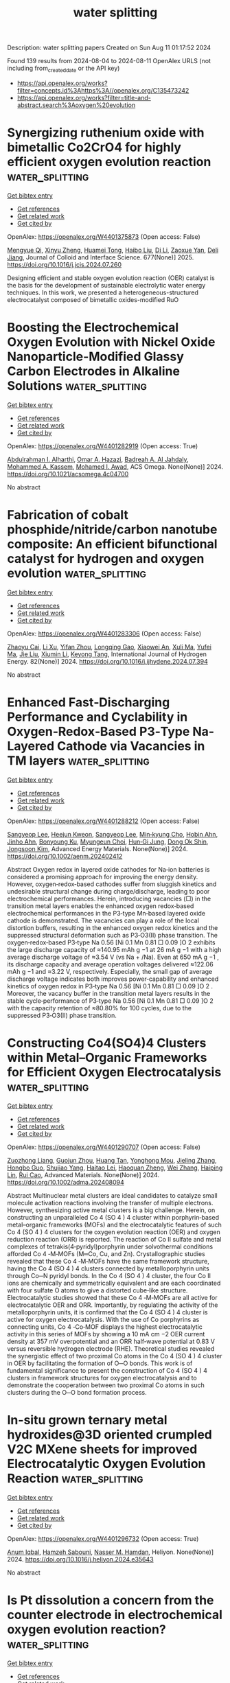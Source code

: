 #+TITLE: water splitting
Description: water splitting papers
Created on Sun Aug 11 01:17:52 2024

Found 139 results from 2024-08-04 to 2024-08-11
OpenAlex URLS (not including from_created_date or the API key)
- [[https://api.openalex.org/works?filter=concepts.id%3Ahttps%3A//openalex.org/C135473242]]
- [[https://api.openalex.org/works?filter=title-and-abstract.search%3Aoxygen%20evolution]]

* Synergizing ruthenium oxide with bimetallic Co2CrO4 for highly efficient oxygen evolution reaction  :water_splitting:
:PROPERTIES:
:UUID: https://openalex.org/W4401375873
:TOPICS: Electrocatalysis for Energy Conversion, Electrochemical Detection of Heavy Metal Ions, Fuel Cell Membrane Technology
:PUBLICATION_DATE: 2025-01-01
:END:    
    
[[elisp:(doi-add-bibtex-entry "https://doi.org/10.1016/j.jcis.2024.07.260")][Get bibtex entry]] 

- [[elisp:(progn (xref--push-markers (current-buffer) (point)) (oa--referenced-works "https://openalex.org/W4401375873"))][Get references]]
- [[elisp:(progn (xref--push-markers (current-buffer) (point)) (oa--related-works "https://openalex.org/W4401375873"))][Get related work]]
- [[elisp:(progn (xref--push-markers (current-buffer) (point)) (oa--cited-by-works "https://openalex.org/W4401375873"))][Get cited by]]

OpenAlex: https://openalex.org/W4401375873 (Open access: False)
    
[[https://openalex.org/A5020231240][Mengyue Qi]], [[https://openalex.org/A5101683930][Xinyu Zheng]], [[https://openalex.org/A5077979583][Huamei Tong]], [[https://openalex.org/A5100394072][Haibo Liu]], [[https://openalex.org/A5100446354][Di Li]], [[https://openalex.org/A5082574333][Zaoxue Yan]], [[https://openalex.org/A5091071159][Deli Jiang]], Journal of Colloid and Interface Science. 677(None)] 2025. https://doi.org/10.1016/j.jcis.2024.07.260 
     
Designing efficient and stable oxygen evolution reaction (OER) catalyst is the basis for the development of sustainable electrolytic water energy techniques. In this work, we presented a heterogeneous-structured electrocatalyst composed of bimetallic oxides-modified RuO    

    

* Boosting the Electrochemical Oxygen Evolution with Nickel Oxide Nanoparticle-Modified Glassy Carbon Electrodes in Alkaline Solutions  :water_splitting:
:PROPERTIES:
:UUID: https://openalex.org/W4401282919
:TOPICS: Electrocatalysis for Energy Conversion, Electrochemical Detection of Heavy Metal Ions, Conducting Polymer Research
:PUBLICATION_DATE: 2024-08-03
:END:    
    
[[elisp:(doi-add-bibtex-entry "https://doi.org/10.1021/acsomega.4c04700")][Get bibtex entry]] 

- [[elisp:(progn (xref--push-markers (current-buffer) (point)) (oa--referenced-works "https://openalex.org/W4401282919"))][Get references]]
- [[elisp:(progn (xref--push-markers (current-buffer) (point)) (oa--related-works "https://openalex.org/W4401282919"))][Get related work]]
- [[elisp:(progn (xref--push-markers (current-buffer) (point)) (oa--cited-by-works "https://openalex.org/W4401282919"))][Get cited by]]

OpenAlex: https://openalex.org/W4401282919 (Open access: True)
    
[[https://openalex.org/A5020576786][Abdulrahman I. Alharthi]], [[https://openalex.org/A5003314577][Omar A. Hazazi]], [[https://openalex.org/A5106254630][Badreah A. Al Jahdaly]], [[https://openalex.org/A5102887707][Mohammed A. Kassem]], [[https://openalex.org/A5101756269][Mohamed I. Awad]], ACS Omega. None(None)] 2024. https://doi.org/10.1021/acsomega.4c04700 
     
No abstract    

    

* Fabrication of cobalt phosphide/nitride/carbon nanotube composite: An efficient bifunctional catalyst for hydrogen and oxygen evolution  :water_splitting:
:PROPERTIES:
:UUID: https://openalex.org/W4401283306
:TOPICS: Electrocatalysis for Energy Conversion, Catalytic Reduction of Nitro Compounds, Fuel Cell Membrane Technology
:PUBLICATION_DATE: 2024-09-01
:END:    
    
[[elisp:(doi-add-bibtex-entry "https://doi.org/10.1016/j.ijhydene.2024.07.394")][Get bibtex entry]] 

- [[elisp:(progn (xref--push-markers (current-buffer) (point)) (oa--referenced-works "https://openalex.org/W4401283306"))][Get references]]
- [[elisp:(progn (xref--push-markers (current-buffer) (point)) (oa--related-works "https://openalex.org/W4401283306"))][Get related work]]
- [[elisp:(progn (xref--push-markers (current-buffer) (point)) (oa--cited-by-works "https://openalex.org/W4401283306"))][Get cited by]]

OpenAlex: https://openalex.org/W4401283306 (Open access: False)
    
[[https://openalex.org/A5102617672][Zhaoyu Cai]], [[https://openalex.org/A5101503034][Li Xu]], [[https://openalex.org/A5070326010][Yifan Zhou]], [[https://openalex.org/A5083623056][Longqing Gao]], [[https://openalex.org/A5019839494][Xiaowei An]], [[https://openalex.org/A5019204475][Xuli Ma]], [[https://openalex.org/A5073970238][Yufei Ma]], [[https://openalex.org/A5100454023][Jie Liu]], [[https://openalex.org/A5100652987][Xiumin Li]], [[https://openalex.org/A5016035644][Keyong Tang]], International Journal of Hydrogen Energy. 82(None)] 2024. https://doi.org/10.1016/j.ijhydene.2024.07.394 
     
No abstract    

    

* Enhanced Fast‐Discharging Performance and Cyclability in Oxygen‐Redox‐Based P3‐Type Na‐Layered Cathode via Vacancies in TM layers  :water_splitting:
:PROPERTIES:
:UUID: https://openalex.org/W4401288212
:TOPICS: Lithium-ion Battery Technology, Aqueous Zinc-Ion Battery Technology, Lithium Battery Technologies
:PUBLICATION_DATE: 2024-08-03
:END:    
    
[[elisp:(doi-add-bibtex-entry "https://doi.org/10.1002/aenm.202402412")][Get bibtex entry]] 

- [[elisp:(progn (xref--push-markers (current-buffer) (point)) (oa--referenced-works "https://openalex.org/W4401288212"))][Get references]]
- [[elisp:(progn (xref--push-markers (current-buffer) (point)) (oa--related-works "https://openalex.org/W4401288212"))][Get related work]]
- [[elisp:(progn (xref--push-markers (current-buffer) (point)) (oa--cited-by-works "https://openalex.org/W4401288212"))][Get cited by]]

OpenAlex: https://openalex.org/W4401288212 (Open access: False)
    
[[https://openalex.org/A5100600365][Sangyeop Lee]], [[https://openalex.org/A5067317580][Heejun Kweon]], [[https://openalex.org/A5100600367][Sangyeop Lee]], [[https://openalex.org/A5035232845][Min‐kyung Cho]], [[https://openalex.org/A5087486720][Hobin Ahn]], [[https://openalex.org/A5005572481][Jinho Ahn]], [[https://openalex.org/A5064633056][Bonyoung Ku]], [[https://openalex.org/A5088411053][Myungeun Choi]], [[https://openalex.org/A5045467177][Hun‐Gi Jung]], [[https://openalex.org/A5076755270][Dong Ok Shin]], [[https://openalex.org/A5079507482][Jongsoon Kim]], Advanced Energy Materials. None(None)] 2024. https://doi.org/10.1002/aenm.202402412 
     
Abstract Oxygen redox in layered oxide cathodes for Na‐ion batteries is considered a promising approach for improving the energy density. However, oxygen‐redox‐based cathodes suffer from sluggish kinetics and undesirable structural change during charge/discharge, leading to poor electrochemical performances. Herein, introducing vacancies (□) in the transition metal layers enables the enhanced oxygen redox‐based electrochemical performances in the P3‐type Mn‐based layered oxide cathode is demonstrated. The vacancies can play a role of the local distortion buffers, resulting in the enhanced oxygen redox kinetics and the suppressed structural deformation such as P3‐O3(II) phase transition. The oxygen‐redox‐based P3‐type Na 0.56 [Ni 0.1 Mn 0.81 □ 0.09 ]O 2 exhibits the large discharge capacity of ≈140.95 mAh g −1 at 26 mA g −1 with a high average discharge voltage of ≈3.54 V (vs Na + /Na). Even at 650 mA g −1 , its discharge capacity and average operation voltages delivered ≈122.06 mAh g −1 and ≈3.22 V, respectively. Especially, the small gap of average discharge voltage indicates both improves power‐capability and enhanced kinetics of oxygen redox in P3‐type Na 0.56 [Ni 0.1 Mn 0.81 □ 0.09 ]O 2 . Moreover, the vacancy buffer in the transition metal layers results in the stable cycle‐performance of P3‐type Na 0.56 [Ni 0.1 Mn 0.81 □ 0.09 ]O 2 with the capacity retention of ≈80.80% for 100 cycles, due to the suppressed P3‐O3(II) phase transition.    

    

* Constructing Co4(SO4)4 Clusters within Metal–Organic Frameworks for Efficient Oxygen Electrocatalysis  :water_splitting:
:PROPERTIES:
:UUID: https://openalex.org/W4401290707
:TOPICS: Electrocatalysis for Energy Conversion, Chemistry and Applications of Metal-Organic Frameworks, Polyoxometalate Clusters and Materials
:PUBLICATION_DATE: 2024-08-03
:END:    
    
[[elisp:(doi-add-bibtex-entry "https://doi.org/10.1002/adma.202408094")][Get bibtex entry]] 

- [[elisp:(progn (xref--push-markers (current-buffer) (point)) (oa--referenced-works "https://openalex.org/W4401290707"))][Get references]]
- [[elisp:(progn (xref--push-markers (current-buffer) (point)) (oa--related-works "https://openalex.org/W4401290707"))][Get related work]]
- [[elisp:(progn (xref--push-markers (current-buffer) (point)) (oa--cited-by-works "https://openalex.org/W4401290707"))][Get cited by]]

OpenAlex: https://openalex.org/W4401290707 (Open access: False)
    
[[https://openalex.org/A5022516675][Zuozhong Liang]], [[https://openalex.org/A5103223714][Guojun Zhou]], [[https://openalex.org/A5074586825][Huang Tan]], [[https://openalex.org/A5101307068][Yonghong Mou]], [[https://openalex.org/A5041470396][Jieling Zhang]], [[https://openalex.org/A5023803974][Hongbo Guo]], [[https://openalex.org/A5045947777][Shujiao Yang]], [[https://openalex.org/A5049668138][Haitao Lei]], [[https://openalex.org/A5021383691][Haoquan Zheng]], [[https://openalex.org/A5047055179][Wei Zhang]], [[https://openalex.org/A5071238079][Haiping Lin]], [[https://openalex.org/A5023594276][Rui Cao]], Advanced Materials. None(None)] 2024. https://doi.org/10.1002/adma.202408094 
     
Abstract Multinuclear metal clusters are ideal candidates to catalyze small molecule activation reactions involving the transfer of multiple electrons. However, synthesizing active metal clusters is a big challenge. Herein, on constructing an unparalleled Co 4 (SO 4 ) 4 cluster within porphyrin‐based metal–organic frameworks (MOFs) and the electrocatalytic features of such Co 4 (SO 4 ) 4 clusters for the oxygen evolution reaction (OER) and oxygen reduction reaction (ORR) is reported. The reaction of Co II sulfate and metal complexes of tetrakis(4‐pyridyl)porphyrin under solvothermal conditions afforded Co 4 ‐M‐MOFs (M═Co, Cu, and Zn). Crystallographic studies revealed that these Co 4 ‐M‐MOFs have the same framework structure, having the Co 4 (SO 4 ) 4 clusters connected by metalloporphyrin units through Co─N pyridyl bonds. In the Co 4 (SO 4 ) 4 cluster, the four Co II ions are chemically and symmetrically equivalent and are each coordinated with four sulfate O atoms to give a distorted cube‐like structure. Electrocatalytic studies showed that these Co 4 ‐M‐MOFs are all active for electrocatalytic OER and ORR. Importantly, by regulating the activity of the metalloporphyrin units, it is confirmed that the Co 4 (SO 4 ) 4 cluster is active for oxygen electrocatalysis. With the use of Co porphyrins as connecting units, Co 4 ‐Co‐MOF displays the highest electrocatalytic activity in this series of MOFs by showing a 10 mA cm −2 OER current density at 357 mV overpotential and an ORR half‐wave potential at 0.83 V versus reversible hydrogen electrode (RHE). Theoretical studies revealed the synergistic effect of two proximal Co atoms in the Co 4 (SO 4 ) 4 cluster in OER by facilitating the formation of O─O bonds. This work is of fundamental significance to present the construction of Co 4 (SO 4 ) 4 clusters in framework structures for oxygen electrocatalysis and to demonstrate the cooperation between two proximal Co atoms in such clusters during the O─O bond formation process.    

    

* In-situ grown ternary metal hydroxides@3D oriented crumpled V2C MXene sheets for improved Electrocatalytic Oxygen Evolution Reaction  :water_splitting:
:PROPERTIES:
:UUID: https://openalex.org/W4401296732
:TOPICS: Two-Dimensional Transition Metal Carbides and Nitrides (MXenes), Electrocatalysis for Energy Conversion, Memristive Devices for Neuromorphic Computing
:PUBLICATION_DATE: 2024-08-01
:END:    
    
[[elisp:(doi-add-bibtex-entry "https://doi.org/10.1016/j.heliyon.2024.e35643")][Get bibtex entry]] 

- [[elisp:(progn (xref--push-markers (current-buffer) (point)) (oa--referenced-works "https://openalex.org/W4401296732"))][Get references]]
- [[elisp:(progn (xref--push-markers (current-buffer) (point)) (oa--related-works "https://openalex.org/W4401296732"))][Get related work]]
- [[elisp:(progn (xref--push-markers (current-buffer) (point)) (oa--cited-by-works "https://openalex.org/W4401296732"))][Get cited by]]

OpenAlex: https://openalex.org/W4401296732 (Open access: True)
    
[[https://openalex.org/A5016593994][Anum Iqbal]], [[https://openalex.org/A5099048578][Hamzeh Sabouni]], [[https://openalex.org/A5082600685][Nasser M. Hamdan]], Heliyon. None(None)] 2024. https://doi.org/10.1016/j.heliyon.2024.e35643 
     
No abstract    

    

* Is Pt dissolution a concern from the counter electrode in electrochemical oxygen evolution reaction?  :water_splitting:
:PROPERTIES:
:UUID: https://openalex.org/W4401305159
:TOPICS: Electrocatalysis for Energy Conversion, Electrochemical Detection of Heavy Metal Ions, Fuel Cell Membrane Technology
:PUBLICATION_DATE: 2024-08-01
:END:    
    
[[elisp:(doi-add-bibtex-entry "https://doi.org/10.1016/j.electacta.2024.144824")][Get bibtex entry]] 

- [[elisp:(progn (xref--push-markers (current-buffer) (point)) (oa--referenced-works "https://openalex.org/W4401305159"))][Get references]]
- [[elisp:(progn (xref--push-markers (current-buffer) (point)) (oa--related-works "https://openalex.org/W4401305159"))][Get related work]]
- [[elisp:(progn (xref--push-markers (current-buffer) (point)) (oa--cited-by-works "https://openalex.org/W4401305159"))][Get cited by]]

OpenAlex: https://openalex.org/W4401305159 (Open access: False)
    
[[https://openalex.org/A5001357640][Xiang Lyu]], [[https://openalex.org/A5037643129][Jun Yang]], [[https://openalex.org/A5091637857][Alexey Serov]], Electrochimica Acta. None(None)] 2024. https://doi.org/10.1016/j.electacta.2024.144824 
     
No abstract    

    

* Bifunctional Oxygen‐Defect Bismuth Catalyst toward Concerted Production of H2O2 with over 150% Cell Faradaic Efficiency in Continuously Flowing Paired‐Electrosynthesis System  :water_splitting:
:PROPERTIES:
:UUID: https://openalex.org/W4401308478
:TOPICS: Electrocatalysis for Energy Conversion, Aqueous Zinc-Ion Battery Technology, Photocatalytic Materials for Solar Energy Conversion
:PUBLICATION_DATE: 2024-08-04
:END:    
    
[[elisp:(doi-add-bibtex-entry "https://doi.org/10.1002/adma.202408341")][Get bibtex entry]] 

- [[elisp:(progn (xref--push-markers (current-buffer) (point)) (oa--referenced-works "https://openalex.org/W4401308478"))][Get references]]
- [[elisp:(progn (xref--push-markers (current-buffer) (point)) (oa--related-works "https://openalex.org/W4401308478"))][Get related work]]
- [[elisp:(progn (xref--push-markers (current-buffer) (point)) (oa--cited-by-works "https://openalex.org/W4401308478"))][Get cited by]]

OpenAlex: https://openalex.org/W4401308478 (Open access: False)
    
[[https://openalex.org/A5100707003][Qiqi Zhang]], [[https://openalex.org/A5089023981][Changsheng Cao]], [[https://openalex.org/A5100765488][Shenghua Zhou]], [[https://openalex.org/A5100392071][Wei Wang]], [[https://openalex.org/A5101654049][Xin Chen]], [[https://openalex.org/A5100977654][Rongjie Xu]], [[https://openalex.org/A5101932008][Xintao Wu]], [[https://openalex.org/A5036344147][Qi‐Long Zhu]], Advanced Materials. None(None)] 2024. https://doi.org/10.1002/adma.202408341 
     
Abstract The electrosynthesis of hydrogen peroxide (H 2 O 2 ) from O 2 or H 2 O via the two‐electron (2e − ) oxygen reduction (2e − ORR) or water oxidation (2e − WOR) reaction provides a green and sustainable alternative to the traditional anthraquinone process. Herein, a paired‐electrosynthesis tactic is reported for concerted H 2 O 2 production at a high rate by coupling the 2e − ORR and 2e − WOR, in which the bifunctional oxygen‐vacancy‐enriched Bi 2 O 3 nanorods (O v ‐Bi 2 O 3 ‐EO), obtained through electrochemically oxidative reconstruction of Bi‐based metal–organic framework (Bi‐MOF) nanorod precursor, are used as both efficient anodic and cathodic electrocatalysts, achieving concurrent H 2 O 2 production at both electrodes with high Faradaic efficiencies. Specifically, the coupled 2e − ORR//2e − WOR electrolysis system based on such distinctive oxygen‐defect Bi catalyst displays excellent performance for the paired‐electrosynthesis of H 2 O 2 , delivering a remarkable cell Faradaic efficiency of 154.8% and an ultrahigh H 2 O 2 production rate of 4.3 mmol h −1 cm −2 . Experiments combined with theoretical analysis reveal the crucial role of oxygen vacancies in optimizing the adsorption of intermediates associated with the selective two‐electron reaction pathways, thereby improving the activity and selectivity of the 2e − reaction processes at both electrodes. This work establishes a new paradigm for developing advanced electrocatalysts and designing novel paired‐electrolysis systems for scalable and sustainable H 2 O 2 electrosynthesis.    

    

* NiCo-LDH sheets and Ag3PO4 nanoparticles decorated on graphitic carbon nitride for efficient oxygen evolution reaction  :water_splitting:
:PROPERTIES:
:UUID: https://openalex.org/W4401311945
:TOPICS: Electrocatalysis for Energy Conversion, Nanomaterials with Enzyme-Like Characteristics, Photocatalytic Materials for Solar Energy Conversion
:PUBLICATION_DATE: 2024-08-01
:END:    
    
[[elisp:(doi-add-bibtex-entry "https://doi.org/10.1016/j.jallcom.2024.175860")][Get bibtex entry]] 

- [[elisp:(progn (xref--push-markers (current-buffer) (point)) (oa--referenced-works "https://openalex.org/W4401311945"))][Get references]]
- [[elisp:(progn (xref--push-markers (current-buffer) (point)) (oa--related-works "https://openalex.org/W4401311945"))][Get related work]]
- [[elisp:(progn (xref--push-markers (current-buffer) (point)) (oa--cited-by-works "https://openalex.org/W4401311945"))][Get cited by]]

OpenAlex: https://openalex.org/W4401311945 (Open access: False)
    
[[https://openalex.org/A5057222563][Kotesh Kumar Mandari]], [[https://openalex.org/A5077449173][Younghwan Im]], [[https://openalex.org/A5029753585][Misook Kang]], Journal of Alloys and Compounds. None(None)] 2024. https://doi.org/10.1016/j.jallcom.2024.175860 
     
No abstract    

    

* Amorphous/Crystalline Ni-Fe Based Electrodes with Rich Oxygen Vacancies Enable Highly Active Oxygen Evolution in Seawater Electrolysis  :water_splitting:
:PROPERTIES:
:UUID: https://openalex.org/W4401323219
:TOPICS: Electrocatalysis for Energy Conversion, Memristive Devices for Neuromorphic Computing, Aqueous Zinc-Ion Battery Technology
:PUBLICATION_DATE: 2024-01-01
:END:    
    
[[elisp:(doi-add-bibtex-entry "https://doi.org/10.2139/ssrn.4916694")][Get bibtex entry]] 

- [[elisp:(progn (xref--push-markers (current-buffer) (point)) (oa--referenced-works "https://openalex.org/W4401323219"))][Get references]]
- [[elisp:(progn (xref--push-markers (current-buffer) (point)) (oa--related-works "https://openalex.org/W4401323219"))][Get related work]]
- [[elisp:(progn (xref--push-markers (current-buffer) (point)) (oa--cited-by-works "https://openalex.org/W4401323219"))][Get cited by]]

OpenAlex: https://openalex.org/W4401323219 (Open access: False)
    
[[https://openalex.org/A5101532051][Jingcheng Zhang]], [[https://openalex.org/A5030218624][Xiulin Ji]], [[https://openalex.org/A5084906411][Chenhui Han]], [[https://openalex.org/A5055435572][Li Zheng]], [[https://openalex.org/A5102951710][Shanshan Jiang]], [[https://openalex.org/A5101246445][Jie Yu]], [[https://openalex.org/A5004294881][Daifen Chen]], [[https://openalex.org/A5034744923][Zongping Shao]], No host. None(None)] 2024. https://doi.org/10.2139/ssrn.4916694 
     
No abstract    

    

* Progress and challenges in engineering the atomic structure of oxygen electrocatalysts for zinc-air batteries  :water_splitting:
:PROPERTIES:
:UUID: https://openalex.org/W4401326374
:TOPICS: Electrocatalysis for Energy Conversion, Aqueous Zinc-Ion Battery Technology, Electrochemical Detection of Heavy Metal Ions
:PUBLICATION_DATE: 2024-08-01
:END:    
    
[[elisp:(doi-add-bibtex-entry "https://doi.org/10.1016/j.cej.2024.154561")][Get bibtex entry]] 

- [[elisp:(progn (xref--push-markers (current-buffer) (point)) (oa--referenced-works "https://openalex.org/W4401326374"))][Get references]]
- [[elisp:(progn (xref--push-markers (current-buffer) (point)) (oa--related-works "https://openalex.org/W4401326374"))][Get related work]]
- [[elisp:(progn (xref--push-markers (current-buffer) (point)) (oa--cited-by-works "https://openalex.org/W4401326374"))][Get cited by]]

OpenAlex: https://openalex.org/W4401326374 (Open access: False)
    
[[https://openalex.org/A5002993430][Jinyeong Choi]], [[https://openalex.org/A5020018143][Hyeokjun Jang]], [[https://openalex.org/A5042077428][Jihan Park]], [[https://openalex.org/A5026139738][Duho Han]], [[https://openalex.org/A5084766590][Abhishek Lahiri]], [[https://openalex.org/A5051578878][Pilgun Oh]], [[https://openalex.org/A5048453712][Joohyuk Park]], [[https://openalex.org/A5019775045][Minjoon Park]], Chemical Engineering Journal. None(None)] 2024. https://doi.org/10.1016/j.cej.2024.154561 
     
No abstract    

    

* Two-Dimensional π–d-Conjugated Cobalt-Based Metal–Organic Framework for Efficient Oxygen Evolution  :water_splitting:
:PROPERTIES:
:UUID: https://openalex.org/W4401326994
:TOPICS: Electrocatalysis for Energy Conversion, Chemistry and Applications of Metal-Organic Frameworks, Perovskite Solar Cell Technology
:PUBLICATION_DATE: 2024-08-05
:END:    
    
[[elisp:(doi-add-bibtex-entry "https://doi.org/10.1021/acsanm.4c02588")][Get bibtex entry]] 

- [[elisp:(progn (xref--push-markers (current-buffer) (point)) (oa--referenced-works "https://openalex.org/W4401326994"))][Get references]]
- [[elisp:(progn (xref--push-markers (current-buffer) (point)) (oa--related-works "https://openalex.org/W4401326994"))][Get related work]]
- [[elisp:(progn (xref--push-markers (current-buffer) (point)) (oa--cited-by-works "https://openalex.org/W4401326994"))][Get cited by]]

OpenAlex: https://openalex.org/W4401326994 (Open access: False)
    
[[https://openalex.org/A5100378741][Jing Wang]], [[https://openalex.org/A5101660914][Zhe Chuan Feng]], [[https://openalex.org/A5101818527][Yantao Wang]], [[https://openalex.org/A5002884743][Junfeng Huang]], [[https://openalex.org/A5018390453][Cailing Xu]], [[https://openalex.org/A5100344223][Hua Li]], ACS Applied Nano Materials. None(None)] 2024. https://doi.org/10.1021/acsanm.4c02588 
     
No abstract    

    

* Carbon cloth supporting (CrMnFeCoCu)3O4 high entropy oxide as electrocatalyst for efficient oxygen evolution reactions  :water_splitting:
:PROPERTIES:
:UUID: https://openalex.org/W4401327382
:TOPICS: Electrocatalysis for Energy Conversion, Electrochemical Detection of Heavy Metal Ions, Fuel Cell Membrane Technology
:PUBLICATION_DATE: 2024-08-01
:END:    
    
[[elisp:(doi-add-bibtex-entry "https://doi.org/10.1016/j.jallcom.2024.175874")][Get bibtex entry]] 

- [[elisp:(progn (xref--push-markers (current-buffer) (point)) (oa--referenced-works "https://openalex.org/W4401327382"))][Get references]]
- [[elisp:(progn (xref--push-markers (current-buffer) (point)) (oa--related-works "https://openalex.org/W4401327382"))][Get related work]]
- [[elisp:(progn (xref--push-markers (current-buffer) (point)) (oa--cited-by-works "https://openalex.org/W4401327382"))][Get cited by]]

OpenAlex: https://openalex.org/W4401327382 (Open access: False)
    
[[https://openalex.org/A5100637070][Xuanmeng He]], [[https://openalex.org/A5037334769][Zeqin Zhang]], [[https://openalex.org/A5058606381][Xianwei Jiang]], [[https://openalex.org/A5100394072][Haibo Liu]], [[https://openalex.org/A5041232609][Tengfei Xing]], [[https://openalex.org/A5013721881][Xinzhen Wang]], Journal of Alloys and Compounds. None(None)] 2024. https://doi.org/10.1016/j.jallcom.2024.175874 
     
No abstract    

    

* Electronic structure regulation of Fe-doped Ni2P nanocrystals towards durable electrocatalytic oxygen evolution  :water_splitting:
:PROPERTIES:
:UUID: https://openalex.org/W4401329786
:TOPICS: Electrocatalysis for Energy Conversion, Electrochemical Detection of Heavy Metal Ions, Memristive Devices for Neuromorphic Computing
:PUBLICATION_DATE: 2024-08-05
:END:    
    
[[elisp:(doi-add-bibtex-entry "https://doi.org/10.1007/s12598-024-02845-z")][Get bibtex entry]] 

- [[elisp:(progn (xref--push-markers (current-buffer) (point)) (oa--referenced-works "https://openalex.org/W4401329786"))][Get references]]
- [[elisp:(progn (xref--push-markers (current-buffer) (point)) (oa--related-works "https://openalex.org/W4401329786"))][Get related work]]
- [[elisp:(progn (xref--push-markers (current-buffer) (point)) (oa--cited-by-works "https://openalex.org/W4401329786"))][Get cited by]]

OpenAlex: https://openalex.org/W4401329786 (Open access: False)
    
[[https://openalex.org/A5101342617][Ya Liu]], [[https://openalex.org/A5028560250][Xing Cao]], [[https://openalex.org/A5100454297][Jia Li]], [[https://openalex.org/A5075745850][Meisheng Han]], [[https://openalex.org/A5063481799][Gaowei Zhang]], [[https://openalex.org/A5100553725][Yubin Zhao]], [[https://openalex.org/A5044493345][Huanhui Chen]], [[https://openalex.org/A5072996393][Liang Yu]], [[https://openalex.org/A5101084759][Junrong Zeng]], [[https://openalex.org/A5024972359][Zhenbo Chen]], [[https://openalex.org/A5101342617][Ya Liu]], [[https://openalex.org/A5067270136][Lijuan Song]], [[https://openalex.org/A5022771740][Yejun Qiu]], Rare Metals. None(None)] 2024. https://doi.org/10.1007/s12598-024-02845-z 
     
No abstract    

    

* Improving the electrocatalytic efficiency of hydrothermally developed ZnMnO3 with rGO for oxygen evolution reaction activity  :water_splitting:
:PROPERTIES:
:UUID: https://openalex.org/W4401331983
:TOPICS: Electrocatalysis for Energy Conversion, Electrochemical Detection of Heavy Metal Ions, Memristive Devices for Neuromorphic Computing
:PUBLICATION_DATE: 2024-09-01
:END:    
    
[[elisp:(doi-add-bibtex-entry "https://doi.org/10.1016/j.ijhydene.2024.07.372")][Get bibtex entry]] 

- [[elisp:(progn (xref--push-markers (current-buffer) (point)) (oa--referenced-works "https://openalex.org/W4401331983"))][Get references]]
- [[elisp:(progn (xref--push-markers (current-buffer) (point)) (oa--related-works "https://openalex.org/W4401331983"))][Get related work]]
- [[elisp:(progn (xref--push-markers (current-buffer) (point)) (oa--cited-by-works "https://openalex.org/W4401331983"))][Get cited by]]

OpenAlex: https://openalex.org/W4401331983 (Open access: False)
    
[[https://openalex.org/A5102128052][Mukhtiar Hussain]], [[https://openalex.org/A5088073887][Albandari.W. Alrowaily]], [[https://openalex.org/A5085473140][Haifa A. Alyousef]], [[https://openalex.org/A5013992412][B.M. Alotaibi]], [[https://openalex.org/A5054737736][Mohammed F. Alotiby]], [[https://openalex.org/A5050910877][Muhammad Jahangir Khan]], [[https://openalex.org/A5078102681][Abdullah G. Al‐Sehemi]], [[https://openalex.org/A5012177096][Muhammad Imran Saleem]], International Journal of Hydrogen Energy. 82(None)] 2024. https://doi.org/10.1016/j.ijhydene.2024.07.372 
     
No abstract    

    

* Integrating Ozone Pollutant Elimination in N2 Electrolysis to Produce Nitrate with Reduced Reaction Steps  :water_splitting:
:PROPERTIES:
:UUID: https://openalex.org/W4401337627
:TOPICS: Ammonia Synthesis and Electrocatalysis, Photocatalytic Materials for Solar Energy Conversion, Catalytic Nanomaterials
:PUBLICATION_DATE: 2024-08-05
:END:    
    
[[elisp:(doi-add-bibtex-entry "https://doi.org/10.1002/smll.202405918")][Get bibtex entry]] 

- [[elisp:(progn (xref--push-markers (current-buffer) (point)) (oa--referenced-works "https://openalex.org/W4401337627"))][Get references]]
- [[elisp:(progn (xref--push-markers (current-buffer) (point)) (oa--related-works "https://openalex.org/W4401337627"))][Get related work]]
- [[elisp:(progn (xref--push-markers (current-buffer) (point)) (oa--cited-by-works "https://openalex.org/W4401337627"))][Get cited by]]

OpenAlex: https://openalex.org/W4401337627 (Open access: False)
    
[[https://openalex.org/A5027967972][Yaodong Yu]], [[https://openalex.org/A5100349718][Jiao Liu]], [[https://openalex.org/A5077976121][Mingzi Sun]], [[https://openalex.org/A5102680003][Jiani Han]], [[https://openalex.org/A5032135658][Jing‐Qi Chi]], [[https://openalex.org/A5022350148][Bolong Huang]], [[https://openalex.org/A5033415905][Jianping Lai]], [[https://openalex.org/A5100371335][Sheng Wang]], Small. None(None)] 2024. https://doi.org/10.1002/smll.202405918 
     
Abstract The synthesis of nitrate by the electrochemical N 2 oxidation reaction (NOR) is currently one of the most promising routes. However, the traditional generation of nitrate depends on the oxidation reaction between N 2 and H 2 O (or ·OH), which involves complex reaction steps and intermediates, showing strong competition from oxygen evolution reaction (OER). Here, an effective NOR method is proposed to directly oxidize N 2 by using O 3 as a reactive oxygen source to reduce the reaction step. Electrochemical tests demonstrate that the nitrate yield of Pd‐Mn 3 O 4 /CNT electrocatalyst reaches the milligram level, which is the highest yield reported so far for electrocatalytic NOR. Quantitative characterization is employed to establish a comprehensive set of benchmarks to confirm the intrinsic nature of nitrogen activation and test the O 3 ‐mediated reaction mechanism. Density functional theory (DFT) calculations show that the heterostructure Pd‐Mn 3 O 4 leads to a strong adsorption preference for N 2 and O 3 , which greatly reduces the activation energy barrier for N 2 . This accelerates the synthesis of nitrate based on the direct formation mechanism, which reduces energy barriers and the reaction steps, thus increasing the performance of electrocatalytic nitrate production. The techno‐economic analysis underscores the promising feasibility and sustainable economic value of the presented method.    

    

* Frontispiz: Amorphous MnRuOx Containing Microcrystalline for Enhanced Acidic Oxygen‐Evolution Activity and Stability  :water_splitting:
:PROPERTIES:
:UUID: https://openalex.org/W4401340700
:TOPICS: Electrocatalysis for Energy Conversion, Catalytic Nanomaterials, Perovskite Solar Cell Technology
:PUBLICATION_DATE: 2024-08-05
:END:    
    
[[elisp:(doi-add-bibtex-entry "https://doi.org/10.1002/ange.202483361")][Get bibtex entry]] 

- [[elisp:(progn (xref--push-markers (current-buffer) (point)) (oa--referenced-works "https://openalex.org/W4401340700"))][Get references]]
- [[elisp:(progn (xref--push-markers (current-buffer) (point)) (oa--related-works "https://openalex.org/W4401340700"))][Get related work]]
- [[elisp:(progn (xref--push-markers (current-buffer) (point)) (oa--cited-by-works "https://openalex.org/W4401340700"))][Get cited by]]

OpenAlex: https://openalex.org/W4401340700 (Open access: True)
    
[[https://openalex.org/A5100369376][Jingjing Zhang]], [[https://openalex.org/A5005425396][Liangliang Xu]], [[https://openalex.org/A5080236384][Xiaoxuan Yang]], [[https://openalex.org/A5010967832][Song Guo]], [[https://openalex.org/A5100386928][Yifei Zhang]], [[https://openalex.org/A5100458083][Yang Zhao]], [[https://openalex.org/A5003842479][Gang Wu]], [[https://openalex.org/A5100680294][Gao Li]], Angewandte Chemie. 136(33)] 2024. https://doi.org/10.1002/ange.202483361 
     
Heterogeneous Catalysis. In their Research Article (e202405641), Gang Wu, Gao Li et al. report a MnRuOx catalyst exhibiting a unique structure, combining microcrystalline and amorphous regions. This design enables the catalyst to showcase excellent performance in water electrolysis.    

    

* Frontispiece: Amorphous MnRuOx Containing Microcrystalline for Enhanced Acidic Oxygen‐Evolution Activity and Stability  :water_splitting:
:PROPERTIES:
:UUID: https://openalex.org/W4401341005
:TOPICS: Electrocatalysis for Energy Conversion, Catalytic Nanomaterials, Electrochemical Detection of Heavy Metal Ions
:PUBLICATION_DATE: 2024-08-05
:END:    
    
[[elisp:(doi-add-bibtex-entry "https://doi.org/10.1002/anie.202483361")][Get bibtex entry]] 

- [[elisp:(progn (xref--push-markers (current-buffer) (point)) (oa--referenced-works "https://openalex.org/W4401341005"))][Get references]]
- [[elisp:(progn (xref--push-markers (current-buffer) (point)) (oa--related-works "https://openalex.org/W4401341005"))][Get related work]]
- [[elisp:(progn (xref--push-markers (current-buffer) (point)) (oa--cited-by-works "https://openalex.org/W4401341005"))][Get cited by]]

OpenAlex: https://openalex.org/W4401341005 (Open access: False)
    
[[https://openalex.org/A5100369376][Jingjing Zhang]], [[https://openalex.org/A5005425396][Liangliang Xu]], [[https://openalex.org/A5080236384][Xiaoxuan Yang]], [[https://openalex.org/A5010967832][Song Guo]], [[https://openalex.org/A5100386928][Yifei Zhang]], [[https://openalex.org/A5100672172][Yang Zhao]], [[https://openalex.org/A5003842479][Gang Wu]], [[https://openalex.org/A5100680294][Gao Li]], Angewandte Chemie International Edition. 63(33)] 2024. https://doi.org/10.1002/anie.202483361 
     
No abstract    

    

* Review on chemisorbed oxyanions on electrocatalysts for efficient oxygen evolution reaction  :water_splitting:
:PROPERTIES:
:UUID: https://openalex.org/W4401344088
:TOPICS: Electrocatalysis for Energy Conversion, Fuel Cell Membrane Technology, Memristive Devices for Neuromorphic Computing
:PUBLICATION_DATE: 2024-08-01
:END:    
    
[[elisp:(doi-add-bibtex-entry "https://doi.org/10.1016/j.nanoen.2024.110089")][Get bibtex entry]] 

- [[elisp:(progn (xref--push-markers (current-buffer) (point)) (oa--referenced-works "https://openalex.org/W4401344088"))][Get references]]
- [[elisp:(progn (xref--push-markers (current-buffer) (point)) (oa--related-works "https://openalex.org/W4401344088"))][Get related work]]
- [[elisp:(progn (xref--push-markers (current-buffer) (point)) (oa--cited-by-works "https://openalex.org/W4401344088"))][Get cited by]]

OpenAlex: https://openalex.org/W4401344088 (Open access: False)
    
[[https://openalex.org/A5030069686][Han-Ming Zhang]], Nano Energy. None(None)] 2024. https://doi.org/10.1016/j.nanoen.2024.110089 
     
No abstract    

    

* Strong electronic coupling between Ni-based MOF and Ni2P enables high-efficiency oxygen evolution reaction for various application scenarios  :water_splitting:
:PROPERTIES:
:UUID: https://openalex.org/W4401344671
:TOPICS: Electrocatalysis for Energy Conversion, Memristive Devices for Neuromorphic Computing, Catalytic Nanomaterials
:PUBLICATION_DATE: 2024-10-01
:END:    
    
[[elisp:(doi-add-bibtex-entry "https://doi.org/10.1016/j.cej.2024.154483")][Get bibtex entry]] 

- [[elisp:(progn (xref--push-markers (current-buffer) (point)) (oa--referenced-works "https://openalex.org/W4401344671"))][Get references]]
- [[elisp:(progn (xref--push-markers (current-buffer) (point)) (oa--related-works "https://openalex.org/W4401344671"))][Get related work]]
- [[elisp:(progn (xref--push-markers (current-buffer) (point)) (oa--cited-by-works "https://openalex.org/W4401344671"))][Get cited by]]

OpenAlex: https://openalex.org/W4401344671 (Open access: False)
    
[[https://openalex.org/A5100676299][Yirong Wang]], [[https://openalex.org/A5100621870][Xuan Yu]], [[https://openalex.org/A5044475805][Zhonghong Xia]], [[https://openalex.org/A5101336747][Xuanrong Li]], [[https://openalex.org/A5101873173][Ya Gao]], [[https://openalex.org/A5100778095][Jing Zhang]], [[https://openalex.org/A5061714858][Wuliang Feng]], [[https://openalex.org/A5052749342][Xingli Zou]], [[https://openalex.org/A5037115241][Yufeng Zhao]], Chemical Engineering Journal. 497(None)] 2024. https://doi.org/10.1016/j.cej.2024.154483 
     
No abstract    

    

* Activating lattice oxygen in local amorphous S-modified NiFe-LDH ultrathin nanosheets toward superior alkaline/natural seawater oxygen evolution  :water_splitting:
:PROPERTIES:
:UUID: https://openalex.org/W4401351466
:TOPICS: Electrocatalysis for Energy Conversion, Memristive Devices for Neuromorphic Computing, Photocatalytic Materials for Solar Energy Conversion
:PUBLICATION_DATE: 2024-08-01
:END:    
    
[[elisp:(doi-add-bibtex-entry "https://doi.org/10.1016/j.jcis.2024.08.031")][Get bibtex entry]] 

- [[elisp:(progn (xref--push-markers (current-buffer) (point)) (oa--referenced-works "https://openalex.org/W4401351466"))][Get references]]
- [[elisp:(progn (xref--push-markers (current-buffer) (point)) (oa--related-works "https://openalex.org/W4401351466"))][Get related work]]
- [[elisp:(progn (xref--push-markers (current-buffer) (point)) (oa--cited-by-works "https://openalex.org/W4401351466"))][Get cited by]]

OpenAlex: https://openalex.org/W4401351466 (Open access: False)
    
[[https://openalex.org/A5014363588][Shiwei Song]], [[https://openalex.org/A5086964817][Yanhui Wang]], [[https://openalex.org/A5042534693][Pengfei Tian]], [[https://openalex.org/A5052479731][Jianbing Zang]], Journal of Colloid and Interface Science. None(None)] 2024. https://doi.org/10.1016/j.jcis.2024.08.031 
     
No abstract    

    

* Hydrothermally Synthesized rGO/MnO2/MoS2 Nanohybrids as Superior Bifunctional Electrocatalysts for Oxygen and Hydrogen Evolution Reactions  :water_splitting:
:PROPERTIES:
:UUID: https://openalex.org/W4401352112
:TOPICS: Electrocatalysis for Energy Conversion, Fuel Cell Membrane Technology, Memristive Devices for Neuromorphic Computing
:PUBLICATION_DATE: 2024-08-06
:END:    
    
[[elisp:(doi-add-bibtex-entry "https://doi.org/10.1021/acs.langmuir.4c02192")][Get bibtex entry]] 

- [[elisp:(progn (xref--push-markers (current-buffer) (point)) (oa--referenced-works "https://openalex.org/W4401352112"))][Get references]]
- [[elisp:(progn (xref--push-markers (current-buffer) (point)) (oa--related-works "https://openalex.org/W4401352112"))][Get related work]]
- [[elisp:(progn (xref--push-markers (current-buffer) (point)) (oa--cited-by-works "https://openalex.org/W4401352112"))][Get cited by]]

OpenAlex: https://openalex.org/W4401352112 (Open access: False)
    
[[https://openalex.org/A5026968866][Simiyon Denisdon]], [[https://openalex.org/A5055444990][P. Senthil Kumar]], [[https://openalex.org/A5023621478][B. Chitra]], [[https://openalex.org/A5055785315][R. Gayathri]], Langmuir. None(None)] 2024. https://doi.org/10.1021/acs.langmuir.4c02192 
     
This investigation delved into the field of bifunctional electrocatalyst water splitting, aimed at advancing sustainable energy by addressing the scarcity of efficient nonprecious electrocatalysts capable of facilitating both the hydrogen evolution reaction (HER) and the oxygen evolution reaction (OER). This study focused on nanohybrids consisting of hydrothermally synthesized rGO/MnO    

    

* Engineering Water-Lotus-like Iridium–Cobalt Carbonate Hydroxides on Plasma-Treated Carbon Fibers for Enhanced Electrocatalytic Oxygen Evolution  :water_splitting:
:PROPERTIES:
:UUID: https://openalex.org/W4401352734
:TOPICS: Electrocatalysis for Energy Conversion, Fuel Cell Membrane Technology, Aqueous Zinc-Ion Battery Technology
:PUBLICATION_DATE: 2024-08-06
:END:    
    
[[elisp:(doi-add-bibtex-entry "https://doi.org/10.1021/acs.inorgchem.4c02591")][Get bibtex entry]] 

- [[elisp:(progn (xref--push-markers (current-buffer) (point)) (oa--referenced-works "https://openalex.org/W4401352734"))][Get references]]
- [[elisp:(progn (xref--push-markers (current-buffer) (point)) (oa--related-works "https://openalex.org/W4401352734"))][Get related work]]
- [[elisp:(progn (xref--push-markers (current-buffer) (point)) (oa--cited-by-works "https://openalex.org/W4401352734"))][Get cited by]]

OpenAlex: https://openalex.org/W4401352734 (Open access: False)
    
[[https://openalex.org/A5100650855][Yingpeng Xie]], [[https://openalex.org/A5033346161][Jinfeng Qiu]], [[https://openalex.org/A5101466172][Guangliang Chen]], [[https://openalex.org/A5030276265][Yingchun Guo]], [[https://openalex.org/A5101183210][Peisong Tang]], [[https://openalex.org/A5015341269][Bin He]], Inorganic Chemistry. None(None)] 2024. https://doi.org/10.1021/acs.inorgchem.4c02591 
     
The sluggish kinetics of the oxygen evolution reaction (OER) in alkaline water electrolysis remains a significant challenge for developing high-efficiency electrocatalytic systems. In this study, we present a three-dimensional, micrometer-sized iridium oxide (IrO    

    

* Two-dimensional (2D) Oxysulfide nanosheets with sulfur-rich vacancy as an visible-light-driven difunctional photocatalyst for hydrogen and oxygen evolution  :water_splitting:
:PROPERTIES:
:UUID: https://openalex.org/W4401354256
:TOPICS: Photocatalytic Materials for Solar Energy Conversion, Gas Sensing Technology and Materials, Two-Dimensional Materials
:PUBLICATION_DATE: 2024-08-01
:END:    
    
[[elisp:(doi-add-bibtex-entry "https://doi.org/10.1016/j.jallcom.2024.175898")][Get bibtex entry]] 

- [[elisp:(progn (xref--push-markers (current-buffer) (point)) (oa--referenced-works "https://openalex.org/W4401354256"))][Get references]]
- [[elisp:(progn (xref--push-markers (current-buffer) (point)) (oa--related-works "https://openalex.org/W4401354256"))][Get related work]]
- [[elisp:(progn (xref--push-markers (current-buffer) (point)) (oa--cited-by-works "https://openalex.org/W4401354256"))][Get cited by]]

OpenAlex: https://openalex.org/W4401354256 (Open access: False)
    
[[https://openalex.org/A5002702175][Hui Liang]], [[https://openalex.org/A5100700666][Han Sun]], [[https://openalex.org/A5102162169][Shuyu Jiang]], [[https://openalex.org/A5102670698][Shu Cui]], [[https://openalex.org/A5028019246][Fujiao Song]], [[https://openalex.org/A5101047484][Lan Fan]], [[https://openalex.org/A5103021504][Jia Gao]], Journal of Alloys and Compounds. None(None)] 2024. https://doi.org/10.1016/j.jallcom.2024.175898 
     
No abstract    

    

* Ni/Ni-MoS2/Ni-MoS2-Fe3O4 multilayer electrode for oxygen evolution reaction in alkaline medium  :water_splitting:
:PROPERTIES:
:UUID: https://openalex.org/W4401354375
:TOPICS: Electrocatalysis for Energy Conversion, Electrochemical Detection of Heavy Metal Ions, Fuel Cell Membrane Technology
:PUBLICATION_DATE: 2024-08-01
:END:    
    
[[elisp:(doi-add-bibtex-entry "https://doi.org/10.1016/j.jallcom.2024.175901")][Get bibtex entry]] 

- [[elisp:(progn (xref--push-markers (current-buffer) (point)) (oa--referenced-works "https://openalex.org/W4401354375"))][Get references]]
- [[elisp:(progn (xref--push-markers (current-buffer) (point)) (oa--related-works "https://openalex.org/W4401354375"))][Get related work]]
- [[elisp:(progn (xref--push-markers (current-buffer) (point)) (oa--cited-by-works "https://openalex.org/W4401354375"))][Get cited by]]

OpenAlex: https://openalex.org/W4401354375 (Open access: False)
    
[[https://openalex.org/A5060630411][Wei Jiang]], [[https://openalex.org/A5100367667][Junjie Li]], [[https://openalex.org/A5021550764][Yuanlong Chen]], [[https://openalex.org/A5077159184][Fankai Zhu]], [[https://openalex.org/A5100378741][Jing Wang]], Journal of Alloys and Compounds. None(None)] 2024. https://doi.org/10.1016/j.jallcom.2024.175901 
     
No abstract    

    

* Nickel’s Effect on Iron Oxide for Oxygen-Evolution Reaction  :water_splitting:
:PROPERTIES:
:UUID: https://openalex.org/W4401358416
:TOPICS: Electrocatalysis for Energy Conversion, Fuel Cell Membrane Technology, Aqueous Zinc-Ion Battery Technology
:PUBLICATION_DATE: 2024-08-06
:END:    
    
[[elisp:(doi-add-bibtex-entry "https://doi.org/10.1021/acs.jpcc.4c04258")][Get bibtex entry]] 

- [[elisp:(progn (xref--push-markers (current-buffer) (point)) (oa--referenced-works "https://openalex.org/W4401358416"))][Get references]]
- [[elisp:(progn (xref--push-markers (current-buffer) (point)) (oa--related-works "https://openalex.org/W4401358416"))][Get related work]]
- [[elisp:(progn (xref--push-markers (current-buffer) (point)) (oa--cited-by-works "https://openalex.org/W4401358416"))][Get cited by]]

OpenAlex: https://openalex.org/W4401358416 (Open access: False)
    
[[https://openalex.org/A5073347672][Zahra Zand]], [[https://openalex.org/A5007016605][Fatemeh Jafari]], [[https://openalex.org/A5106329734][Maryam Gharedaghloo]], [[https://openalex.org/A5047020055][Subhajit Nandy]], [[https://openalex.org/A5063597709][Keun Hwa Chae]], [[https://openalex.org/A5047640712][Mohammad Mahdi Najafpour]], The Journal of Physical Chemistry C. None(None)] 2024. https://doi.org/10.1021/acs.jpcc.4c04258 
     
No abstract    

    

* Exploring In Situ Kinetics of Oxygen Vacancy-Rich B/P-Incorporated Cobalt Oxide Nanowires for the Oxygen Evolution Reaction  :water_splitting:
:PROPERTIES:
:UUID: https://openalex.org/W4401358503
:TOPICS: Electrocatalysis for Energy Conversion, Aqueous Zinc-Ion Battery Technology, Electrochemical Detection of Heavy Metal Ions
:PUBLICATION_DATE: 2024-08-06
:END:    
    
[[elisp:(doi-add-bibtex-entry "https://doi.org/10.1021/acsaem.4c00816")][Get bibtex entry]] 

- [[elisp:(progn (xref--push-markers (current-buffer) (point)) (oa--referenced-works "https://openalex.org/W4401358503"))][Get references]]
- [[elisp:(progn (xref--push-markers (current-buffer) (point)) (oa--related-works "https://openalex.org/W4401358503"))][Get related work]]
- [[elisp:(progn (xref--push-markers (current-buffer) (point)) (oa--cited-by-works "https://openalex.org/W4401358503"))][Get cited by]]

OpenAlex: https://openalex.org/W4401358503 (Open access: False)
    
[[https://openalex.org/A5031596947][Aniruddha Bhide]], [[https://openalex.org/A5023415473][Suraj Gupta]], [[https://openalex.org/A5043158829][Maulik Patel]], [[https://openalex.org/A5089887487][Henry Charlton]], [[https://openalex.org/A5093813426][Rinkoo Bhabal]], [[https://openalex.org/A5059024873][R. Fernandes]], [[https://openalex.org/A5104319074][Rupali Patel]], [[https://openalex.org/A5069531160][N. Patel]], ACS Applied Energy Materials. None(None)] 2024. https://doi.org/10.1021/acsaem.4c00816 
     
No abstract    

    

* Production of oxygen via water oxidation using PANI@CuMn2O4 nanocomposite electrocatalyst for OER  :water_splitting:
:PROPERTIES:
:UUID: https://openalex.org/W4401360175
:TOPICS: Electrocatalysis for Energy Conversion, Fuel Cell Membrane Technology, Conducting Polymer Research
:PUBLICATION_DATE: 2024-08-01
:END:    
    
[[elisp:(doi-add-bibtex-entry "https://doi.org/10.1016/j.matchemphys.2024.129803")][Get bibtex entry]] 

- [[elisp:(progn (xref--push-markers (current-buffer) (point)) (oa--referenced-works "https://openalex.org/W4401360175"))][Get references]]
- [[elisp:(progn (xref--push-markers (current-buffer) (point)) (oa--related-works "https://openalex.org/W4401360175"))][Get related work]]
- [[elisp:(progn (xref--push-markers (current-buffer) (point)) (oa--cited-by-works "https://openalex.org/W4401360175"))][Get cited by]]

OpenAlex: https://openalex.org/W4401360175 (Open access: False)
    
[[https://openalex.org/A5106330400][Hala M. Abo-Dief]], Materials Chemistry and Physics. None(None)] 2024. https://doi.org/10.1016/j.matchemphys.2024.129803 
     
No abstract    

    

* Understanding the Catalytic Performances of Metal-doped Ta2O5 Catalysts for Acidic Oxygen Evolution Reaction with Computations  :water_splitting:
:PROPERTIES:
:UUID: https://openalex.org/W4401361496
:TOPICS: Electrocatalysis for Energy Conversion, Catalytic Nanomaterials, Desulfurization Technologies for Fuels
:PUBLICATION_DATE: 2024-01-01
:END:    
    
[[elisp:(doi-add-bibtex-entry "https://doi.org/10.1039/d4sc03554b")][Get bibtex entry]] 

- [[elisp:(progn (xref--push-markers (current-buffer) (point)) (oa--referenced-works "https://openalex.org/W4401361496"))][Get references]]
- [[elisp:(progn (xref--push-markers (current-buffer) (point)) (oa--related-works "https://openalex.org/W4401361496"))][Get related work]]
- [[elisp:(progn (xref--push-markers (current-buffer) (point)) (oa--cited-by-works "https://openalex.org/W4401361496"))][Get cited by]]

OpenAlex: https://openalex.org/W4401361496 (Open access: True)
    
[[https://openalex.org/A5009976458][Congcong Han]], [[https://openalex.org/A5100453675][Tao Wang]], Chemical Science. None(None)] 2024. https://doi.org/10.1039/d4sc03554b 
     
The design of stable and active alternative catalysts to iridium oxide for the anodic oxygen evolution reaction (OER) has been a long pursuit in acidic water splitting. Tantalum pentoxide (Ta2O5)...    

    

* Electrochemical Dealloying High-chromium Alloy Under Oxygen Evolution Potential  :water_splitting:
:PROPERTIES:
:UUID: https://openalex.org/W4401365414
:TOPICS: Evolution and Applications of Nanoporous Metals, Electrocatalysis for Energy Conversion, Materials for Electrochemical Supercapacitors
:PUBLICATION_DATE: 2024-01-01
:END:    
    
[[elisp:(doi-add-bibtex-entry "https://doi.org/10.1039/d4ta04441j")][Get bibtex entry]] 

- [[elisp:(progn (xref--push-markers (current-buffer) (point)) (oa--referenced-works "https://openalex.org/W4401365414"))][Get references]]
- [[elisp:(progn (xref--push-markers (current-buffer) (point)) (oa--related-works "https://openalex.org/W4401365414"))][Get related work]]
- [[elisp:(progn (xref--push-markers (current-buffer) (point)) (oa--cited-by-works "https://openalex.org/W4401365414"))][Get cited by]]

OpenAlex: https://openalex.org/W4401365414 (Open access: False)
    
[[https://openalex.org/A5072338631][Lihua Ning]], [[https://openalex.org/A5101826262][Chunmei Yang]], [[https://openalex.org/A5101538285][Guannan Jiang]], [[https://openalex.org/A5041548618][Chenglin Wang]], [[https://openalex.org/A5100705801][Shuaishuai Wang]], [[https://openalex.org/A5100378741][Jing Wang]], [[https://openalex.org/A5102017277][Huanxi Zheng]], [[https://openalex.org/A5100352111][Xin Liu]], [[https://openalex.org/A5041218023][Jiyu Liu]], Journal of Materials Chemistry A. None(None)] 2024. https://doi.org/10.1039/d4ta04441j 
     
We firstly investigate the electrochemical dealloying effect and mechanism of a high-chromium alloy in alkaline NaNO3 solution under oxygen evolution potential. The electrochemical treatment can form dealloyed layers with Cr-enriched...    

    

* Nimn2o4 Nanoflower Grown on Activated Carbon Derived from Tamarind Seed as Electrocatalysts for Oxygen Evolution Reactions and Energy Storage by Three-Electrode Measurements  :water_splitting:
:PROPERTIES:
:UUID: https://openalex.org/W4401373593
:TOPICS: On-line Monitoring of Wastewater Quality
:PUBLICATION_DATE: 2024-01-01
:END:    
    
[[elisp:(doi-add-bibtex-entry "https://doi.org/10.2139/ssrn.4917324")][Get bibtex entry]] 

- [[elisp:(progn (xref--push-markers (current-buffer) (point)) (oa--referenced-works "https://openalex.org/W4401373593"))][Get references]]
- [[elisp:(progn (xref--push-markers (current-buffer) (point)) (oa--related-works "https://openalex.org/W4401373593"))][Get related work]]
- [[elisp:(progn (xref--push-markers (current-buffer) (point)) (oa--cited-by-works "https://openalex.org/W4401373593"))][Get cited by]]

OpenAlex: https://openalex.org/W4401373593 (Open access: False)
    
[[https://openalex.org/A5040643700][Anas Ramadan]], [[https://openalex.org/A5052406781][Hamouda Adam Hamouda]], [[https://openalex.org/A5102751843][N Al-Subaie]], [[https://openalex.org/A5004420731][Yousif Shoaib Mohammed]], [[https://openalex.org/A5106338060][Murtada Mohamed Edris]], [[https://openalex.org/A5032631937][Nijuan Liu]], [[https://openalex.org/A5065885792][Ruibin Guo]], [[https://openalex.org/A5058281068][Anwar I. Alduma]], [[https://openalex.org/A5073536392][Hebing Pei]], [[https://openalex.org/A5074381132][Zunli Mo]], No host. None(None)] 2024. https://doi.org/10.2139/ssrn.4917324 
     
No abstract    

    

* Reconstruction of Ferromagnetic/non‐magnetic Cobalt‐based Electrocatalysts under Gradient Magnetic Fields for Enhanced Oxygen Evolution  :water_splitting:
:PROPERTIES:
:UUID: https://openalex.org/W4401376553
:TOPICS: Electrocatalysis for Energy Conversion, Electrochemical Detection of Heavy Metal Ions, Fuel Cell Membrane Technology
:PUBLICATION_DATE: 2024-08-06
:END:    
    
[[elisp:(doi-add-bibtex-entry "https://doi.org/10.1002/ange.202412821")][Get bibtex entry]] 

- [[elisp:(progn (xref--push-markers (current-buffer) (point)) (oa--referenced-works "https://openalex.org/W4401376553"))][Get references]]
- [[elisp:(progn (xref--push-markers (current-buffer) (point)) (oa--related-works "https://openalex.org/W4401376553"))][Get related work]]
- [[elisp:(progn (xref--push-markers (current-buffer) (point)) (oa--cited-by-works "https://openalex.org/W4401376553"))][Get cited by]]

OpenAlex: https://openalex.org/W4401376553 (Open access: False)
    
[[https://openalex.org/A5042667628][Song Ma]], [[https://openalex.org/A5102968764][Kaixi Wang]], [[https://openalex.org/A5060974419][Moniba Rafique]], [[https://openalex.org/A5077039310][Jiecai Han]], [[https://openalex.org/A5044850288][Qiang Fu]], [[https://openalex.org/A5052513858][Sida Jiang]], [[https://openalex.org/A5103190586][Xianjie Wang]], [[https://openalex.org/A5007890354][Tai Yao]], [[https://openalex.org/A5100396255][Ping Xu]], [[https://openalex.org/A5037838374][Bo Song]], Angewandte Chemie. None(None)] 2024. https://doi.org/10.1002/ange.202412821 
     
The rational manipulation of the surface reconstruction of catalysts is a key factor in achieving highly efficient water oxidation, but it is a challenge due to the complex reaction conditions. Herein, we introduce a novel in situ reconstruction strategy under a gradient magnetic field to form highly catalytically active species on the surface of ferromagnetic/non‐magnetic CoFe2O4@CoBDC core‐shell structure for electrochemical oxygen evolution reaction (OER). We demonstrate that the Kelvin force from the cores’ local gradient magnetic field modulates the shells’ surface reconstruction, leading to a higher proportion of Co2+ as active sites. These Co sites with optimized electronic configuration exhibit more favorable adsorption energy for oxygen‐containing intermediates and lower the activation energy of the overall catalytic reaction. As a result, a significant enhancement in OER performance is achieved with a large current density increment about 128% at 1.63 V and an overpotential reduction by 28 mV at 10 mA cm‐2 after reconstruction. Interestingly, after removing the external magnetic field, the activity could persist for over 100 h. This work showcases the directional surface reconstruction of catalysts under a gradient magnetic field for enhanced water oxidation.    

    

* Oxygen spillover from RuO2 to MoO3 enhances activity and durability of RuO2 for acidic oxygen evolution  :water_splitting:
:PROPERTIES:
:UUID: https://openalex.org/W4401376763
:TOPICS: Electrocatalysis for Energy Conversion, Fuel Cell Membrane Technology, Electrochemical Detection of Heavy Metal Ions
:PUBLICATION_DATE: 2024-01-01
:END:    
    
[[elisp:(doi-add-bibtex-entry "https://doi.org/10.1039/d4ee02549k")][Get bibtex entry]] 

- [[elisp:(progn (xref--push-markers (current-buffer) (point)) (oa--referenced-works "https://openalex.org/W4401376763"))][Get references]]
- [[elisp:(progn (xref--push-markers (current-buffer) (point)) (oa--related-works "https://openalex.org/W4401376763"))][Get related work]]
- [[elisp:(progn (xref--push-markers (current-buffer) (point)) (oa--cited-by-works "https://openalex.org/W4401376763"))][Get cited by]]

OpenAlex: https://openalex.org/W4401376763 (Open access: False)
    
[[https://openalex.org/A5018666848][Wangyan Gou]], [[https://openalex.org/A5014320453][Shishi Zhang]], [[https://openalex.org/A5100373199][Yichen Wang]], [[https://openalex.org/A5021632452][Xiaohe Tan]], [[https://openalex.org/A5066043170][Liling Liao]], [[https://openalex.org/A5002316444][Zening Qi]], [[https://openalex.org/A5019174961][Min Xie]], [[https://openalex.org/A5101815532][Yuanyuan Ma]], [[https://openalex.org/A5013121247][Yaqiong Su]], [[https://openalex.org/A5029146931][Yongquan Qu]], Energy & Environmental Science. None(None)] 2024. https://doi.org/10.1039/d4ee02549k 
     
Trade-off between activity and durability of acidic oxygen evolution reaction (OER) catalysts is of key concern in the field of electrocatalysis. RuO2 delivers good activity but displays poor stability due...    

    

* Advances in Spin‐Modulated Electrocatalysis of Oxygen Evolution Reaction  :water_splitting:
:PROPERTIES:
:UUID: https://openalex.org/W4401379797
:TOPICS: Electrocatalysis for Energy Conversion, Fuel Cell Membrane Technology, Electrochemical Detection of Heavy Metal Ions
:PUBLICATION_DATE: 2024-08-06
:END:    
    
[[elisp:(doi-add-bibtex-entry "https://doi.org/10.1002/slct.202401073")][Get bibtex entry]] 

- [[elisp:(progn (xref--push-markers (current-buffer) (point)) (oa--referenced-works "https://openalex.org/W4401379797"))][Get references]]
- [[elisp:(progn (xref--push-markers (current-buffer) (point)) (oa--related-works "https://openalex.org/W4401379797"))][Get related work]]
- [[elisp:(progn (xref--push-markers (current-buffer) (point)) (oa--cited-by-works "https://openalex.org/W4401379797"))][Get cited by]]

OpenAlex: https://openalex.org/W4401379797 (Open access: False)
    
[[https://openalex.org/A5083455317][Tabassum Taspya]], [[https://openalex.org/A5106342291][Rowshan Yeasmin Snigdha]], [[https://openalex.org/A5046283311][Md. Mominul Islam]], ChemistrySelect. 9(30)] 2024. https://doi.org/10.1002/slct.202401073 
     
Abstract Electrochemical splitting of water for hydrogen generation has emerged as a potential strategy for transitioning towards renewable energy sources and mitigating the environmental impact of fossil fuel dependence. However, the efficiency of water splitting is mainly hindered by oxygen evolution reaction (OER) at the anode side, which involves kinetically sluggish four proton‐coupled electron‐transfer steps. Recent studies on OER demonstrate that a spin‐dependent mechanism governs the reaction kinetics, wherein the electronic exchange interactions in the catalytic activity of transition metals can provide a spin‐selective channel to filter out electron spins with the right orientation during the formation of O 2 . Maximizing efficiency and stability of such catalysts require optimization the geometric and electrical structures of transition metal systems. In addition, it is vital to understand the OER mechanism with spin considerations to be familiar with the connection between spin, charge, orbital, and lattice characteristics. This review focuses on current developments in understanding and the use of the spin‐related effect in the OER mechanism.    

    

* Review for "Oxygen spillover from RuO2 to MoO3 enhances activity and durability of RuO2 for acidic oxygen evolution"  :water_splitting:
:PROPERTIES:
:UUID: https://openalex.org/W4401381907
:TOPICS: Fuel Cell Membrane Technology, Electrocatalysis for Energy Conversion, Advances in Chemical Sensor Technologies
:PUBLICATION_DATE: 2024-07-01
:END:    
    
[[elisp:(doi-add-bibtex-entry "https://doi.org/10.1039/d4ee02549k/v1/review2")][Get bibtex entry]] 

- [[elisp:(progn (xref--push-markers (current-buffer) (point)) (oa--referenced-works "https://openalex.org/W4401381907"))][Get references]]
- [[elisp:(progn (xref--push-markers (current-buffer) (point)) (oa--related-works "https://openalex.org/W4401381907"))][Get related work]]
- [[elisp:(progn (xref--push-markers (current-buffer) (point)) (oa--cited-by-works "https://openalex.org/W4401381907"))][Get cited by]]

OpenAlex: https://openalex.org/W4401381907 (Open access: False)
    
, No host. None(None)] 2024. https://doi.org/10.1039/d4ee02549k/v1/review2 
     
No abstract    

    

* Decision letter for "Oxygen spillover from RuO2 to MoO3 enhances activity and durability of RuO2 for acidic oxygen evolution"  :water_splitting:
:PROPERTIES:
:UUID: https://openalex.org/W4401381929
:TOPICS: Electrocatalysis for Energy Conversion, Fuel Cell Membrane Technology, Electrochemical Detection of Heavy Metal Ions
:PUBLICATION_DATE: 2024-07-04
:END:    
    
[[elisp:(doi-add-bibtex-entry "https://doi.org/10.1039/d4ee02549k/v1/decision1")][Get bibtex entry]] 

- [[elisp:(progn (xref--push-markers (current-buffer) (point)) (oa--referenced-works "https://openalex.org/W4401381929"))][Get references]]
- [[elisp:(progn (xref--push-markers (current-buffer) (point)) (oa--related-works "https://openalex.org/W4401381929"))][Get related work]]
- [[elisp:(progn (xref--push-markers (current-buffer) (point)) (oa--cited-by-works "https://openalex.org/W4401381929"))][Get cited by]]

OpenAlex: https://openalex.org/W4401381929 (Open access: False)
    
, No host. None(None)] 2024. https://doi.org/10.1039/d4ee02549k/v1/decision1 
     
No abstract    

    

* Decision letter for "Oxygen spillover from RuO2 to MoO3 enhances activity and durability of RuO2 for acidic oxygen evolution"  :water_splitting:
:PROPERTIES:
:UUID: https://openalex.org/W4401381979
:TOPICS: Electrocatalysis for Energy Conversion, Fuel Cell Membrane Technology, Electrochemical Detection of Heavy Metal Ions
:PUBLICATION_DATE: 2024-08-05
:END:    
    
[[elisp:(doi-add-bibtex-entry "https://doi.org/10.1039/d4ee02549k/v2/decision1")][Get bibtex entry]] 

- [[elisp:(progn (xref--push-markers (current-buffer) (point)) (oa--referenced-works "https://openalex.org/W4401381979"))][Get references]]
- [[elisp:(progn (xref--push-markers (current-buffer) (point)) (oa--related-works "https://openalex.org/W4401381979"))][Get related work]]
- [[elisp:(progn (xref--push-markers (current-buffer) (point)) (oa--cited-by-works "https://openalex.org/W4401381979"))][Get cited by]]

OpenAlex: https://openalex.org/W4401381979 (Open access: False)
    
, No host. None(None)] 2024. https://doi.org/10.1039/d4ee02549k/v2/decision1 
     
No abstract    

    

* Review for "Oxygen spillover from RuO2 to MoO3 enhances activity and durability of RuO2 for acidic oxygen evolution"  :water_splitting:
:PROPERTIES:
:UUID: https://openalex.org/W4401381996
:TOPICS: Fuel Cell Membrane Technology, Electrocatalysis for Energy Conversion, Advances in Chemical Sensor Technologies
:PUBLICATION_DATE: 2024-06-27
:END:    
    
[[elisp:(doi-add-bibtex-entry "https://doi.org/10.1039/d4ee02549k/v1/review1")][Get bibtex entry]] 

- [[elisp:(progn (xref--push-markers (current-buffer) (point)) (oa--referenced-works "https://openalex.org/W4401381996"))][Get references]]
- [[elisp:(progn (xref--push-markers (current-buffer) (point)) (oa--related-works "https://openalex.org/W4401381996"))][Get related work]]
- [[elisp:(progn (xref--push-markers (current-buffer) (point)) (oa--cited-by-works "https://openalex.org/W4401381996"))][Get cited by]]

OpenAlex: https://openalex.org/W4401381996 (Open access: False)
    
, No host. None(None)] 2024. https://doi.org/10.1039/d4ee02549k/v1/review1 
     
No abstract    

    

* Review for "Oxygen spillover from RuO2 to MoO3 enhances activity and durability of RuO2 for acidic oxygen evolution"  :water_splitting:
:PROPERTIES:
:UUID: https://openalex.org/W4401382194
:TOPICS: Fuel Cell Membrane Technology, Electrocatalysis for Energy Conversion, Advances in Chemical Sensor Technologies
:PUBLICATION_DATE: 2024-08-03
:END:    
    
[[elisp:(doi-add-bibtex-entry "https://doi.org/10.1039/d4ee02549k/v2/review2")][Get bibtex entry]] 

- [[elisp:(progn (xref--push-markers (current-buffer) (point)) (oa--referenced-works "https://openalex.org/W4401382194"))][Get references]]
- [[elisp:(progn (xref--push-markers (current-buffer) (point)) (oa--related-works "https://openalex.org/W4401382194"))][Get related work]]
- [[elisp:(progn (xref--push-markers (current-buffer) (point)) (oa--cited-by-works "https://openalex.org/W4401382194"))][Get cited by]]

OpenAlex: https://openalex.org/W4401382194 (Open access: False)
    
, No host. None(None)] 2024. https://doi.org/10.1039/d4ee02549k/v2/review2 
     
No abstract    

    

* Author response for "Electrochemical Dealloying High-chromium Alloy Under Oxygen Evolution Potential"  :water_splitting:
:PROPERTIES:
:UUID: https://openalex.org/W4401382308
:TOPICS: Evolution and Applications of Nanoporous Metals, Electrocatalysis for Energy Conversion, Corrosion Behavior of Nickel-Aluminium Bronze Alloys
:PUBLICATION_DATE: 2024-07-31
:END:    
    
[[elisp:(doi-add-bibtex-entry "https://doi.org/10.1039/d4ta04441j/v2/response1")][Get bibtex entry]] 

- [[elisp:(progn (xref--push-markers (current-buffer) (point)) (oa--referenced-works "https://openalex.org/W4401382308"))][Get references]]
- [[elisp:(progn (xref--push-markers (current-buffer) (point)) (oa--related-works "https://openalex.org/W4401382308"))][Get related work]]
- [[elisp:(progn (xref--push-markers (current-buffer) (point)) (oa--cited-by-works "https://openalex.org/W4401382308"))][Get cited by]]

OpenAlex: https://openalex.org/W4401382308 (Open access: False)
    
[[https://openalex.org/A5072338631][Lihua Ning]], [[https://openalex.org/A5101826262][Chunmei Yang]], [[https://openalex.org/A5101538285][Guannan Jiang]], [[https://openalex.org/A5041548618][Chenglin Wang]], [[https://openalex.org/A5100705801][Shuaishuai Wang]], [[https://openalex.org/A5100378741][Jing Wang]], [[https://openalex.org/A5102017277][Huanxi Zheng]], [[https://openalex.org/A5100352111][Xin Liu]], [[https://openalex.org/A5041218023][Jiyu Liu]], No host. None(None)] 2024. https://doi.org/10.1039/d4ta04441j/v2/response1 
     
No abstract    

    

* Review for "Electrochemical Dealloying High-chromium Alloy Under Oxygen Evolution Potential"  :water_splitting:
:PROPERTIES:
:UUID: https://openalex.org/W4401382356
:TOPICS: Evolution and Applications of Nanoporous Metals, Electrocatalysis for Energy Conversion, Materials for Electrochemical Supercapacitors
:PUBLICATION_DATE: 2024-07-04
:END:    
    
[[elisp:(doi-add-bibtex-entry "https://doi.org/10.1039/d4ta04441j/v1/review1")][Get bibtex entry]] 

- [[elisp:(progn (xref--push-markers (current-buffer) (point)) (oa--referenced-works "https://openalex.org/W4401382356"))][Get references]]
- [[elisp:(progn (xref--push-markers (current-buffer) (point)) (oa--related-works "https://openalex.org/W4401382356"))][Get related work]]
- [[elisp:(progn (xref--push-markers (current-buffer) (point)) (oa--cited-by-works "https://openalex.org/W4401382356"))][Get cited by]]

OpenAlex: https://openalex.org/W4401382356 (Open access: False)
    
, No host. None(None)] 2024. https://doi.org/10.1039/d4ta04441j/v1/review1 
     
No abstract    

    

* Review for "Oxygen spillover from RuO2 to MoO3 enhances activity and durability of RuO2 for acidic oxygen evolution"  :water_splitting:
:PROPERTIES:
:UUID: https://openalex.org/W4401382382
:TOPICS: Fuel Cell Membrane Technology, Electrocatalysis for Energy Conversion, Advances in Chemical Sensor Technologies
:PUBLICATION_DATE: 2024-07-04
:END:    
    
[[elisp:(doi-add-bibtex-entry "https://doi.org/10.1039/d4ee02549k/v1/review3")][Get bibtex entry]] 

- [[elisp:(progn (xref--push-markers (current-buffer) (point)) (oa--referenced-works "https://openalex.org/W4401382382"))][Get references]]
- [[elisp:(progn (xref--push-markers (current-buffer) (point)) (oa--related-works "https://openalex.org/W4401382382"))][Get related work]]
- [[elisp:(progn (xref--push-markers (current-buffer) (point)) (oa--cited-by-works "https://openalex.org/W4401382382"))][Get cited by]]

OpenAlex: https://openalex.org/W4401382382 (Open access: False)
    
, No host. None(None)] 2024. https://doi.org/10.1039/d4ee02549k/v1/review3 
     
No abstract    

    

* Decision letter for "Electrochemical Dealloying High-chromium Alloy Under Oxygen Evolution Potential"  :water_splitting:
:PROPERTIES:
:UUID: https://openalex.org/W4401382447
:TOPICS: Evolution and Applications of Nanoporous Metals, Biohydrometallurgical Processes for Metal Extraction, Corrosion Behavior of Nickel-Aluminium Bronze Alloys
:PUBLICATION_DATE: 2024-07-11
:END:    
    
[[elisp:(doi-add-bibtex-entry "https://doi.org/10.1039/d4ta04441j/v1/decision1")][Get bibtex entry]] 

- [[elisp:(progn (xref--push-markers (current-buffer) (point)) (oa--referenced-works "https://openalex.org/W4401382447"))][Get references]]
- [[elisp:(progn (xref--push-markers (current-buffer) (point)) (oa--related-works "https://openalex.org/W4401382447"))][Get related work]]
- [[elisp:(progn (xref--push-markers (current-buffer) (point)) (oa--cited-by-works "https://openalex.org/W4401382447"))][Get cited by]]

OpenAlex: https://openalex.org/W4401382447 (Open access: False)
    
, No host. None(None)] 2024. https://doi.org/10.1039/d4ta04441j/v1/decision1 
     
No abstract    

    

* Decision letter for "Electrochemical Dealloying High-chromium Alloy Under Oxygen Evolution Potential"  :water_splitting:
:PROPERTIES:
:UUID: https://openalex.org/W4401382481
:TOPICS: Evolution and Applications of Nanoporous Metals, Biohydrometallurgical Processes for Metal Extraction, Corrosion Behavior of Nickel-Aluminium Bronze Alloys
:PUBLICATION_DATE: 2024-08-05
:END:    
    
[[elisp:(doi-add-bibtex-entry "https://doi.org/10.1039/d4ta04441j/v2/decision1")][Get bibtex entry]] 

- [[elisp:(progn (xref--push-markers (current-buffer) (point)) (oa--referenced-works "https://openalex.org/W4401382481"))][Get references]]
- [[elisp:(progn (xref--push-markers (current-buffer) (point)) (oa--related-works "https://openalex.org/W4401382481"))][Get related work]]
- [[elisp:(progn (xref--push-markers (current-buffer) (point)) (oa--cited-by-works "https://openalex.org/W4401382481"))][Get cited by]]

OpenAlex: https://openalex.org/W4401382481 (Open access: False)
    
, No host. None(None)] 2024. https://doi.org/10.1039/d4ta04441j/v2/decision1 
     
No abstract    

    

* Review for "Electrochemical Dealloying High-chromium Alloy Under Oxygen Evolution Potential"  :water_splitting:
:PROPERTIES:
:UUID: https://openalex.org/W4401382599
:TOPICS: Evolution and Applications of Nanoporous Metals, Electrocatalysis for Energy Conversion, Materials for Electrochemical Supercapacitors
:PUBLICATION_DATE: 2024-07-08
:END:    
    
[[elisp:(doi-add-bibtex-entry "https://doi.org/10.1039/d4ta04441j/v1/review2")][Get bibtex entry]] 

- [[elisp:(progn (xref--push-markers (current-buffer) (point)) (oa--referenced-works "https://openalex.org/W4401382599"))][Get references]]
- [[elisp:(progn (xref--push-markers (current-buffer) (point)) (oa--related-works "https://openalex.org/W4401382599"))][Get related work]]
- [[elisp:(progn (xref--push-markers (current-buffer) (point)) (oa--cited-by-works "https://openalex.org/W4401382599"))][Get cited by]]

OpenAlex: https://openalex.org/W4401382599 (Open access: False)
    
, No host. None(None)] 2024. https://doi.org/10.1039/d4ta04441j/v1/review2 
     
No abstract    

    

* Unveiling the Synergistic Effect of Two-Dimensional Heterostructure NiFeP@FeOOH as Stable Electrocatalyst for Oxygen Evolution Reaction  :water_splitting:
:PROPERTIES:
:UUID: https://openalex.org/W4401388575
:TOPICS: Electrocatalysis for Energy Conversion, Electrochemical Detection of Heavy Metal Ions, Fuel Cell Membrane Technology
:PUBLICATION_DATE: 2024-08-07
:END:    
    
[[elisp:(doi-add-bibtex-entry "https://doi.org/10.3390/catal14080511")][Get bibtex entry]] 

- [[elisp:(progn (xref--push-markers (current-buffer) (point)) (oa--referenced-works "https://openalex.org/W4401388575"))][Get references]]
- [[elisp:(progn (xref--push-markers (current-buffer) (point)) (oa--related-works "https://openalex.org/W4401388575"))][Get related work]]
- [[elisp:(progn (xref--push-markers (current-buffer) (point)) (oa--cited-by-works "https://openalex.org/W4401388575"))][Get cited by]]

OpenAlex: https://openalex.org/W4401388575 (Open access: True)
    
[[https://openalex.org/A5039232756][Qinglong Hou]], [[https://openalex.org/A5078559315][Zhigang Jiang]], [[https://openalex.org/A5100337649][Chen Wang]], [[https://openalex.org/A5102437038][Shuhan Yang]], [[https://openalex.org/A5020231301][Haizhen Liu]], [[https://openalex.org/A5000336816][Bo Xing]], [[https://openalex.org/A5101913298][Honghui Cheng]], [[https://openalex.org/A5101413568][Kuikui Wang]], Catalysts. 14(8)] 2024. https://doi.org/10.3390/catal14080511 
     
Introducing multiple active sites and constructing a heterostructure are efficient strategies to develop high-performance electrocatalysts. Herein, two-dimensional heterostructure NiFeP@FeOOH nanosheets supported by nickel foam (NF) are prepared by a hydrothermal–phosphorization–electrodeposition process. The synthesis of self-supporting heterostructure NiFeP@FeOOH nanosheets on NF increases the specific surface region, while bimetallic phosphide realizes rapid charge transfer, improving the electron transfer rate. The introduction of FeOOH and the construction of a heterostructure result in a synergistic effect among the components, and the surface-active sites are abundant. In situ Raman spectroscopy showed that the excellent oxygen evolution reaction (OER) performance was due to reconstruction-induced hydroxyl oxide, which achieved a multi-active site reaction. The NiFeP@FeOOH/NF electrocatalytic activity was then significantly improved. The findings indicate that in a 1.0 M KOH alkaline solution, NiFeP@FeOOH/NF showed an OER overpotential of 235 mV at 100 mA cm−2, a Tafel slope of 46.46 mV dec−1, and it worked stably at 50 mA cm−2 for 80 h. This research proves that constructing heterostructure and introducing FeOOH are of great significance to the study of the properties of OER electrocatalysts.    

    

* Electrocatalytic Activity of Sr-Doped Lanthanum Cobaltate for Oxygen Evolution Reaction in Alkaline Medium  :water_splitting:
:PROPERTIES:
:UUID: https://openalex.org/W4401393531
:TOPICS: Electrocatalysis for Energy Conversion, Fuel Cell Membrane Technology, Electrochemical Detection of Heavy Metal Ions
:PUBLICATION_DATE: 2024-08-01
:END:    
    
[[elisp:(doi-add-bibtex-entry "https://doi.org/10.1134/s1023193524700253")][Get bibtex entry]] 

- [[elisp:(progn (xref--push-markers (current-buffer) (point)) (oa--referenced-works "https://openalex.org/W4401393531"))][Get references]]
- [[elisp:(progn (xref--push-markers (current-buffer) (point)) (oa--related-works "https://openalex.org/W4401393531"))][Get related work]]
- [[elisp:(progn (xref--push-markers (current-buffer) (point)) (oa--cited-by-works "https://openalex.org/W4401393531"))][Get cited by]]

OpenAlex: https://openalex.org/W4401393531 (Open access: False)
    
[[https://openalex.org/A5071492456][Basant Lal]], [[https://openalex.org/A5017314369][Pankaj Chauhan]], Russian Journal of Electrochemistry. 60(8)] 2024. https://doi.org/10.1134/s1023193524700253 
     
No abstract    

    

* Ultrafast Joule heating-induced formation of amorphous CoFeNi phosphate for efficient and stable oxygen evolution reaction  :water_splitting:
:PROPERTIES:
:UUID: https://openalex.org/W4401395320
:TOPICS: Electrocatalysis for Energy Conversion, Aqueous Zinc-Ion Battery Technology, Fuel Cell Membrane Technology
:PUBLICATION_DATE: 2024-01-01
:END:    
    
[[elisp:(doi-add-bibtex-entry "https://doi.org/10.1039/d4ta03130j")][Get bibtex entry]] 

- [[elisp:(progn (xref--push-markers (current-buffer) (point)) (oa--referenced-works "https://openalex.org/W4401395320"))][Get references]]
- [[elisp:(progn (xref--push-markers (current-buffer) (point)) (oa--related-works "https://openalex.org/W4401395320"))][Get related work]]
- [[elisp:(progn (xref--push-markers (current-buffer) (point)) (oa--cited-by-works "https://openalex.org/W4401395320"))][Get cited by]]

OpenAlex: https://openalex.org/W4401395320 (Open access: False)
    
[[https://openalex.org/A5004557930][Junhao Ma]], [[https://openalex.org/A5077719722][Chonghan Xia]], [[https://openalex.org/A5008097910][Teddy Salim]], [[https://openalex.org/A5052118256][Yee Yan Tay]], [[https://openalex.org/A5013348420][Lydia Helena Wong]], [[https://openalex.org/A5053626160][Kwan Wee Tan]], Journal of Materials Chemistry A. None(None)] 2024. https://doi.org/10.1039/d4ta03130j 
     
A facile, rapid Joule heating protocol for forming amorphous-structured transition metal phosphate electrocatalysts with low overpotentials, fast kinetics, and long-term stability for oxygen evolution reaction (OER).    

    

* Local Hydroxide Ion Enrichment at Inner Surface of Lacunaris Perovskite Nanotubes Facilitates Oxygen Evolution Reaction  :water_splitting:
:PROPERTIES:
:UUID: https://openalex.org/W4401395881
:TOPICS: Perovskite Solar Cell Technology, Electrocatalysis for Energy Conversion, Solid Oxide Fuel Cells
:PUBLICATION_DATE: 2024-01-01
:END:    
    
[[elisp:(doi-add-bibtex-entry "https://doi.org/10.1039/d4nr02783c")][Get bibtex entry]] 

- [[elisp:(progn (xref--push-markers (current-buffer) (point)) (oa--referenced-works "https://openalex.org/W4401395881"))][Get references]]
- [[elisp:(progn (xref--push-markers (current-buffer) (point)) (oa--related-works "https://openalex.org/W4401395881"))][Get related work]]
- [[elisp:(progn (xref--push-markers (current-buffer) (point)) (oa--cited-by-works "https://openalex.org/W4401395881"))][Get cited by]]

OpenAlex: https://openalex.org/W4401395881 (Open access: False)
    
[[https://openalex.org/A5101434548][Lin-Bo Liu]], [[https://openalex.org/A5100435118][Shuo Liu]], [[https://openalex.org/A5083029455][Yufeng Tang]], [[https://openalex.org/A5100612588][Yifei Sun]], [[https://openalex.org/A5054688366][Xian‐Zhu Fu]], [[https://openalex.org/A5101132764][Jing-Li Luo]], [[https://openalex.org/A5024546785][Subiao Liu]], Nanoscale. None(None)] 2024. https://doi.org/10.1039/d4nr02783c 
     
Numerous strategies have been devised to optimize the intrinsic activity of perovskite oxides for oxygen evolution reaction (OER). However, conventional synthetic routes typically yield limited active sites and low mass...    

    

* Magnetic field-enhanced photoelectrochemical water splitting of Co3O4/TiO2 for efficient oxygen evolution  :water_splitting:
:PROPERTIES:
:UUID: https://openalex.org/W4401396775
:TOPICS: Photocatalytic Materials for Solar Energy Conversion, Electrocatalysis for Energy Conversion, Formation and Properties of Nanocrystals and Nanostructures
:PUBLICATION_DATE: 2024-08-02
:END:    
    
[[elisp:(doi-add-bibtex-entry "https://doi.org/10.1007/s40843-024-3029-5")][Get bibtex entry]] 

- [[elisp:(progn (xref--push-markers (current-buffer) (point)) (oa--referenced-works "https://openalex.org/W4401396775"))][Get references]]
- [[elisp:(progn (xref--push-markers (current-buffer) (point)) (oa--related-works "https://openalex.org/W4401396775"))][Get related work]]
- [[elisp:(progn (xref--push-markers (current-buffer) (point)) (oa--cited-by-works "https://openalex.org/W4401396775"))][Get cited by]]

OpenAlex: https://openalex.org/W4401396775 (Open access: False)
    
[[https://openalex.org/A5101595171][Zhaohui Zhou]], [[https://openalex.org/A5034132713][Yi Lü]], [[https://openalex.org/A5100746010][Yixuan Liu]], [[https://openalex.org/A5076712315][Shang Cao]], [[https://openalex.org/A5060387948][Ge Tian]], [[https://openalex.org/A5101213523][Zhi-Yi Hu]], [[https://openalex.org/A5100653228][Ling Shen]], [[https://openalex.org/A5103900605][Si-Ming Wu]], [[https://openalex.org/A5020554421][Jie Ying]], [[https://openalex.org/A5100379837][Wei Geng]], [[https://openalex.org/A5100435418][Xiaoyu Yang]], Science China Materials. None(None)] 2024. https://doi.org/10.1007/s40843-024-3029-5 
     
No abstract    

    

* Corrigendum to “Effect of Sm dopant on electrocatalytic activity of AgNbO3 perovskite fabricated by sonication method for Oxygen Evaluation Reaction (OER)” [Int J Hydrogen Energy, 69, 5 June (2024), Pages 974–981]  :water_splitting:
:PROPERTIES:
:UUID: https://openalex.org/W4401406087
:TOPICS: On-line Monitoring of Wastewater Quality, Theory and Applications of Extreme Learning Machines, Fuel Cell Membrane Technology
:PUBLICATION_DATE: 2024-09-01
:END:    
    
[[elisp:(doi-add-bibtex-entry "https://doi.org/10.1016/j.ijhydene.2024.07.454")][Get bibtex entry]] 

- [[elisp:(progn (xref--push-markers (current-buffer) (point)) (oa--referenced-works "https://openalex.org/W4401406087"))][Get references]]
- [[elisp:(progn (xref--push-markers (current-buffer) (point)) (oa--related-works "https://openalex.org/W4401406087"))][Get related work]]
- [[elisp:(progn (xref--push-markers (current-buffer) (point)) (oa--cited-by-works "https://openalex.org/W4401406087"))][Get cited by]]

OpenAlex: https://openalex.org/W4401406087 (Open access: False)
    
[[https://openalex.org/A5102128052][Mukhtiar Hussain]], [[https://openalex.org/A5018207831][Meznah M. Alanazi]], [[https://openalex.org/A5088716481][Saeed D. Alahmari]], [[https://openalex.org/A5031638546][Muhammad Abdullah]], [[https://openalex.org/A5045982614][Khurshid Ahmad]], [[https://openalex.org/A5051797797][A.M.A. Henaish]], [[https://openalex.org/A5030236479][Gul N. Khan]], [[https://openalex.org/A5078102681][Abdullah G. Al‐Sehemi]], International Journal of Hydrogen Energy. 82(None)] 2024. https://doi.org/10.1016/j.ijhydene.2024.07.454 
     
No abstract    

    

* Construction of Co-Ni3b/Gdy Heterostructured Electrocatalyst for Boosting Oxygen Evolution in Alkaline Media  :water_splitting:
:PROPERTIES:
:UUID: https://openalex.org/W4401407957
:TOPICS: Fuel Cell Membrane Technology, Electrocatalysis for Energy Conversion, Electrochemical Detection of Heavy Metal Ions
:PUBLICATION_DATE: 2024-01-01
:END:    
    
[[elisp:(doi-add-bibtex-entry "https://doi.org/10.2139/ssrn.4917532")][Get bibtex entry]] 

- [[elisp:(progn (xref--push-markers (current-buffer) (point)) (oa--referenced-works "https://openalex.org/W4401407957"))][Get references]]
- [[elisp:(progn (xref--push-markers (current-buffer) (point)) (oa--related-works "https://openalex.org/W4401407957"))][Get related work]]
- [[elisp:(progn (xref--push-markers (current-buffer) (point)) (oa--cited-by-works "https://openalex.org/W4401407957"))][Get cited by]]

OpenAlex: https://openalex.org/W4401407957 (Open access: False)
    
[[https://openalex.org/A5048810675][Fuxiang Jing]], [[https://openalex.org/A5101464368][Shixin Zhang]], [[https://openalex.org/A5102594518][Honglei Shao]], [[https://openalex.org/A5049603610][S Zhang]], [[https://openalex.org/A5102213985][Pengfei Shi]], [[https://openalex.org/A5102212615][Zhaomei Sun]], No host. None(None)] 2024. https://doi.org/10.2139/ssrn.4917532 
     
No abstract    

    

* A Stable Rechargeable Aqueous Zn–Oxygen Battery with Mn-based Bifunctional Electrocatalysts  :water_splitting:
:PROPERTIES:
:UUID: https://openalex.org/W4401412269
:TOPICS: Aqueous Zinc-Ion Battery Technology, Electrocatalysis for Energy Conversion, Materials for Electrochemical Supercapacitors
:PUBLICATION_DATE: 2024-08-08
:END:    
    
[[elisp:(doi-add-bibtex-entry "https://doi.org/10.1021/acsaem.4c01506")][Get bibtex entry]] 

- [[elisp:(progn (xref--push-markers (current-buffer) (point)) (oa--referenced-works "https://openalex.org/W4401412269"))][Get references]]
- [[elisp:(progn (xref--push-markers (current-buffer) (point)) (oa--related-works "https://openalex.org/W4401412269"))][Get related work]]
- [[elisp:(progn (xref--push-markers (current-buffer) (point)) (oa--cited-by-works "https://openalex.org/W4401412269"))][Get cited by]]

OpenAlex: https://openalex.org/W4401412269 (Open access: True)
    
[[https://openalex.org/A5021525991][Jorge González-Morales]], [[https://openalex.org/A5036073309][M. Aparicio]], [[https://openalex.org/A5062791599][Nataly Carolina Rosero‐Navarro]], [[https://openalex.org/A5071521106][Jadra Mosa]], ACS Applied Energy Materials. None(None)] 2024. https://doi.org/10.1021/acsaem.4c01506 
     
No abstract    

    

* Revealing Dynamic Surface and Subsurface Reconstruction of High-Entropy Alloy Electrocatalysts during the Oxygen Evolution Reaction at the Atomic Scale  :water_splitting:
:PROPERTIES:
:UUID: https://openalex.org/W4401414586
:TOPICS: Electrocatalysis for Energy Conversion, High-Entropy Alloys: Novel Designs and Properties, Atom Probe Tomography Research
:PUBLICATION_DATE: 2024-08-08
:END:    
    
[[elisp:(doi-add-bibtex-entry "https://doi.org/10.1021/acscatal.4c02792")][Get bibtex entry]] 

- [[elisp:(progn (xref--push-markers (current-buffer) (point)) (oa--referenced-works "https://openalex.org/W4401414586"))][Get references]]
- [[elisp:(progn (xref--push-markers (current-buffer) (point)) (oa--related-works "https://openalex.org/W4401414586"))][Get related work]]
- [[elisp:(progn (xref--push-markers (current-buffer) (point)) (oa--cited-by-works "https://openalex.org/W4401414586"))][Get cited by]]

OpenAlex: https://openalex.org/W4401414586 (Open access: False)
    
[[https://openalex.org/A5030813571][Chenglong Luan]], [[https://openalex.org/A5053923970][Daniel Escalera‐López]], [[https://openalex.org/A5074048659][Ulrich Hagemann]], [[https://openalex.org/A5050028599][Aleksander Kostka]], [[https://openalex.org/A5006249660][Guillaume Laplanche]], [[https://openalex.org/A5048887110][Dongshuang Wu]], [[https://openalex.org/A5073666601][Serhiy Cherevko]], [[https://openalex.org/A5100783224][Tong Li]], ACS Catalysis. None(None)] 2024. https://doi.org/10.1021/acscatal.4c02792 
     
No abstract    

    

* Upcycling of Spent LiFePO4 Cathodes to Heterostructured Electrocatalysts for Stable Direct Seawater Splitting  :water_splitting:
:PROPERTIES:
:UUID: https://openalex.org/W4401421568
:TOPICS: Electrocatalysis for Energy Conversion, Lithium-ion Battery Technology, Aqueous Zinc-Ion Battery Technology
:PUBLICATION_DATE: 2024-08-08
:END:    
    
[[elisp:(doi-add-bibtex-entry "https://doi.org/10.1002/anie.202410396")][Get bibtex entry]] 

- [[elisp:(progn (xref--push-markers (current-buffer) (point)) (oa--referenced-works "https://openalex.org/W4401421568"))][Get references]]
- [[elisp:(progn (xref--push-markers (current-buffer) (point)) (oa--related-works "https://openalex.org/W4401421568"))][Get related work]]
- [[elisp:(progn (xref--push-markers (current-buffer) (point)) (oa--cited-by-works "https://openalex.org/W4401421568"))][Get cited by]]

OpenAlex: https://openalex.org/W4401421568 (Open access: False)
    
[[https://openalex.org/A5100652229][Zhen Li]], [[https://openalex.org/A5100643011][Mengting Li]], [[https://openalex.org/A5100674346][Yiqun Chen]], [[https://openalex.org/A5060812052][Xucun Ye]], [[https://openalex.org/A5100660494][Mengjie Liu]], [[https://openalex.org/A5028129738][Lawrence Yoon Suk Lee]], Angewandte Chemie International Edition. None(None)] 2024. https://doi.org/10.1002/anie.202410396 
     
The pursuit of carbon‐neutral energy has intensified the interest in green hydrogen production from direct seawater electrolysis, given the scarcity of freshwater resources. While Ni‐based catalysts are known for their robust activity in alkaline water oxidation, their catalytic sites are prone to rapid degradation in the chlorine‐rich environments of seawater, leading to limited operation time. Herein, we report a Ni(OH)2 catalyst interfaced with laser‐ablated LiFePO4 (Ni(OH)2/L‐LFP), derived from spent Li‐ion batteries (LIBs), as an effective and stable electrocatalyst for direct seawater oxidation. Our comprehensive analyses reveal that the PO43– species, formed around L‐LFP, effectively repels Cl− ions during seawater oxidation, mitigating corrosion. Simultaneously, the interface between in situ generated NiOOH and Fe3(PO4)2 enhances OH– adsorption and electron transfer during the oxygen evolution reaction. This synergistic effect leads to a low overpotential of 237 mV to attain a current density of 10 mA cm−2 and remarkable durability, with only a 3.3 % activity loss after 600 h at 100 mA cm−2 in alkaline seawater. Our findings present a viable strategy for repurposing spent LIBs into high‐performance catalysts for sustainable seawater electrolysis, contributing to the advancement of green hydrogen production technologies.    

    

* Green H2 Generation from Seawater Deploying a Bifunctional Hetero‐Interfaced CoS2‐CoFe‐Layered Double Hydroxide in an Electrolyzer  :water_splitting:
:PROPERTIES:
:UUID: https://openalex.org/W4401422799
:TOPICS: Electrocatalysis for Energy Conversion, Aqueous Zinc-Ion Battery Technology, Photocatalytic Materials for Solar Energy Conversion
:PUBLICATION_DATE: 2024-08-08
:END:    
    
[[elisp:(doi-add-bibtex-entry "https://doi.org/10.1002/smll.202406431")][Get bibtex entry]] 

- [[elisp:(progn (xref--push-markers (current-buffer) (point)) (oa--referenced-works "https://openalex.org/W4401422799"))][Get references]]
- [[elisp:(progn (xref--push-markers (current-buffer) (point)) (oa--related-works "https://openalex.org/W4401422799"))][Get related work]]
- [[elisp:(progn (xref--push-markers (current-buffer) (point)) (oa--cited-by-works "https://openalex.org/W4401422799"))][Get cited by]]

OpenAlex: https://openalex.org/W4401422799 (Open access: False)
    
[[https://openalex.org/A5102633776][Gul Afshan]], [[https://openalex.org/A5013387611][Suhana Karim]], [[https://openalex.org/A5101401121][Kothandaraman Ramanujam]], [[https://openalex.org/A5071735163][Tengku Norazman Tengku Abd Aziz]], [[https://openalex.org/A5089491454][Sukanta Saha]], [[https://openalex.org/A5041759132][Soumyabrata Roy]], [[https://openalex.org/A5005081322][Arnab Dutta]], Small. None(None)] 2024. https://doi.org/10.1002/smll.202406431 
     
Abstract This work illustrates the practicality and economic benefits of employing a hetero‐interfaced electrocatalyst (CoS 2 @CoFe‐LDH), containing cobalt sulphide and iron‐cobalt double‐layer hydroxide for large‐scale hydrogen generation. Here, the rational synthesis and detailed characterization of the CoS 2 @CoFe‐LDH material to unravel its unique heterostructure are essayed. The CoS 2 @CoFe‐LDH operates as a bifunctional electrocatalyst to trigger both the hydrogen evolution reaction (HER) and the oxygen evolution reaction (OER) in alkaline seawater (pH 14.0) while showcasing low overpotential requirement for HER (311 mV) and OER (450 mV) at 100 mA cm − 2 current density. The identical CoS 2 @CoFe‐LDH on either electrode in an H‐cell setup results in simultaneous H 2 and O 2 production from seawater with a ≈98% Faradaic efficiency with an applied potential of 1.96V@100 mA cm − 2 . Next, this CoS 2 @CoFe‐LDH catalyst is deployed on both sides of a membrane electrode assembly in a one‐stack electrolyzer, which retains the intrinsic bifunctional reactivity of the catalyst to generate H 2 and O 2 in tandem from alkaline seawater with an impeccable energy efficiency (50 kWh kg −1 ‐of‐H 2 ). This electrolyzer assembly can be directly linked with a Si‐solar cell to produce truly green hydrogen with a solar‐to‐hydrogen generation efficiency of 15.88%, highlighting the potential of this converting seawater to hydrogen under solar irradiation.    

    

* Cobalt Substitution on SnS-rGO Composites for Efficient Oxygen and Hydrogen Evolution Reactions  :water_splitting:
:PROPERTIES:
:UUID: https://openalex.org/W4401422807
:TOPICS: Electrocatalysis for Energy Conversion, Aqueous Zinc-Ion Battery Technology, Photocatalytic Materials for Solar Energy Conversion
:PUBLICATION_DATE: 2024-08-08
:END:    
    
[[elisp:(doi-add-bibtex-entry "https://doi.org/10.1021/acs.energyfuels.4c02676")][Get bibtex entry]] 

- [[elisp:(progn (xref--push-markers (current-buffer) (point)) (oa--referenced-works "https://openalex.org/W4401422807"))][Get references]]
- [[elisp:(progn (xref--push-markers (current-buffer) (point)) (oa--related-works "https://openalex.org/W4401422807"))][Get related work]]
- [[elisp:(progn (xref--push-markers (current-buffer) (point)) (oa--cited-by-works "https://openalex.org/W4401422807"))][Get cited by]]

OpenAlex: https://openalex.org/W4401422807 (Open access: False)
    
[[https://openalex.org/A5100418634][Chandan Kumar]], [[https://openalex.org/A5033719108][Pinky Saharan]], [[https://openalex.org/A5054468192][Thangjam Ibomcha Singh]], [[https://openalex.org/A5050493076][Ashish Gupta]], [[https://openalex.org/A5104361185][Jogender Singh]], [[https://openalex.org/A5037285300][Mandeep Singh]], [[https://openalex.org/A5086695076][Sanjay R. Dhakate]], Energy & Fuels. None(None)] 2024. https://doi.org/10.1021/acs.energyfuels.4c02676 
     
No abstract    

    

* Unlocking Fe(III) Ions Improving Oxygen Evolution Reaction Activity and Dynamic Stability of Anodized Nickel Foam  :water_splitting:
:PROPERTIES:
:UUID: https://openalex.org/W4401425299
:TOPICS: Electrocatalysis for Energy Conversion, Electrochemical Detection of Heavy Metal Ions, Memristive Devices for Neuromorphic Computing
:PUBLICATION_DATE: 2024-08-08
:END:    
    
[[elisp:(doi-add-bibtex-entry "https://doi.org/10.1021/acs.inorgchem.4c02646")][Get bibtex entry]] 

- [[elisp:(progn (xref--push-markers (current-buffer) (point)) (oa--referenced-works "https://openalex.org/W4401425299"))][Get references]]
- [[elisp:(progn (xref--push-markers (current-buffer) (point)) (oa--related-works "https://openalex.org/W4401425299"))][Get related work]]
- [[elisp:(progn (xref--push-markers (current-buffer) (point)) (oa--cited-by-works "https://openalex.org/W4401425299"))][Get cited by]]

OpenAlex: https://openalex.org/W4401425299 (Open access: False)
    
[[https://openalex.org/A5014865782][Zanling Huang]], [[https://openalex.org/A5100371525][Peipei Li]], [[https://openalex.org/A5049798297][Minyan Feng]], [[https://openalex.org/A5028998425][Weiwei Zhu]], [[https://openalex.org/A5084311563][Abebe Reda Woldu]], [[https://openalex.org/A5019814571][Qing‐Xiao Tong]], [[https://openalex.org/A5014924091][Liangsheng Hu]], Inorganic Chemistry. None(None)] 2024. https://doi.org/10.1021/acs.inorgchem.4c02646 
     
Fe has been reported to play a crucial role in improving the catalytic activity and stability of Ni/Co-based electrocatalysts for the oxygen evolution reaction (OER), while the Fe effect remains intangible. Here, we design several experiments to identify the activity and stability improvement using porous anodized nickel foam (ANF) as the electrode and 1.0 M KOH containing 1000 μM Fe(III) ions as the electrolyte. Systematic investigations reveal that Ni sites serve as hosts to capture Fe ions to create active FeNi-based intermediates on the surface of ANF to improve the OER activity significantly, and Fe ions regulate catalytic equilibrium and maintain the stability for a long time. The system exhibits 242 and 343 mV overpotentials to reach 10 and 1000 mA cm    

    

* Achieving Efficient Oxygen Evolution on High‐Entropy Sulfide Utilizing Low Electronegativity of Al  :water_splitting:
:PROPERTIES:
:UUID: https://openalex.org/W4401427428
:TOPICS: Electrocatalysis for Energy Conversion, Photocatalytic Materials for Solar Energy Conversion, High-Entropy Alloys: Novel Designs and Properties
:PUBLICATION_DATE: 2024-08-08
:END:    
    
[[elisp:(doi-add-bibtex-entry "https://doi.org/10.1002/smll.202404689")][Get bibtex entry]] 

- [[elisp:(progn (xref--push-markers (current-buffer) (point)) (oa--referenced-works "https://openalex.org/W4401427428"))][Get references]]
- [[elisp:(progn (xref--push-markers (current-buffer) (point)) (oa--related-works "https://openalex.org/W4401427428"))][Get related work]]
- [[elisp:(progn (xref--push-markers (current-buffer) (point)) (oa--cited-by-works "https://openalex.org/W4401427428"))][Get cited by]]

OpenAlex: https://openalex.org/W4401427428 (Open access: False)
    
[[https://openalex.org/A5076296727][Yi Wan]], [[https://openalex.org/A5100392071][Wei Wang]], [[https://openalex.org/A5019788423][Shengqi Ding]], [[https://openalex.org/A5100447471][Liang Wu]], [[https://openalex.org/A5016507870][Xianxia Yuan]], Small. None(None)] 2024. https://doi.org/10.1002/smll.202404689 
     
Abstract Efficient and stable catalysts are in high demand for accelerating the oxygen evolution reaction (OER). Herein, a high‐entropy sulfide (HES) of (FeCoNiCrCuAl)S@HCS with a 3D structure is successfully prepared by utilizing a simple one‐step solvothermal method and employed as catalyst toward OER. The lower electronegativity of Al compared to the other metal elements and its anti‐corrosion character enable an outstanding OER performance of (FeCoNiCrCuAl)S@HCS with an overpotential of 253 mV at 10 mA cm −2 and an excellent durability after 20 000 CV cycles, outperforming the commercial RuO 2 and most reported metal‐sulfide catalysts. Experiments coupled with theoretical calculations reveal that Al atom primarily serves as electron donor and promotes a redistribution of local electrons from Co and Cr toward adjacent Fe, Ni, and Cu sites. As a result, the Cr‐Al site possesses a lowest energy barrier during the rate‐determining step and works as the dominant active site for OER process. This study provides a novel insight and strategy into structural design and performance enhancement for HES materials.    

    

* Valence band‐tunable NiFe electrocatalyst triggered by the dynamic Mo exudation and re‐deposition for superior high current density oxygen evolution reaction  :water_splitting:
:PROPERTIES:
:UUID: https://openalex.org/W4401428813
:TOPICS: Electrocatalysis for Energy Conversion, Fuel Cell Membrane Technology, Aqueous Zinc-Ion Battery Technology
:PUBLICATION_DATE: 2024-08-08
:END:    
    
[[elisp:(doi-add-bibtex-entry "https://doi.org/10.1002/cssc.202401091")][Get bibtex entry]] 

- [[elisp:(progn (xref--push-markers (current-buffer) (point)) (oa--referenced-works "https://openalex.org/W4401428813"))][Get references]]
- [[elisp:(progn (xref--push-markers (current-buffer) (point)) (oa--related-works "https://openalex.org/W4401428813"))][Get related work]]
- [[elisp:(progn (xref--push-markers (current-buffer) (point)) (oa--cited-by-works "https://openalex.org/W4401428813"))][Get cited by]]

OpenAlex: https://openalex.org/W4401428813 (Open access: False)
    
[[https://openalex.org/A5100398376][Zhichao Wang]], [[https://openalex.org/A5102630459][Tiandong Qiu]], [[https://openalex.org/A5052715533][Rui Jian]], [[https://openalex.org/A5100459688][Yufeng Zhang]], [[https://openalex.org/A5043908753][Junjie Feng]], [[https://openalex.org/A5101709179][Li Gong]], [[https://openalex.org/A5103946455][Siyi Yin]], [[https://openalex.org/A5103163374][Luming Li]], [[https://openalex.org/A5073056483][Yachao Zhu]], [[https://openalex.org/A5100366167][Si Chen]], [[https://openalex.org/A5103069373][Jie Deng]], ChemSusChem. None(None)] 2024. https://doi.org/10.1002/cssc.202401091 
     
Developing energy‐ and time‐efficient strategies to derive high‐performance non‐precious electrocatalysts for anodic oxygen evolution reaction (OER), especially stably working at industrial‐demanding current density, is still a big challenge. In this work, a concise molten salt erosion scenario was devised to rapidly modulate the smooth surface of the commercial NiMo foam substrate into the rough, electronically coupled, and hierarchically porous Ni/Fe/Mo(oxy)hydroxide catalyst layer assembled by the nanosphere array. This self‐supported catalyst is super‐hydrophilic for the alkaline electrolyte and distinguished by a balanced Mo leaching/surface‐readsorption process to tune the metal d band center and electronic perturbation. The altered electronic environment with the favored OER intermediate adsorption behavior attains the outstanding OER activity in terms of a very small overpotential of 230.21 mV at 10 mA cm‐2 and an ultra‐long stability for 1179.45 h to sustain the initial commercial‐level current density of ca. 1000 mA cm‐2. This superb performance transcends most of the edge‐cutting transition metal peers reported recently and can satisfy the standards of industrial applications. This industrial‐compatible synthesis technology holds profound implications for hydrogen production via water splitting and other electrochemical applications.    

    

* Atomically Dispersed Iridium on Polyimide Support for Acidic Oxygen Evolution  :water_splitting:
:PROPERTIES:
:UUID: https://openalex.org/W4401428846
:TOPICS: Fuel Cell Membrane Technology, Electrocatalysis for Energy Conversion, Atomic Layer Deposition Technology
:PUBLICATION_DATE: 2024-08-08
:END:    
    
[[elisp:(doi-add-bibtex-entry "https://doi.org/10.1021/acsnano.4c05377")][Get bibtex entry]] 

- [[elisp:(progn (xref--push-markers (current-buffer) (point)) (oa--referenced-works "https://openalex.org/W4401428846"))][Get references]]
- [[elisp:(progn (xref--push-markers (current-buffer) (point)) (oa--related-works "https://openalex.org/W4401428846"))][Get related work]]
- [[elisp:(progn (xref--push-markers (current-buffer) (point)) (oa--cited-by-works "https://openalex.org/W4401428846"))][Get cited by]]

OpenAlex: https://openalex.org/W4401428846 (Open access: False)
    
[[https://openalex.org/A5037139352][Longsheng Zhang]], [[https://openalex.org/A5085324614][Jing Bai]], [[https://openalex.org/A5077701049][S. Zhang]], [[https://openalex.org/A5100684452][Yunxia Liu]], [[https://openalex.org/A5038216241][Jinyu Ye]], [[https://openalex.org/A5100737173][Wei Fan]], [[https://openalex.org/A5066461826][Elke Debroye]], [[https://openalex.org/A5018950796][Tianxi Liu]], ACS Nano. None(None)] 2024. https://doi.org/10.1021/acsnano.4c05377 
     
Designing a high-performing iridium (Ir) single-atom catalyst is desired for acidic water electrolysis, which shows enormous potential given its high catalytic activity toward acidic oxygen evolution reaction (OER) with minimum usage of precious Ir metal. However, it still remains a substantial challenge to stabilize the Ir single atoms during the OER operation without sacrificing the activity. Here, we report a high-performing OER catalyst by immobilizing Ir single atoms on a polyimide support, which exhibits a high mass activity on a carbon paper electrode while simultaneously achieving outstanding stability with negligible decay for 360 h. The resulting electrode (denoted as Ir    

    

* Rapid Synthesis of Ruthenium–Copper Nanocomposites as High‐Performance Bifunctional Electrocatalysts for Electrochemical Water Splitting  :water_splitting:
:PROPERTIES:
:UUID: https://openalex.org/W4401430002
:TOPICS: Electrocatalysis for Energy Conversion, Catalytic Reduction of Nitro Compounds, Ammonia Synthesis and Electrocatalysis
:PUBLICATION_DATE: 2024-08-08
:END:    
    
[[elisp:(doi-add-bibtex-entry "https://doi.org/10.1002/smll.202404729")][Get bibtex entry]] 

- [[elisp:(progn (xref--push-markers (current-buffer) (point)) (oa--referenced-works "https://openalex.org/W4401430002"))][Get references]]
- [[elisp:(progn (xref--push-markers (current-buffer) (point)) (oa--related-works "https://openalex.org/W4401430002"))][Get related work]]
- [[elisp:(progn (xref--push-markers (current-buffer) (point)) (oa--cited-by-works "https://openalex.org/W4401430002"))][Get cited by]]

OpenAlex: https://openalex.org/W4401430002 (Open access: False)
    
[[https://openalex.org/A5046020898][Dingjie Pan]], [[https://openalex.org/A5019760949][Qiming Liu]], [[https://openalex.org/A5064265879][Bingzhe Yu]], [[https://openalex.org/A5021038397][Davida Briana DuBois]], [[https://openalex.org/A5049548835][John Tressel]], [[https://openalex.org/A5047672220][Sisheng Yu]], [[https://openalex.org/A5106360781][Noah Kaleekal]], [[https://openalex.org/A5106360782][Sophia Trabanino]], [[https://openalex.org/A5044745635][Yongseok Jeon]], [[https://openalex.org/A5081073058][F. Bridges]], [[https://openalex.org/A5100604750][Shaowei Chen]], Small. None(None)] 2024. https://doi.org/10.1002/smll.202404729 
     
Abstract Development of high‐performance, low‐cost catalysts for electrochemical water splitting is key to sustainable hydrogen production. Herein, ultrafast synthesis of carbon‐supported ruthenium–copper (RuCu/C) nanocomposites is reported by magnetic induction heating, where the rapid Joule's heating of RuCl 3 and CuCl 2 at 200 A for 10 s produces Ru–Cl residues‐decorated Ru nanocrystals dispersed on a CuCl x scaffold, featuring effective Ru to Cu charge transfer. Among the series, the RuCu/C‐3 sample exhibits the best activity in 1 m KOH toward both the hydrogen evolution reaction (HER) and oxygen evolution reaction (OER), with an overpotential of only −23 and +270 mV to reach 10 mA cm −2 , respectively. When RuCu/C‐3 is used as bifunctional catalysts for electrochemical water splitting, a low cell voltage of 1.53 V is needed to produce 10 mA cm −2 , markedly better than that with a mixture of commercial Pt/C+RuO 2 (1.59 V). In situ X‐ray absorption spectroscopy measurements show that the bifunctional activity is due to reduction of the Ru–Cl residues at low electrode potentials that enriches metallic Ru and oxidation at high electrode potentials that facilitates the formation of amorphous RuO x . These findings highlight the unique potential of MIH in the ultrafast synthesis of high‐performance catalysts for electrochemical water splitting.    

    

* Supported IrO2 Nanocatalyst with Multilayered Structure for Proton Exchange Membrane Water Electrolysis  :water_splitting:
:PROPERTIES:
:UUID: https://openalex.org/W4401434887
:TOPICS: Electrocatalysis for Energy Conversion, Hydrogen Energy Systems and Technologies, Fuel Cell Membrane Technology
:PUBLICATION_DATE: 2024-08-07
:END:    
    
[[elisp:(doi-add-bibtex-entry "https://doi.org/10.1002/adma.202407717")][Get bibtex entry]] 

- [[elisp:(progn (xref--push-markers (current-buffer) (point)) (oa--referenced-works "https://openalex.org/W4401434887"))][Get references]]
- [[elisp:(progn (xref--push-markers (current-buffer) (point)) (oa--related-works "https://openalex.org/W4401434887"))][Get related work]]
- [[elisp:(progn (xref--push-markers (current-buffer) (point)) (oa--cited-by-works "https://openalex.org/W4401434887"))][Get cited by]]

OpenAlex: https://openalex.org/W4401434887 (Open access: False)
    
[[https://openalex.org/A5046506230][Yuannan Wang]], [[https://openalex.org/A5100353673][Hao Chen]], [[https://openalex.org/A5101814743][Yukui Zhang]], [[https://openalex.org/A5058184619][Xiao Zhao]], [[https://openalex.org/A5100758695][Xiyang Wang]], [[https://openalex.org/A5014251891][Subhajit Jana]], [[https://openalex.org/A5003768009][Yimin A. Wu]], [[https://openalex.org/A5016241129][Yongcun Zou]], [[https://openalex.org/A5100606021][Lu Li]], [[https://openalex.org/A5100334137][Hui Chen]], [[https://openalex.org/A5046104594][Xiaoxin Zou]], Advanced Materials. None(None)] 2024. https://doi.org/10.1002/adma.202407717 
     
Abstract The design of a low‐iridium‐loading anode catalyst layer with high activity and durability is a key challenge for a proton exchange membrane water electrolyzer (PEMWE). Here, the synthesis of a novel supported IrO 2 nanocatalyst with a tri‐layered structure, dubbed IrO 2 @TaO x @TaB that is composed of ultrasmall IrO 2 nanoparticles anchored on amorphous TaO x overlayer of TaB nanorods is reported. The composite electrocatalyst shows great activity and stability toward the oxygen evolution reaction (OER) in acid, thanks to its dual‐interface structural feature. The electronic interaction in IrO 2 /TaO x interface can regulate the coverage of surface hydroxyl groups, the Ir 3+ / Ir 4+ ratio, and the redox peak potential of IrO 2 for enhancing OER activity, while the dense TaO x overlayer can prevent further oxidation of TaB substrate and stabilize the IrO 2 catalytic layers for improving structural stability during OER. The IrO 2 @TaO x @TaB can be used to fabricate an anode catalyst layer of PEMWE with an iridium‐loading as low as 0.26 mg cm −2 . The low‐iridium‐loading PEMWE delivers high current densities at low cell voltages (e.g., 3.9 A cm −2 @2.0 V), and gives excellent activity retention for more than 1500 h at 2.0 A cm −2 current density.    

    

* Amorphous RuCo nanoclusters by rapid Joule-heating for enhanced alkaline oxygen evolution  :water_splitting:
:PROPERTIES:
:UUID: https://openalex.org/W4401437971
:TOPICS: Electrocatalysis for Energy Conversion, Formation and Properties of Nanocrystals and Nanostructures, Catalytic Nanomaterials
:PUBLICATION_DATE: 2024-08-01
:END:    
    
[[elisp:(doi-add-bibtex-entry "https://doi.org/10.1016/j.matlet.2024.137172")][Get bibtex entry]] 

- [[elisp:(progn (xref--push-markers (current-buffer) (point)) (oa--referenced-works "https://openalex.org/W4401437971"))][Get references]]
- [[elisp:(progn (xref--push-markers (current-buffer) (point)) (oa--related-works "https://openalex.org/W4401437971"))][Get related work]]
- [[elisp:(progn (xref--push-markers (current-buffer) (point)) (oa--cited-by-works "https://openalex.org/W4401437971"))][Get cited by]]

OpenAlex: https://openalex.org/W4401437971 (Open access: False)
    
[[https://openalex.org/A5100635280][Yixiao Zhang]], [[https://openalex.org/A5051359594][Xinyu Xie]], [[https://openalex.org/A5029133715][Zhichuan Zheng]], [[https://openalex.org/A5102425852][He Xian]], [[https://openalex.org/A5064703582][Peng Du]], [[https://openalex.org/A5101814743][Yukui Zhang]], [[https://openalex.org/A5100622137][Hongyi Liu]], [[https://openalex.org/A5057330124][Ru Zhang]], [[https://openalex.org/A5086216974][Kai Huang]], Materials Letters. None(None)] 2024. https://doi.org/10.1016/j.matlet.2024.137172 
     
No abstract    

    

* Synergistic engineering of heterostructure and oxygen vacancy in cobalt hydroxide/aluminum oxyhydroxide as bifunctional electrocatalysts for urea-assisted hydrogen production  :water_splitting:
:PROPERTIES:
:UUID: https://openalex.org/W4401438216
:TOPICS: Electrocatalysis for Energy Conversion, Desulfurization Technologies for Fuels, Aqueous Zinc-Ion Battery Technology
:PUBLICATION_DATE: 2024-08-01
:END:    
    
[[elisp:(doi-add-bibtex-entry "https://doi.org/10.1016/j.jcis.2024.07.239")][Get bibtex entry]] 

- [[elisp:(progn (xref--push-markers (current-buffer) (point)) (oa--referenced-works "https://openalex.org/W4401438216"))][Get references]]
- [[elisp:(progn (xref--push-markers (current-buffer) (point)) (oa--related-works "https://openalex.org/W4401438216"))][Get related work]]
- [[elisp:(progn (xref--push-markers (current-buffer) (point)) (oa--cited-by-works "https://openalex.org/W4401438216"))][Get cited by]]

OpenAlex: https://openalex.org/W4401438216 (Open access: False)
    
[[https://openalex.org/A5043046106][Minglei Yan]], [[https://openalex.org/A5100343082][Junjie Zhang]], [[https://openalex.org/A5100371335][Sheng Wang]], [[https://openalex.org/A5073332126][Lang Gao]], [[https://openalex.org/A5100319541][Xinyang Wang]], [[https://openalex.org/A5100445487][Jiahao Zhang]], [[https://openalex.org/A5100681533][Chunquan Liu]], [[https://openalex.org/A5084226674][Zhiwei Lu]], [[https://openalex.org/A5006806480][Lijun Yang]], [[https://openalex.org/A5079102418][Cheng‐Lu Jiang]], [[https://openalex.org/A5100378741][Jing Wang]], Journal of Colloid and Interface Science. None(None)] 2024. https://doi.org/10.1016/j.jcis.2024.07.239 
     
No abstract    

    

* First-Principles Study of the Doping Mechanism of the Electrochemical Oxygen Pump Electrolyte in Liquid Lead-Bismuth Eutectic  :water_splitting:
:PROPERTIES:
:UUID: https://openalex.org/W4401438650
:TOPICS: Solid Oxide Fuel Cells, Electrochemical Reduction in Molten Salts, Fuel Cell Membrane Technology
:PUBLICATION_DATE: 2024-01-01
:END:    
    
[[elisp:(doi-add-bibtex-entry "https://doi.org/10.2139/ssrn.4919560")][Get bibtex entry]] 

- [[elisp:(progn (xref--push-markers (current-buffer) (point)) (oa--referenced-works "https://openalex.org/W4401438650"))][Get references]]
- [[elisp:(progn (xref--push-markers (current-buffer) (point)) (oa--related-works "https://openalex.org/W4401438650"))][Get related work]]
- [[elisp:(progn (xref--push-markers (current-buffer) (point)) (oa--cited-by-works "https://openalex.org/W4401438650"))][Get cited by]]

OpenAlex: https://openalex.org/W4401438650 (Open access: False)
    
[[https://openalex.org/A5100684487][Jing Du]], [[https://openalex.org/A5033910796][Zulong Hao]], [[https://openalex.org/A5032695734][Fenglei Niu]], [[https://openalex.org/A5101964514][Huiping Zhu]], [[https://openalex.org/A5065251455][Lu Sun]], [[https://openalex.org/A5100453010][Fang Liu]], [[https://openalex.org/A5090427600][Runqi Tu]], No host. None(None)] 2024. https://doi.org/10.2139/ssrn.4919560 
     
No abstract    

    

* Copper-doped Strontium Metal-Organic Framework: Dual-Function Active Material for Supercapacitor and Oxygen Evolution Reaction  :water_splitting:
:PROPERTIES:
:UUID: https://openalex.org/W4401438850
:TOPICS: Materials for Electrochemical Supercapacitors, Chemistry and Applications of Metal-Organic Frameworks, Electrocatalysis for Energy Conversion
:PUBLICATION_DATE: 2024-08-01
:END:    
    
[[elisp:(doi-add-bibtex-entry "https://doi.org/10.1016/j.electacta.2024.144857")][Get bibtex entry]] 

- [[elisp:(progn (xref--push-markers (current-buffer) (point)) (oa--referenced-works "https://openalex.org/W4401438850"))][Get references]]
- [[elisp:(progn (xref--push-markers (current-buffer) (point)) (oa--related-works "https://openalex.org/W4401438850"))][Get related work]]
- [[elisp:(progn (xref--push-markers (current-buffer) (point)) (oa--cited-by-works "https://openalex.org/W4401438850"))][Get cited by]]

OpenAlex: https://openalex.org/W4401438850 (Open access: False)
    
[[https://openalex.org/A5100625290][Abdullah Al Mahmud]], [[https://openalex.org/A5056729007][Azad H. Alshatteri]], [[https://openalex.org/A5086095898][Huda S. Alhasan]], [[https://openalex.org/A5102012910][Wail Al Zoubi]], [[https://openalex.org/A5026513185][Khalid M. Omer]], [[https://openalex.org/A5024637232][Mohammad R. Thalji]], Electrochimica Acta. None(None)] 2024. https://doi.org/10.1016/j.electacta.2024.144857 
     
No abstract    

    

* Synthesis and characterization of Co3O4/Ti3C2 MXene nanocomposite: Efficient catalyst for Oxygen Evolution Reaction Application  :water_splitting:
:PROPERTIES:
:UUID: https://openalex.org/W4401441729
:TOPICS: Two-Dimensional Transition Metal Carbides and Nitrides (MXenes), Photocatalytic Materials for Solar Energy Conversion, Catalytic Reduction of Nitro Compounds
:PUBLICATION_DATE: 2024-08-12
:END:    
    
[[elisp:(doi-add-bibtex-entry "https://doi.org/10.1051/epjap/2024240077")][Get bibtex entry]] 

- [[elisp:(progn (xref--push-markers (current-buffer) (point)) (oa--referenced-works "https://openalex.org/W4401441729"))][Get references]]
- [[elisp:(progn (xref--push-markers (current-buffer) (point)) (oa--related-works "https://openalex.org/W4401441729"))][Get related work]]
- [[elisp:(progn (xref--push-markers (current-buffer) (point)) (oa--cited-by-works "https://openalex.org/W4401441729"))][Get cited by]]

OpenAlex: https://openalex.org/W4401441729 (Open access: False)
    
[[https://openalex.org/A5023077280][P. Kamakshi]], [[https://openalex.org/A5080996734][C. Joshitha]], [[https://openalex.org/A5012707560][Chella Santhosh]], [[https://openalex.org/A5006026751][K. Ganesh Kumar]], The European Physical Journal Applied Physics. None(None)] 2024. https://doi.org/10.1051/epjap/2024240077 
     
In this investigation, cube-shaped Co3O4 nanoparticles and Co3O4/Ti3C2 MXene nanocomposite were successfully prepared through the solvothermal method. XRD analysis substantiated the cubic structure formation in Co3O4. Morphological and compositional analyses were conducted using FESEM and EDS analysis. The chemical states and surface properties of the materials were explored through XPS analysis. The characterized pristine and composite electro-catalysts were evaluated for oxygen evolution reaction. Co3O4/Ti3C2 MXene nanocomposite catalyst showed reduced over potential of 454 mV. The parameters of Co3O4/Ti3C2 MXene nanocomposite significantly enhanced the kinetics of oxygen evolution reaction than the bare Co3O4 nanoparticles.    

    

* A one-pot hydrothermal synthesis of morphologically controllable yolk-shell structured CoFe glycerate spheres for oxygen evolution reaction  :water_splitting:
:PROPERTIES:
:UUID: https://openalex.org/W4401447309
:TOPICS: Electrocatalysis for Energy Conversion, Nanomaterials with Enzyme-Like Characteristics, Aqueous Zinc-Ion Battery Technology
:PUBLICATION_DATE: 2024-08-01
:END:    
    
[[elisp:(doi-add-bibtex-entry "https://doi.org/10.1016/j.jcis.2024.08.046")][Get bibtex entry]] 

- [[elisp:(progn (xref--push-markers (current-buffer) (point)) (oa--referenced-works "https://openalex.org/W4401447309"))][Get references]]
- [[elisp:(progn (xref--push-markers (current-buffer) (point)) (oa--related-works "https://openalex.org/W4401447309"))][Get related work]]
- [[elisp:(progn (xref--push-markers (current-buffer) (point)) (oa--cited-by-works "https://openalex.org/W4401447309"))][Get cited by]]

OpenAlex: https://openalex.org/W4401447309 (Open access: False)
    
[[https://openalex.org/A5051675946][Lingyu Kong]], [[https://openalex.org/A5050807267][Lin Hao]], [[https://openalex.org/A5102295729][Mingjie Hu]], [[https://openalex.org/A5078818909][Ming Su]], [[https://openalex.org/A5014654309][Qinggang Meng]], [[https://openalex.org/A5100773712][Yufan Zhang]], Journal of Colloid and Interface Science. None(None)] 2024. https://doi.org/10.1016/j.jcis.2024.08.046 
     
No abstract    

    

* Preparation and Oxygen Evolution Reaction on Nanoporous Semi-transparent La0.8Sr0.2CoO3 Coatings: Stability and Mechanism in Neutral Medium  :water_splitting:
:PROPERTIES:
:UUID: https://openalex.org/W4401449645
:TOPICS: Catalytic Nanomaterials, Solid Oxide Fuel Cells, Emergent Phenomena at Oxide Interfaces
:PUBLICATION_DATE: 2024-08-09
:END:    
    
[[elisp:(doi-add-bibtex-entry "https://doi.org/10.1007/s11244-024-02002-x")][Get bibtex entry]] 

- [[elisp:(progn (xref--push-markers (current-buffer) (point)) (oa--referenced-works "https://openalex.org/W4401449645"))][Get references]]
- [[elisp:(progn (xref--push-markers (current-buffer) (point)) (oa--related-works "https://openalex.org/W4401449645"))][Get related work]]
- [[elisp:(progn (xref--push-markers (current-buffer) (point)) (oa--cited-by-works "https://openalex.org/W4401449645"))][Get cited by]]

OpenAlex: https://openalex.org/W4401449645 (Open access: False)
    
[[https://openalex.org/A5032051677][Divya Vyas]], [[https://openalex.org/A5076044276][Shikha Dhakar]], [[https://openalex.org/A5023623283][Aditi Singhal]], [[https://openalex.org/A5101461230][Sudhanshu Sharma]], Topics in Catalysis. None(None)] 2024. https://doi.org/10.1007/s11244-024-02002-x 
     
No abstract    

    

* Multicomponent Interface and Electronic Structure Engineering in Ir-Doped CoMO4–Co(OH)2 (M = W and Mo) Enable Promoted Oxygen Evolution Reaction  :water_splitting:
:PROPERTIES:
:UUID: https://openalex.org/W4401451139
:TOPICS: Electrocatalysis for Energy Conversion, Electrochemical Detection of Heavy Metal Ions, Catalytic Nanomaterials
:PUBLICATION_DATE: 2024-08-09
:END:    
    
[[elisp:(doi-add-bibtex-entry "https://doi.org/10.1021/acs.inorgchem.4c02603")][Get bibtex entry]] 

- [[elisp:(progn (xref--push-markers (current-buffer) (point)) (oa--referenced-works "https://openalex.org/W4401451139"))][Get references]]
- [[elisp:(progn (xref--push-markers (current-buffer) (point)) (oa--related-works "https://openalex.org/W4401451139"))][Get related work]]
- [[elisp:(progn (xref--push-markers (current-buffer) (point)) (oa--cited-by-works "https://openalex.org/W4401451139"))][Get cited by]]

OpenAlex: https://openalex.org/W4401451139 (Open access: False)
    
[[https://openalex.org/A5090258117][Hui Xu]], [[https://openalex.org/A5100355964][Yang Liu]], [[https://openalex.org/A5100366684][Kun Wang]], [[https://openalex.org/A5100327058][Lei Jin]], [[https://openalex.org/A5100332897][Jie Chen]], [[https://openalex.org/A5020055533][Guangyu He]], [[https://openalex.org/A5010035829][Haiqun Chen]], Inorganic Chemistry. None(None)] 2024. https://doi.org/10.1021/acs.inorgchem.4c02603 
     
No abstract    

    

* A dynamically stable self-assembled CoFe (oxy)hydroxide-based nanocatalyst with boosted electrocatalytic performance for oxygen-evolution reaction  :water_splitting:
:PROPERTIES:
:UUID: https://openalex.org/W4401456893
:TOPICS: Electrocatalysis for Energy Conversion, Electrochemical Detection of Heavy Metal Ions, Conducting Polymer Research
:PUBLICATION_DATE: 2024-01-01
:END:    
    
[[elisp:(doi-add-bibtex-entry "https://doi.org/10.1039/d4ta01848f")][Get bibtex entry]] 

- [[elisp:(progn (xref--push-markers (current-buffer) (point)) (oa--referenced-works "https://openalex.org/W4401456893"))][Get references]]
- [[elisp:(progn (xref--push-markers (current-buffer) (point)) (oa--related-works "https://openalex.org/W4401456893"))][Get related work]]
- [[elisp:(progn (xref--push-markers (current-buffer) (point)) (oa--cited-by-works "https://openalex.org/W4401456893"))][Get cited by]]

OpenAlex: https://openalex.org/W4401456893 (Open access: False)
    
[[https://openalex.org/A5026983428][Ming Zhu]], [[https://openalex.org/A5068379441][Hengyue Xu]], [[https://openalex.org/A5101463655][Jie Dai]], [[https://openalex.org/A5006377403][Daqin Guan]], [[https://openalex.org/A5003964217][Zhiwei Hu]], [[https://openalex.org/A5045709420][Sixuan She]], [[https://openalex.org/A5022819157][Chien‐Te Chen]], [[https://openalex.org/A5103893516][Ran Ran]], [[https://openalex.org/A5063159825][Wei Zhou]], [[https://openalex.org/A5034744923][Zongping Shao]], Journal of Materials Chemistry A. None(None)] 2024. https://doi.org/10.1039/d4ta01848f 
     
Surface reconstruction or elemental leaching is generally involved in the oxygen evolution reaction (OER) process on transition metal-based oxides during alkaline water electrolysis, which gives rise to both opportunities and...    

    

* Optimal Electrocatalyst Design Strategies for Acidic Oxygen Evolution  :water_splitting:
:PROPERTIES:
:UUID: https://openalex.org/W4401459180
:TOPICS: Electrocatalysis for Energy Conversion, Fuel Cell Membrane Technology, Aqueous Zinc-Ion Battery Technology
:PUBLICATION_DATE: 2024-08-09
:END:    
    
[[elisp:(doi-add-bibtex-entry "https://doi.org/10.1002/advs.202401975")][Get bibtex entry]] 

- [[elisp:(progn (xref--push-markers (current-buffer) (point)) (oa--referenced-works "https://openalex.org/W4401459180"))][Get references]]
- [[elisp:(progn (xref--push-markers (current-buffer) (point)) (oa--related-works "https://openalex.org/W4401459180"))][Get related work]]
- [[elisp:(progn (xref--push-markers (current-buffer) (point)) (oa--cited-by-works "https://openalex.org/W4401459180"))][Get cited by]]

OpenAlex: https://openalex.org/W4401459180 (Open access: True)
    
[[https://openalex.org/A5100416370][Dongdong Zhang]], [[https://openalex.org/A5011791866][Qilong Wu]], [[https://openalex.org/A5034901505][Liyun Wu]], [[https://openalex.org/A5100303329][Lina Cheng]], [[https://openalex.org/A5058587719][Keke Huang]], [[https://openalex.org/A5100450254][Jun Chen]], [[https://openalex.org/A5022148039][Xiangdong Yao]], Advanced Science. None(None)] 2024. https://doi.org/10.1002/advs.202401975 
     
Abstract Hydrogen, a clean resource with high energy density, is one of the most promising alternatives to fossil. Proton exchange membrane water electrolyzers are beneficial for hydrogen production because of their high current density, facile operation, and high gas purity. However, the large‐scale application of electrochemical water splitting to acidic electrolytes is severely limited by the sluggish kinetics of the anodic reaction and the inadequate development of corrosion‐ and highly oxidation‐resistant anode catalysts. Therefore, anode catalysts with excellent performance and long‐term durability must be developed for anodic oxygen evolution reactions (OER) in acidic media. This review comprehensively outlines three commonly employed strategies, namely, defect, phase, and structure engineering, to address the challenges within the acidic OER, while also identifying their existing limitations. Accordingly, the correlation between material design strategies and catalytic performance is discussed in terms of their contribution to high activity and long‐term stability. In addition, various nanostructures that can effectively enhance the catalyst performance at the mesoscale are summarized from the perspective of engineering technology, thus providing suitable strategies for catalyst design that satisfy industrial requirements. Finally, the challenges and future outlook in the area of acidic OER are presented.    

    

* A Cubic Spinel Co2mno4 Anchored Cobalt-Manganese Hybrids for Enhanced Oxygen Evolution Catalysis in Acidic Media  :water_splitting:
:PROPERTIES:
:UUID: https://openalex.org/W4401459433
:TOPICS: Electrocatalysis for Energy Conversion, Fuel Cell Membrane Technology, Catalytic Nanomaterials
:PUBLICATION_DATE: 2024-01-01
:END:    
    
[[elisp:(doi-add-bibtex-entry "https://doi.org/10.2139/ssrn.4920631")][Get bibtex entry]] 

- [[elisp:(progn (xref--push-markers (current-buffer) (point)) (oa--referenced-works "https://openalex.org/W4401459433"))][Get references]]
- [[elisp:(progn (xref--push-markers (current-buffer) (point)) (oa--related-works "https://openalex.org/W4401459433"))][Get related work]]
- [[elisp:(progn (xref--push-markers (current-buffer) (point)) (oa--cited-by-works "https://openalex.org/W4401459433"))][Get cited by]]

OpenAlex: https://openalex.org/W4401459433 (Open access: False)
    
[[https://openalex.org/A5103928471][Mengwei Guo]], [[https://openalex.org/A5085568508][Qibo Zhang]], No host. None(None)] 2024. https://doi.org/10.2139/ssrn.4920631 
     
No abstract    

    

* Recent advances in the development of single atom catalysts for oxygen evolution reaction  :water_splitting:
:PROPERTIES:
:UUID: https://openalex.org/W4401461268
:TOPICS: Electrocatalysis for Energy Conversion, Catalytic Nanomaterials, Nanomaterials with Enzyme-Like Characteristics
:PUBLICATION_DATE: 2024-09-01
:END:    
    
[[elisp:(doi-add-bibtex-entry "https://doi.org/10.1016/j.ijhydene.2024.08.026")][Get bibtex entry]] 

- [[elisp:(progn (xref--push-markers (current-buffer) (point)) (oa--referenced-works "https://openalex.org/W4401461268"))][Get references]]
- [[elisp:(progn (xref--push-markers (current-buffer) (point)) (oa--related-works "https://openalex.org/W4401461268"))][Get related work]]
- [[elisp:(progn (xref--push-markers (current-buffer) (point)) (oa--cited-by-works "https://openalex.org/W4401461268"))][Get cited by]]

OpenAlex: https://openalex.org/W4401461268 (Open access: True)
    
[[https://openalex.org/A5100326564][Sai Li]], [[https://openalex.org/A5102652586][Zeyi Xin]], [[https://openalex.org/A5040611163][Yue Luo]], [[https://openalex.org/A5081824916][Jianxin Pan]], [[https://openalex.org/A5104285208][Guangning Liao]], [[https://openalex.org/A5100350242][Qi Li]], [[https://openalex.org/A5038528152][Youyi Sun]], [[https://openalex.org/A5041069643][Zhiming Feng]], [[https://openalex.org/A5004753547][Rui Tan]], International Journal of Hydrogen Energy. 82(None)] 2024. https://doi.org/10.1016/j.ijhydene.2024.08.026 
     
No abstract    

    

* Dual‐Site Bridging Mechanism for Bimetallic Electrochemical Oxygen Evolution  :water_splitting:
:PROPERTIES:
:UUID: https://openalex.org/W4401461725
:TOPICS: Electrocatalysis for Energy Conversion, Electrochemical Detection of Heavy Metal Ions, Aqueous Zinc-Ion Battery Technology
:PUBLICATION_DATE: 2024-08-09
:END:    
    
[[elisp:(doi-add-bibtex-entry "https://doi.org/10.1002/anie.202411683")][Get bibtex entry]] 

- [[elisp:(progn (xref--push-markers (current-buffer) (point)) (oa--referenced-works "https://openalex.org/W4401461725"))][Get references]]
- [[elisp:(progn (xref--push-markers (current-buffer) (point)) (oa--related-works "https://openalex.org/W4401461725"))][Get related work]]
- [[elisp:(progn (xref--push-markers (current-buffer) (point)) (oa--cited-by-works "https://openalex.org/W4401461725"))][Get cited by]]

OpenAlex: https://openalex.org/W4401461725 (Open access: False)
    
[[https://openalex.org/A5100444365][Wen Zhang]], [[https://openalex.org/A5011581140][Hongshuai Cao]], [[https://openalex.org/A5065925844][Xue Wen]], [[https://openalex.org/A5100930395][Linlin Ma]], [[https://openalex.org/A5052047680][Zhonghai Zhang]], [[https://openalex.org/A5100628144][Zhiai Xu]], [[https://openalex.org/A5085704253][Yuezhong Xian]], Angewandte Chemie International Edition. None(None)] 2024. https://doi.org/10.1002/anie.202411683 
     
Heterogeneous dual‐site electrocatalysts are emerging cutting‐edge materials for efficient electrochemical water splitting. However, the corresponding oxygen evolution reaction (OER) mechanism on these materials is still unclear. Herein, based on a series of in‐situ spectroscopy experiments and density function theory (DFT) calculations, a new heterogeneous dual‐site O‐O bridging mechanism (DSBM) is proposed. This mechanism is to elucidate the sequential appearance of dual active sites through in‐situ construction (hybrid ions undergo reconstruction initially), determine the crucial role of hybrid dual sites in this mechanism (with Ni sites preferentially adsorbing hydroxyls for catalysis followed by proton removal at Fe sites), assess the impact of O‐O bond formation on the activation state of water (inducing orderliness of activated water), and investigate the universality (with Co doping in Ni(P4O11)). Under the guidance of this mechanism, with Fe‐Ni(P4O11) as pre‐catalyst, the in‐situ formed Fe‐Ni(OH)2 electrocatalyst has reached a record‐low overpotential of 156.4 mV at current density of 18.0 mA cm‐2. Successfully constructed Fe‐Ni(P4O11)/Ti uplifting the overall efficacy of the phosphate from moderate to superior, positioning it as an innovative and highly proficient electrocatalyst for OER.    

    

* Dual‐Site Bridging Mechanism for Bimetallic Electrochemical Oxygen Evolution  :water_splitting:
:PROPERTIES:
:UUID: https://openalex.org/W4401463211
:TOPICS: Fuel Cell Membrane Technology, Electrocatalysis for Energy Conversion, Solid Oxide Fuel Cells
:PUBLICATION_DATE: 2024-08-09
:END:    
    
[[elisp:(doi-add-bibtex-entry "https://doi.org/10.1002/ange.202411683")][Get bibtex entry]] 

- [[elisp:(progn (xref--push-markers (current-buffer) (point)) (oa--referenced-works "https://openalex.org/W4401463211"))][Get references]]
- [[elisp:(progn (xref--push-markers (current-buffer) (point)) (oa--related-works "https://openalex.org/W4401463211"))][Get related work]]
- [[elisp:(progn (xref--push-markers (current-buffer) (point)) (oa--cited-by-works "https://openalex.org/W4401463211"))][Get cited by]]

OpenAlex: https://openalex.org/W4401463211 (Open access: False)
    
[[https://openalex.org/A5100444365][Wen Zhang]], [[https://openalex.org/A5011581140][Hongshuai Cao]], [[https://openalex.org/A5065925844][Xue Wen]], [[https://openalex.org/A5100930395][Linlin Ma]], [[https://openalex.org/A5052047680][Zhonghai Zhang]], [[https://openalex.org/A5100628144][Zhiai Xu]], [[https://openalex.org/A5085704253][Yuezhong Xian]], Angewandte Chemie. None(None)] 2024. https://doi.org/10.1002/ange.202411683 
     
Heterogeneous dual‐site electrocatalysts are emerging cutting‐edge materials for efficient electrochemical water splitting. However, the corresponding oxygen evolution reaction (OER) mechanism on these materials is still unclear. Herein, based on a series of in‐situ spectroscopy experiments and density function theory (DFT) calculations, a new heterogeneous dual‐site O‐O bridging mechanism (DSBM) is proposed. This mechanism is to elucidate the sequential appearance of dual active sites through in‐situ construction (hybrid ions undergo reconstruction initially), determine the crucial role of hybrid dual sites in this mechanism (with Ni sites preferentially adsorbing hydroxyls for catalysis followed by proton removal at Fe sites), assess the impact of O‐O bond formation on the activation state of water (inducing orderliness of activated water), and investigate the universality (with Co doping in Ni(P4O11)). Under the guidance of this mechanism, with Fe‐Ni(P4O11) as pre‐catalyst, the in‐situ formed Fe‐Ni(OH)2 electrocatalyst has reached a record‐low overpotential of 156.4 mV at current density of 18.0 mA cm‐2. Successfully constructed Fe‐Ni(P4O11)/Ti uplifting the overall efficacy of the phosphate from moderate to superior, positioning it as an innovative and highly proficient electrocatalyst for OER.    

    

* Nb Doping Induced the Formation of Protective Layer to Improve the Stability of Fe‐Ni3S2 for Seawater Electrolysis  :water_splitting:
:PROPERTIES:
:UUID: https://openalex.org/W4401464318
:TOPICS: Electrocatalysis for Energy Conversion, Aqueous Zinc-Ion Battery Technology, Fuel Cell Membrane Technology
:PUBLICATION_DATE: 2024-08-09
:END:    
    
[[elisp:(doi-add-bibtex-entry "https://doi.org/10.1002/smll.202402852")][Get bibtex entry]] 

- [[elisp:(progn (xref--push-markers (current-buffer) (point)) (oa--referenced-works "https://openalex.org/W4401464318"))][Get references]]
- [[elisp:(progn (xref--push-markers (current-buffer) (point)) (oa--related-works "https://openalex.org/W4401464318"))][Get related work]]
- [[elisp:(progn (xref--push-markers (current-buffer) (point)) (oa--cited-by-works "https://openalex.org/W4401464318"))][Get cited by]]

OpenAlex: https://openalex.org/W4401464318 (Open access: False)
    
[[https://openalex.org/A5080166190][Minghui Xing]], [[https://openalex.org/A5035679191][Shitao Wang]], [[https://openalex.org/A5101165186][Jimmy Yun]], [[https://openalex.org/A5056166029][Dapeng Cao]], Small. None(None)] 2024. https://doi.org/10.1002/smll.202402852 
     
Abstract The seawater electrolysis to produce hydrogen is a significant topic on alleviating the energy crisis. Here, the Fe, Nb‐Ni 3 S 2 catalyst is prepared by metal‐doping strategy, and it shows high oxygen evolution reaction (OER) activity in alkaline medium, and only needs 1.491 V to deliver a current density of 100 mA cm −2 in simulated seawater. Using Fe, Nb‐Ni 3 S 2 as a bifunctional catalyst, the two‐electrode electrolyzer only requires a voltage of 1.751 V (without impedance compensation) to drive the current density of 50 mA cm −2 , and can run over 150 h stably in the simulated seawater. Importantly, In situ Raman test demonstrates that the outstanding performance of Fe, Nb‐Ni 3 S 2 in simulated seawater is ascribed to the in situ formed sulfate protective layer induced by Nb doping, which can effectively inhibit the corrosion of chloride ion, while the protective layer is absent for Fe‐Ni 3 S 2 . The stable operation of simulated seawater electrolysis under industrial current density further confirms the stability improvement mechanism of forming protective layer. In short, this study provides a new strategy of using Nb dopants inducing the formation of protective layer to enhance the stability of seawater electrolysis.    

    

* Electrocatalytic performances of high-entropy spinel oxide (Cr1/5Mn1/5Ni1/5Fe1/5Co1/5)3O4 for oxygen reduction/evolution reactions in alkaline electrolyte  :water_splitting:
:PROPERTIES:
:UUID: https://openalex.org/W4401474663
:TOPICS: Electrocatalysis for Energy Conversion, Electrochemical Detection of Heavy Metal Ions, Solid Oxide Fuel Cells
:PUBLICATION_DATE: 2024-08-01
:END:    
    
[[elisp:(doi-add-bibtex-entry "https://doi.org/10.1016/j.jallcom.2024.175923")][Get bibtex entry]] 

- [[elisp:(progn (xref--push-markers (current-buffer) (point)) (oa--referenced-works "https://openalex.org/W4401474663"))][Get references]]
- [[elisp:(progn (xref--push-markers (current-buffer) (point)) (oa--related-works "https://openalex.org/W4401474663"))][Get related work]]
- [[elisp:(progn (xref--push-markers (current-buffer) (point)) (oa--cited-by-works "https://openalex.org/W4401474663"))][Get cited by]]

OpenAlex: https://openalex.org/W4401474663 (Open access: False)
    
[[https://openalex.org/A5057776769][Yunzhu Du]], [[https://openalex.org/A5101899401][F. Yang]], [[https://openalex.org/A5100747643][Jing‐Feng Li]], [[https://openalex.org/A5100659026][Min Jiang]], [[https://openalex.org/A5100392071][Wei Wang]], [[https://openalex.org/A5032406668][Qiaodan Hu]], [[https://openalex.org/A5048609660][Junliang Zhang]], Journal of Alloys and Compounds. None(None)] 2024. https://doi.org/10.1016/j.jallcom.2024.175923 
     
No abstract    

    

* Single Atomic Fe-dispersed hollow carbon spheres coated with Co3O4 synergistically catalyze oxygen reduction and oxygen evolution reactions  :water_splitting:
:PROPERTIES:
:UUID: https://openalex.org/W4401474676
:TOPICS: Electrocatalysis for Energy Conversion, Aqueous Zinc-Ion Battery Technology, Materials for Electrochemical Supercapacitors
:PUBLICATION_DATE: 2024-08-01
:END:    
    
[[elisp:(doi-add-bibtex-entry "https://doi.org/10.1016/j.electacta.2024.144871")][Get bibtex entry]] 

- [[elisp:(progn (xref--push-markers (current-buffer) (point)) (oa--referenced-works "https://openalex.org/W4401474676"))][Get references]]
- [[elisp:(progn (xref--push-markers (current-buffer) (point)) (oa--related-works "https://openalex.org/W4401474676"))][Get related work]]
- [[elisp:(progn (xref--push-markers (current-buffer) (point)) (oa--cited-by-works "https://openalex.org/W4401474676"))][Get cited by]]

OpenAlex: https://openalex.org/W4401474676 (Open access: False)
    
[[https://openalex.org/A5015366894][Zhuang Shi]], [[https://openalex.org/A5101957156][Wei Yan]], [[https://openalex.org/A5037402605][Feng Hao]], [[https://openalex.org/A5102362087][Hao Song]], [[https://openalex.org/A5102248935][Zhen Fu]], [[https://openalex.org/A5079661540][Hongyan Zhuo]], [[https://openalex.org/A5073080176][Wenmiao Chen]], [[https://openalex.org/A5100602467][Yanli Chen]], Electrochimica Acta. None(None)] 2024. https://doi.org/10.1016/j.electacta.2024.144871 
     
No abstract    

    

* Correlating atomic-scale structural and compositional details of perovskite nanoparticles with activity and stability towards the oxygen evolution reaction  :water_splitting:
:PROPERTIES:
:UUID: https://openalex.org/W4401475402
:TOPICS: Electrocatalysis for Energy Conversion, Perovskite Solar Cell Technology, Aqueous Zinc-Ion Battery Technology
:PUBLICATION_DATE: 2024-08-01
:END:    
    
[[elisp:(doi-add-bibtex-entry "https://doi.org/10.1016/j.jcat.2024.115697")][Get bibtex entry]] 

- [[elisp:(progn (xref--push-markers (current-buffer) (point)) (oa--referenced-works "https://openalex.org/W4401475402"))][Get references]]
- [[elisp:(progn (xref--push-markers (current-buffer) (point)) (oa--related-works "https://openalex.org/W4401475402"))][Get related work]]
- [[elisp:(progn (xref--push-markers (current-buffer) (point)) (oa--cited-by-works "https://openalex.org/W4401475402"))][Get cited by]]

OpenAlex: https://openalex.org/W4401475402 (Open access: True)
    
[[https://openalex.org/A5100605052][Fan Bai]], [[https://openalex.org/A5038730574][Jonas Schulwitz]], [[https://openalex.org/A5032510914][Tatiana Priamushko]], [[https://openalex.org/A5074048659][Ulrich Hagemann]], [[https://openalex.org/A5050028599][Aleksander Kostka]], [[https://openalex.org/A5009434127][Markus Heidelmann]], [[https://openalex.org/A5073666601][Serhiy Cherevko]], [[https://openalex.org/A5039691617][Martin Muhler]], [[https://openalex.org/A5100783224][Tong Li]], Journal of Catalysis. None(None)] 2024. https://doi.org/10.1016/j.jcat.2024.115697 
     
No abstract    

    

* Prediction of Oxygen Evolution Activity for FeCoMn Oxide Catalysts via Machine Learning  :water_splitting:
:PROPERTIES:
:UUID: https://openalex.org/W4401411499
:TOPICS: Electrocatalysis for Energy Conversion, Accelerating Materials Innovation through Informatics, Fuel Cell Membrane Technology
:PUBLICATION_DATE: 2024-08-08
:END:    
    
[[elisp:(doi-add-bibtex-entry "https://doi.org/10.3390/catal14080513")][Get bibtex entry]] 

- [[elisp:(progn (xref--push-markers (current-buffer) (point)) (oa--referenced-works "https://openalex.org/W4401411499"))][Get references]]
- [[elisp:(progn (xref--push-markers (current-buffer) (point)) (oa--related-works "https://openalex.org/W4401411499"))][Get related work]]
- [[elisp:(progn (xref--push-markers (current-buffer) (point)) (oa--cited-by-works "https://openalex.org/W4401411499"))][Get cited by]]

OpenAlex: https://openalex.org/W4401411499 (Open access: True)
    
[[https://openalex.org/A5100434066][Lei Zhang]], [[https://openalex.org/A5076005253][Jiayi Hou]], [[https://openalex.org/A5028503613][Haiyuan Ji]], [[https://openalex.org/A5100575967][Dan Meng]], [[https://openalex.org/A5082699212][Jian Qi]], [[https://openalex.org/A5034657378][Xiaoguang San]], Catalysts. 14(8)] 2024. https://doi.org/10.3390/catal14080513 
     
Electrolytic hydrogen production from water is a promising approach for obtaining clean energy. The development of efficient oxygen evolution reaction (OER) electrocatalysts is crucial for the generation of hydrogen through water electrolysis. Transition metal oxides, such as Fe, Co, and Mn, have shown potential as efficient OER electrocatalysts for water splitting. However, accurately predicting their electrocatalytic performance in complex compositional spaces remains a challenge, impeding the precise design of compositions and processes for optimal performance. Herein, a machine learning-based method is proposed for predicting the OER activity of (FeCoMn)Ox catalysts across a wide range of compositions. Physical features that are highly relevant to the OER overpotential (OP) are identified and analyzed. The random forest algorithm is successfully used to establish the relationship between composition and overpotential. The model demonstrates good accuracy in predicting the outcomes of new experiments, with a mean relative error (MRE) of 9.3%. The features based on covalent radius (RC) and the number of electrons in the outermost d orbitals (DEs) are the primary factors. Their variances (δRC and δDE) exhibit a linearly decreasing relationship with the overpotential (OP), providing direct guidance for designing OP-oriented components. This work presents an effective and innovative approach for predicting and analyzing the physical factors of transition metal oxide electrocatalysts, which can enhance the design of highly catalytic materials for electrocatalysis.    

    

* Boosting the Oxygen Evolution Reaction via the Reconstruction of M(OH)x/Fe3O4 Catalyst  :water_splitting:
:PROPERTIES:
:UUID: https://openalex.org/W4401375578
:TOPICS: Electrocatalysis for Energy Conversion
:PUBLICATION_DATE: 2024-01-01
:END:    
    
[[elisp:(doi-add-bibtex-entry "https://doi.org/10.1039/d4qi01574f")][Get bibtex entry]] 

- [[elisp:(progn (xref--push-markers (current-buffer) (point)) (oa--referenced-works "https://openalex.org/W4401375578"))][Get references]]
- [[elisp:(progn (xref--push-markers (current-buffer) (point)) (oa--related-works "https://openalex.org/W4401375578"))][Get related work]]
- [[elisp:(progn (xref--push-markers (current-buffer) (point)) (oa--cited-by-works "https://openalex.org/W4401375578"))][Get cited by]]

OpenAlex: https://openalex.org/W4401375578 (Open access: False)
    
[[https://openalex.org/A5000383550][Xiaoqu Wang]], [[https://openalex.org/A5100436492][Limin Wang]], [[https://openalex.org/A5101668971][Yongchun Liu]], [[https://openalex.org/A5100404603][Raj Kumar]], [[https://openalex.org/A5100454297][Jia Li]], [[https://openalex.org/A5011479101][Qiulan Huang]], [[https://openalex.org/A5036109044][Dujuan Huang]], [[https://openalex.org/A5017988438][Youjun Fan]], [[https://openalex.org/A5048324041][Du‐Hong Chen]], [[https://openalex.org/A5100344384][Wei Chen]], Inorganic Chemistry Frontiers. None(None)] 2024. https://doi.org/10.1039/d4qi01574f 
     
For large-scale hydrogen production from electrocatalysis of water, the Ni- and/or Fe-based catalysts were commonly used but limited by the ultrahigh overpotential and poor stability at high current density (>500...    

    

* Review for "Oxygen spillover from RuO2 to MoO3 enhances activity and durability of RuO2 for acidic oxygen evolution"  :water_splitting:
:PROPERTIES:
:UUID: https://openalex.org/W4401381838
:TOPICS: Fuel Cell Membrane Technology, Electrocatalysis for Energy Conversion, Advances in Chemical Sensor Technologies
:PUBLICATION_DATE: 2024-08-01
:END:    
    
[[elisp:(doi-add-bibtex-entry "https://doi.org/10.1039/d4ee02549k/v2/review1")][Get bibtex entry]] 

- [[elisp:(progn (xref--push-markers (current-buffer) (point)) (oa--referenced-works "https://openalex.org/W4401381838"))][Get references]]
- [[elisp:(progn (xref--push-markers (current-buffer) (point)) (oa--related-works "https://openalex.org/W4401381838"))][Get related work]]
- [[elisp:(progn (xref--push-markers (current-buffer) (point)) (oa--cited-by-works "https://openalex.org/W4401381838"))][Get cited by]]

OpenAlex: https://openalex.org/W4401381838 (Open access: False)
    
, No host. None(None)] 2024. https://doi.org/10.1039/d4ee02549k/v2/review1 
     
No abstract    

    

* Accelerated Proton Transfer in Asymmetric Active Units for Sustainable Acidic Oxygen Evolution Reaction  :water_splitting:
:PROPERTIES:
:UUID: https://openalex.org/W4401392192
:TOPICS: Electrocatalysis for Energy Conversion, Fuel Cell Membrane Technology, Electrochemical Reduction of CO2 to Fuels
:PUBLICATION_DATE: 2024-08-07
:END:    
    
[[elisp:(doi-add-bibtex-entry "https://doi.org/10.1021/jacs.4c05070")][Get bibtex entry]] 

- [[elisp:(progn (xref--push-markers (current-buffer) (point)) (oa--referenced-works "https://openalex.org/W4401392192"))][Get references]]
- [[elisp:(progn (xref--push-markers (current-buffer) (point)) (oa--related-works "https://openalex.org/W4401392192"))][Get related work]]
- [[elisp:(progn (xref--push-markers (current-buffer) (point)) (oa--cited-by-works "https://openalex.org/W4401392192"))][Get cited by]]

OpenAlex: https://openalex.org/W4401392192 (Open access: False)
    
[[https://openalex.org/A5029117570][Liming Deng]], [[https://openalex.org/A5060265950][Sung‐Fu Hung]], [[https://openalex.org/A5022940980][Shuyi Liu]], [[https://openalex.org/A5002546727][Sheng Zhao]], [[https://openalex.org/A5029202084][Zih‐Yi Lin]], [[https://openalex.org/A5100408851][Chenchen Zhang]], [[https://openalex.org/A5101723568][Ying Zhang]], [[https://openalex.org/A5085579999][Ai‐Yin Wang]], [[https://openalex.org/A5084555578][Han‐Yi Chen]], [[https://openalex.org/A5055868618][Jian Peng]], [[https://openalex.org/A5073801780][Rongpeng Ma]], [[https://openalex.org/A5014197896][Lifang Jiao]], [[https://openalex.org/A5075628250][Feng Hu]], [[https://openalex.org/A5100318907][Linlin Li]], [[https://openalex.org/A5034879972][Shengjie Peng]], Journal of the American Chemical Society. None(None)] 2024. https://doi.org/10.1021/jacs.4c05070 
     
The poor durability of Ru-based catalysts limits the practical application in proton exchange membrane water electrolysis (PEMWE). Here, we report that the asymmetric active units in Ru    

    

* Author response for "Oxygen spillover from RuO2 to MoO3 enhances activity and durability of RuO2 for acidic oxygen evolution"  :water_splitting:
:PROPERTIES:
:UUID: https://openalex.org/W4401382190
:TOPICS: Fuel Cell Membrane Technology, Electrocatalysis for Energy Conversion, Electrochemical Detection of Heavy Metal Ions
:PUBLICATION_DATE: 2024-07-30
:END:    
    
[[elisp:(doi-add-bibtex-entry "https://doi.org/10.1039/d4ee02549k/v2/response1")][Get bibtex entry]] 

- [[elisp:(progn (xref--push-markers (current-buffer) (point)) (oa--referenced-works "https://openalex.org/W4401382190"))][Get references]]
- [[elisp:(progn (xref--push-markers (current-buffer) (point)) (oa--related-works "https://openalex.org/W4401382190"))][Get related work]]
- [[elisp:(progn (xref--push-markers (current-buffer) (point)) (oa--cited-by-works "https://openalex.org/W4401382190"))][Get cited by]]

OpenAlex: https://openalex.org/W4401382190 (Open access: False)
    
[[https://openalex.org/A5018666848][Wangyan Gou]], [[https://openalex.org/A5014320453][Shishi Zhang]], [[https://openalex.org/A5100373199][Yichen Wang]], [[https://openalex.org/A5021632452][Xiaohe Tan]], [[https://openalex.org/A5066043170][Liling Liao]], [[https://openalex.org/A5002316444][Zening Qi]], [[https://openalex.org/A5019174961][Min Xie]], [[https://openalex.org/A5101815532][Yuanyuan Ma]], [[https://openalex.org/A5013121247][Yaqiong Su]], [[https://openalex.org/A5029146931][Yongquan Qu]], No host. None(None)] 2024. https://doi.org/10.1039/d4ee02549k/v2/response1 
     
No abstract    

    

* Reconstruction of Ferromagnetic/non‐magnetic Cobalt‐based Electrocatalysts under Gradient Magnetic Fields for Enhanced Oxygen Evolution  :water_splitting:
:PROPERTIES:
:UUID: https://openalex.org/W4401373364
:TOPICS: Electrocatalysis for Energy Conversion, Electrochemical Detection of Heavy Metal Ions, Fuel Cell Membrane Technology
:PUBLICATION_DATE: 2024-08-06
:END:    
    
[[elisp:(doi-add-bibtex-entry "https://doi.org/10.1002/anie.202412821")][Get bibtex entry]] 

- [[elisp:(progn (xref--push-markers (current-buffer) (point)) (oa--referenced-works "https://openalex.org/W4401373364"))][Get references]]
- [[elisp:(progn (xref--push-markers (current-buffer) (point)) (oa--related-works "https://openalex.org/W4401373364"))][Get related work]]
- [[elisp:(progn (xref--push-markers (current-buffer) (point)) (oa--cited-by-works "https://openalex.org/W4401373364"))][Get cited by]]

OpenAlex: https://openalex.org/W4401373364 (Open access: False)
    
[[https://openalex.org/A5042667628][Song Ma]], [[https://openalex.org/A5102968764][Kaixi Wang]], [[https://openalex.org/A5060974419][Moniba Rafique]], [[https://openalex.org/A5103191598][Jiecai Han]], [[https://openalex.org/A5044850288][Qiang Fu]], [[https://openalex.org/A5052513858][Sida Jiang]], [[https://openalex.org/A5103190586][Xianjie Wang]], [[https://openalex.org/A5007890354][Tai Yao]], [[https://openalex.org/A5100396255][Ping Xu]], [[https://openalex.org/A5037838374][Bo Song]], Angewandte Chemie International Edition. None(None)] 2024. https://doi.org/10.1002/anie.202412821 
     
The rational manipulation of the surface reconstruction of catalysts is a key factor in achieving highly efficient water oxidation, but it is a challenge due to the complex reaction conditions. Herein, we introduce a novel in situ reconstruction strategy under a gradient magnetic field to form highly catalytically active species on the surface of ferromagnetic/non-magnetic CoFe2O4@CoBDC core-shell structure for electrochemical oxygen evolution reaction (OER). We demonstrate that the Kelvin force from the cores' local gradient magnetic field modulates the shells' surface reconstruction, leading to a higher proportion of Co2+ as active sites. These Co sites with optimized electronic configuration exhibit more favorable adsorption energy for oxygen-containing intermediates and lower the activation energy of the overall catalytic reaction. As a result, a significant enhancement in OER performance is achieved with a large current density increment about 128% at 1.63 V and an overpotential reduction by 28 mV at 10 mA cm-2 after reconstruction. Interestingly, after removing the external magnetic field, the activity could persist for over 100 h. This work showcases the directional surface reconstruction of catalysts under a gradient magnetic field for enhanced water oxidation.    

    

* Znal2se4/Xse2 (X= Ti, Zr, Hf) Heterostructures for the Efficient Photocatalytic Hydrogen and Oxygen Evolutions with Z-Schemes  :water_splitting:
:PROPERTIES:
:UUID: https://openalex.org/W4401351494
:TOPICS: Thin-Film Solar Cell Technology, Photocatalytic Materials for Solar Energy Conversion, Applications of Quantum Dots in Nanotechnology
:PUBLICATION_DATE: 2024-01-01
:END:    
    
[[elisp:(doi-add-bibtex-entry "https://doi.org/10.2139/ssrn.4918293")][Get bibtex entry]] 

- [[elisp:(progn (xref--push-markers (current-buffer) (point)) (oa--referenced-works "https://openalex.org/W4401351494"))][Get references]]
- [[elisp:(progn (xref--push-markers (current-buffer) (point)) (oa--related-works "https://openalex.org/W4401351494"))][Get related work]]
- [[elisp:(progn (xref--push-markers (current-buffer) (point)) (oa--cited-by-works "https://openalex.org/W4401351494"))][Get cited by]]

OpenAlex: https://openalex.org/W4401351494 (Open access: False)
    
[[https://openalex.org/A5022883932][Hao Sun]], [[https://openalex.org/A5083167888][Chuan‐Lu Yang]], [[https://openalex.org/A5053474972][Xiaohu Li]], [[https://openalex.org/A5100389395][Yuliang Liu]], [[https://openalex.org/A5067960438][Wenkai Zhao]], No host. None(None)] 2024. https://doi.org/10.2139/ssrn.4918293 
     
No abstract    

    

* Surface Defects, Ni3+ Species, Charge Transfer Resistance, and Surface Area dictate the Oxygen Evolution Reaction Activity of Mesoporous NiCo2O4 Thin Films  :water_splitting:
:PROPERTIES:
:UUID: https://openalex.org/W4401393340
:TOPICS: Gas Sensing Technology and Materials, Advanced Materials for Smart Windows, Solid Oxide Fuel Cells
:PUBLICATION_DATE: 2024-08-07
:END:    
    
[[elisp:(doi-add-bibtex-entry "https://doi.org/10.1002/cnma.202400242")][Get bibtex entry]] 

- [[elisp:(progn (xref--push-markers (current-buffer) (point)) (oa--referenced-works "https://openalex.org/W4401393340"))][Get references]]
- [[elisp:(progn (xref--push-markers (current-buffer) (point)) (oa--related-works "https://openalex.org/W4401393340"))][Get related work]]
- [[elisp:(progn (xref--push-markers (current-buffer) (point)) (oa--cited-by-works "https://openalex.org/W4401393340"))][Get cited by]]

OpenAlex: https://openalex.org/W4401393340 (Open access: False)
    
[[https://openalex.org/A5106346985][Erik Dubai]], [[https://openalex.org/A5100911537][Qingyang Wu]], [[https://openalex.org/A5058407349][Stefan Lauterbach]], [[https://openalex.org/A5039183696][Jan P. Hofmann]], [[https://openalex.org/A5076962213][Marcus Einert]], ChemNanoMat. None(None)] 2024. https://doi.org/10.1002/cnma.202400242 
     
NiCo2O4 has been proven to show high electrocatalytic activity, however facile and inexpensive techniques for preparation of this compound as mesostructured thin film is lacking. In this study, the sol‐gel synthesis of nanocrystalline mesoporous spinel NiCo2O4 thin films by dip‐coating and soft‐templating using the evaporation‐induced self‐assembly approach is reported. The morphology and crystallographic structure were thoroughly probed by various physicochemical characterization techniques collectively validating the development of uniform mesoporous NiCo2O4 architectures crystallizing exclusively in the cubic spinel phase after calcination in air. The surface area of the thin films depended on the calcination temperature. XPS investigations showed that the amount of Ni3+ and defective oxygen species increased for decreasing calcination temperatures. The overall electrochemical surface area, Ni3+ content, charge transfer resistance, and amount of defective oxygen sites were found to collectively control the oxygen evolution reaction performance. After an optimized annealing procedure at 300°C and chronopotentiometric analysis at 10 mA/cm2 for 1.5 h, a low overpotential of 330 mV vs. RHE at 10 mA/cm2 in alkaline solution was achieved. The results highlight the necessity of precise selection of the appropriate calcination temperature and electrochemical pre‐treatment conditions for adjusting the concentration of electrocatalytically active reaction sites of sol‐gel‐derived NiCo2O4 thin films.    

    

* Advances in mitigating oxygen evolution, phase transformation, and voltage fading in Li/Mn-rich cathode materials via cationic doping and surface modification  :water_splitting:
:PROPERTIES:
:UUID: https://openalex.org/W4401454600
:TOPICS: Lithium-ion Battery Technology, Lithium Battery Technologies, Lithium-ion Battery Management in Electric Vehicles
:PUBLICATION_DATE: 2024-09-01
:END:    
    
[[elisp:(doi-add-bibtex-entry "https://doi.org/10.1016/j.est.2024.113144")][Get bibtex entry]] 

- [[elisp:(progn (xref--push-markers (current-buffer) (point)) (oa--referenced-works "https://openalex.org/W4401454600"))][Get references]]
- [[elisp:(progn (xref--push-markers (current-buffer) (point)) (oa--related-works "https://openalex.org/W4401454600"))][Get related work]]
- [[elisp:(progn (xref--push-markers (current-buffer) (point)) (oa--cited-by-works "https://openalex.org/W4401454600"))][Get cited by]]

OpenAlex: https://openalex.org/W4401454600 (Open access: True)
    
[[https://openalex.org/A5016522198][John Karuga]], [[https://openalex.org/A5089940659][Xolile Fuku]], [[https://openalex.org/A5028605274][Thabo T.I. Nkambule]], [[https://openalex.org/A5102834774][Bhekie B. Mamba]], [[https://openalex.org/A5067793429][Mesfin Abayneh Kebede]], Journal of Energy Storage. 98(None)] 2024. https://doi.org/10.1016/j.est.2024.113144 
     
No abstract    

    

* A novel Ba0.5Sr0.5Co0.8Fe0.2O3−δ and CeO2 hybrid electrocatalyst for both the oxygen evolution and methanol oxidation reactions  :water_splitting:
:PROPERTIES:
:UUID: https://openalex.org/W4401462508
:TOPICS: Electrocatalysis for Energy Conversion, Catalytic Nanomaterials, Solid Oxide Fuel Cells
:PUBLICATION_DATE: 2024-01-01
:END:    
    
[[elisp:(doi-add-bibtex-entry "https://doi.org/10.1039/d4gc02215g")][Get bibtex entry]] 

- [[elisp:(progn (xref--push-markers (current-buffer) (point)) (oa--referenced-works "https://openalex.org/W4401462508"))][Get references]]
- [[elisp:(progn (xref--push-markers (current-buffer) (point)) (oa--related-works "https://openalex.org/W4401462508"))][Get related work]]
- [[elisp:(progn (xref--push-markers (current-buffer) (point)) (oa--cited-by-works "https://openalex.org/W4401462508"))][Get cited by]]

OpenAlex: https://openalex.org/W4401462508 (Open access: False)
    
[[https://openalex.org/A5013734440][Fuyue Liu]], [[https://openalex.org/A5100334576][Liang Chen]], [[https://openalex.org/A5101828075][Ran Guo]], [[https://openalex.org/A5010330086][Jiaxin Dang]], [[https://openalex.org/A5037294005][Haoqi Qiu]], [[https://openalex.org/A5056768519][Qiuju Zhang]], [[https://openalex.org/A5060207629][Chao Yang]], [[https://openalex.org/A5056800955][He Miao]], [[https://openalex.org/A5085892006][Jinliang Yuan]], Green Chemistry. None(None)] 2024. https://doi.org/10.1039/d4gc02215g 
     
We synthesize a hybrid catalyst of BSCF@CeO 2 -10 with superior OER and MOR catalytic properties, which can be ascribed to the stable phase structure of BSCF, enhanced OH − adsorption ability, reduced RDS energy barrier, and increased Co/Fe valence.    

    

* Controlled Synthesis of Novel NiCo2O4–Co1–xCrxFe2O4 (0 ≤ x ≤ 0.8) Composites for Electrolytic Oxygen Evolution and Methanol Oxidation in Alkaline Medium  :water_splitting:
:PROPERTIES:
:UUID: https://openalex.org/W4401460914
:TOPICS: Electrocatalysis for Energy Conversion, Electrochemical Detection of Heavy Metal Ions, Formation and Properties of Nanocrystals and Nanostructures
:PUBLICATION_DATE: 2024-08-09
:END:    
    
[[elisp:(doi-add-bibtex-entry "https://doi.org/10.1021/acs.jpcc.4c02832")][Get bibtex entry]] 

- [[elisp:(progn (xref--push-markers (current-buffer) (point)) (oa--referenced-works "https://openalex.org/W4401460914"))][Get references]]
- [[elisp:(progn (xref--push-markers (current-buffer) (point)) (oa--related-works "https://openalex.org/W4401460914"))][Get related work]]
- [[elisp:(progn (xref--push-markers (current-buffer) (point)) (oa--cited-by-works "https://openalex.org/W4401460914"))][Get cited by]]

OpenAlex: https://openalex.org/W4401460914 (Open access: False)
    
[[https://openalex.org/A5065655945][Reena Parihar]], [[https://openalex.org/A5049275738][Prakhar Mishra]], [[https://openalex.org/A5007923196][Yamini Singh]], [[https://openalex.org/A5028351052][Pradeep Kumar Yadav]], [[https://openalex.org/A5101962709][Narendra Kumar Singh]], The Journal of Physical Chemistry C. None(None)] 2024. https://doi.org/10.1021/acs.jpcc.4c02832 
     
No abstract    

    

* Evolution of Oxygen Content of Graphene Oxide for Humidity Sensing  :water_splitting:
:PROPERTIES:
:UUID: https://openalex.org/W4401390527
:TOPICS: Gas Sensing Technology and Materials, Advances in Chemical Sensor Technologies, Graphene: Properties, Synthesis, and Applications
:PUBLICATION_DATE: 2024-08-07
:END:    
    
[[elisp:(doi-add-bibtex-entry "https://doi.org/10.3390/molecules29163741")][Get bibtex entry]] 

- [[elisp:(progn (xref--push-markers (current-buffer) (point)) (oa--referenced-works "https://openalex.org/W4401390527"))][Get references]]
- [[elisp:(progn (xref--push-markers (current-buffer) (point)) (oa--related-works "https://openalex.org/W4401390527"))][Get related work]]
- [[elisp:(progn (xref--push-markers (current-buffer) (point)) (oa--cited-by-works "https://openalex.org/W4401390527"))][Get cited by]]

OpenAlex: https://openalex.org/W4401390527 (Open access: True)
    
[[https://openalex.org/A5101742243][Shouxin Zhang]], [[https://openalex.org/A5100620397][Guocheng Zhang]], [[https://openalex.org/A5083331516][Fuke Wang]], [[https://openalex.org/A5068130448][Hong Chi]], Molecules. 29(16)] 2024. https://doi.org/10.3390/molecules29163741 
     
Graphene oxide (GO) has shown significant potential in humidity sensing. It is well accepted that the oxygen-containing functional groups in GO significantly influence its humidity sensing performance. However, the relationship between the content of these groups and the humidity sensing capability of GO-based sensors remains unclear. In the present work, we investigate the role of oxygen-containing functional groups in the humidity sensing performance by oxidizing graphite with mesh numbers 80–120, 325, and 8000 using the Hummers method, resulting in GO-80, GO-325, and GO-8000. Infrared spectroscopy (IR) and X-ray photoelectron spectroscopy (XPS) were used to identify the types and quantification of oxygen-containing functional groups. Molecular dynamics simulation is used to simulate the adsorption energy, intercalation dynamics, and hydrogen bonding of water molecules. Electrochemical tests were used to compare the adsorption/desorption time and response sensitivity of graphene oxide to humidity. It is proposed that hydroxyl and carboxyl groups are the main contributing groups to humidity sensing. GO-8000 shows a relatively fast response time, but the large number of carboxyl groups will hinder intercalation of water molecules, thus exhibiting lower sensitivity. This research provides a reference for the future development of graphene-based sensors, catalysts, and environmental materials.    

    

* Presence of oxygen in catalytic pyrolysis of lignin impacts evolution of both coke and aromatic hydrocarbons  :water_splitting:
:PROPERTIES:
:UUID: https://openalex.org/W4401475054
:TOPICS: Biomass Pyrolysis and Conversion Technologies, Catalytic Valorization of Lignin for Renewable Chemicals, Geochemistry and Utilization of Coal and Coal Byproducts
:PUBLICATION_DATE: 2024-08-01
:END:    
    
[[elisp:(doi-add-bibtex-entry "https://doi.org/10.1016/j.joei.2024.101774")][Get bibtex entry]] 

- [[elisp:(progn (xref--push-markers (current-buffer) (point)) (oa--referenced-works "https://openalex.org/W4401475054"))][Get references]]
- [[elisp:(progn (xref--push-markers (current-buffer) (point)) (oa--related-works "https://openalex.org/W4401475054"))][Get related work]]
- [[elisp:(progn (xref--push-markers (current-buffer) (point)) (oa--cited-by-works "https://openalex.org/W4401475054"))][Get cited by]]

OpenAlex: https://openalex.org/W4401475054 (Open access: False)
    
[[https://openalex.org/A5100692544][Chao Li]], [[https://openalex.org/A5100622837][Bo Gao]], [[https://openalex.org/A5051900033][Zhihui Pan]], [[https://openalex.org/A5100460400][Yuxuan Liu]], [[https://openalex.org/A5102604012][Yunyu Guo]], [[https://openalex.org/A5071734839][Mortaza Gholizadeh]], [[https://openalex.org/A5100365160][Bin Li]], [[https://openalex.org/A5100322864][Li Wang]], [[https://openalex.org/A5050607325][Xun Hu]], Journal of the Energy Institute. None(None)] 2024. https://doi.org/10.1016/j.joei.2024.101774 
     
No abstract    

    

* Microstructural evolution of the inner oxide layer of a Si-modified austenitic stainless steel exposed to oxygen-saturated lead-bismuth eutectic (LBE): toward the origin of LBE penetration  :water_splitting:
:PROPERTIES:
:UUID: https://openalex.org/W4401376089
:TOPICS: Nuclear Fuel Development, Nuclear Reactor Technology and Development, Thermal Barrier Coatings for Gas Turbines
:PUBLICATION_DATE: 2024-08-01
:END:    
    
[[elisp:(doi-add-bibtex-entry "https://doi.org/10.1016/j.corsci.2024.112350")][Get bibtex entry]] 

- [[elisp:(progn (xref--push-markers (current-buffer) (point)) (oa--referenced-works "https://openalex.org/W4401376089"))][Get references]]
- [[elisp:(progn (xref--push-markers (current-buffer) (point)) (oa--related-works "https://openalex.org/W4401376089"))][Get related work]]
- [[elisp:(progn (xref--push-markers (current-buffer) (point)) (oa--cited-by-works "https://openalex.org/W4401376089"))][Get cited by]]

OpenAlex: https://openalex.org/W4401376089 (Open access: False)
    
[[https://openalex.org/A5020841170][Ang Xie]], [[https://openalex.org/A5076484672][Shenghu Chen]], [[https://openalex.org/A5070778973][Lichang Yin]], [[https://openalex.org/A5062254831][Neng He]], [[https://openalex.org/A5100697161][Chunlin Chen]], [[https://openalex.org/A5100295799][Lijian Rong]], Corrosion Science. None(None)] 2024. https://doi.org/10.1016/j.corsci.2024.112350 
     
Microstructural evolution of inner oxide layer of a Si-modified austenitic stainless steel exposed to oxygen-saturated static lead-bismuth eutectic (LBE) at 550 °C up to 3000 h has been investigated. A dual-phase separated structure consisting of Fe-Cr spinel and (Fe, Cr)1-xNix phase is formed in inner oxide layer, attributed to partitioning of Ni and Cr associated with Fe-Cr spinel formation. SiO2 is preferentially formed preceding the Fe-Cr spinel at internal oxidation frontier, leading to dispersed SiO2 nanoparticles within Fe-Cr spinel. The mechanism of LBE penetration into inner oxide layer is further developed based on preferable dissolution process of (Fe, Cr)1-xNix phase.    

    

* A novel structure Ti/Fe2O3/Cu2S/Co(OH)x enhances the photoelectrochemical water splitting performance of iron oxide  :water_splitting:
:PROPERTIES:
:UUID: https://openalex.org/W4401402237
:TOPICS: Solar Water Splitting Technology, Photocatalytic Materials for Solar Energy Conversion, Formation and Properties of Nanocrystals and Nanostructures
:PUBLICATION_DATE: 2024-08-07
:END:    
    
[[elisp:(doi-add-bibtex-entry "https://doi.org/10.20517/cs.2023.68")][Get bibtex entry]] 

- [[elisp:(progn (xref--push-markers (current-buffer) (point)) (oa--referenced-works "https://openalex.org/W4401402237"))][Get references]]
- [[elisp:(progn (xref--push-markers (current-buffer) (point)) (oa--related-works "https://openalex.org/W4401402237"))][Get related work]]
- [[elisp:(progn (xref--push-markers (current-buffer) (point)) (oa--cited-by-works "https://openalex.org/W4401402237"))][Get cited by]]

OpenAlex: https://openalex.org/W4401402237 (Open access: True)
    
[[https://openalex.org/A5044678337][Hao-Yan Shi]], [[https://openalex.org/A5012164733][Yanxin Chen]], [[https://openalex.org/A5040557970][Ming-Hao Ji]], [[https://openalex.org/A5059479465][Qian-Qian Zhou]], [[https://openalex.org/A5045476956][K. Li]], [[https://openalex.org/A5100371335][Sheng Wang]], [[https://openalex.org/A5100403644][Rui Chen]], [[https://openalex.org/A5064315480][Xiu‐Mei Lin]], [[https://openalex.org/A5101452984][Can‐Zhong Lu]], Chemical Synthesis. 4(3)] 2024. https://doi.org/10.20517/cs.2023.68 
     
The slow oxygen evolution kinetics of iron oxide nanorod arrays have limited their applications in photocatalytic water splitting. Herein, we introduce p-type semiconductor cuprous oxide and further cover cobalt hydroxide ultrathin nanosheets on the surface of both by electrochemical deposition; these methods obviously enhanced the photoelectrochemical (PEC) water splitting performance of iron oxide nanorods on titanium sheet substrate. The photocurrent of this heterostructure reached 4.8 mA/cm2 at 1.23 V (vs. reversible hydrogen electrode) in a 1 M KOH aqueous solution under AM 1.5G illumination, which is much higher than the currently reported photocatalytic water splitting performance of iron oxide nanoarrays. The construction of Fe2O3/Cu2S p-n heterojunction accelerates the separation of photogenerated carriers in the main body of Fe2O3 nanorod arrays; as an excellent oxygen evolution catalyst (OEC), the introduction of Co(OH)x accelerates the kinetic process of interfacial water oxidation leading to the rapid depletion of photogenerated holes, which further improves the charge separation on the photoanode surface. Thus, the synergistic effect between Fe2O3/Cu2S p-n heterojunctions and oxygen evolution catalysts enhanced the iron oxide nanorod array photoanodes.    

    

* Boosted Urea Electrooxidation Activity by Dynamic Steady Blending CoOOH-Ni(OH)2 Nanoclusters for H2 Production in a pH-asymmetric Electrolyzer  :water_splitting:
:PROPERTIES:
:UUID: https://openalex.org/W4401408847
:TOPICS: Electrocatalysis for Energy Conversion, Fuel Cell Membrane Technology, Perovskite Solar Cell Technology
:PUBLICATION_DATE: 2024-01-01
:END:    
    
[[elisp:(doi-add-bibtex-entry "https://doi.org/10.1039/d4ta04241g")][Get bibtex entry]] 

- [[elisp:(progn (xref--push-markers (current-buffer) (point)) (oa--referenced-works "https://openalex.org/W4401408847"))][Get references]]
- [[elisp:(progn (xref--push-markers (current-buffer) (point)) (oa--related-works "https://openalex.org/W4401408847"))][Get related work]]
- [[elisp:(progn (xref--push-markers (current-buffer) (point)) (oa--cited-by-works "https://openalex.org/W4401408847"))][Get cited by]]

OpenAlex: https://openalex.org/W4401408847 (Open access: False)
    
[[https://openalex.org/A5086353193][Shih-Mao Peng]], [[https://openalex.org/A5101883237][Shu‐Ting Chang]], [[https://openalex.org/A5061235578][Chia‐Che Chang]], [[https://openalex.org/A5105960640][Priyadarshini HN]], [[https://openalex.org/A5003317339][Chun‐Chih Chang]], [[https://openalex.org/A5089253229][Kuan‐Chang Wu]], [[https://openalex.org/A5077595691][Yung-Hung Huang]], [[https://openalex.org/A5102933360][Yi‐Chia Chen]], [[https://openalex.org/A5022605666][Tsung‐Rong Kuo]], [[https://openalex.org/A5052311733][Chih‐Wen Pao]], [[https://openalex.org/A5010221370][Jeng‐Lung Chen]], [[https://openalex.org/A5081268430][Di‐Yan Wang]], Journal of Materials Chemistry A. None(None)] 2024. https://doi.org/10.1039/d4ta04241g 
     
Electrochemical urea oxidation reaction (UOR) is a promising alternative to the oxygen evolution reaction for reducing the overall potential of the hydrogen evolution reaction during water electrolysis. The theoretical potential...    

    

* Transition Metal Oxide Clusters: Advanced Electrocatalysts for a Sustainable Energy Future  :water_splitting:
:PROPERTIES:
:UUID: https://openalex.org/W4401439027
:TOPICS: Electrocatalysis for Energy Conversion, Catalytic Nanomaterials, Polyoxometalate Clusters and Materials
:PUBLICATION_DATE: 2024-01-01
:END:    
    
[[elisp:(doi-add-bibtex-entry "https://doi.org/10.1039/d4cc02722a")][Get bibtex entry]] 

- [[elisp:(progn (xref--push-markers (current-buffer) (point)) (oa--referenced-works "https://openalex.org/W4401439027"))][Get references]]
- [[elisp:(progn (xref--push-markers (current-buffer) (point)) (oa--related-works "https://openalex.org/W4401439027"))][Get related work]]
- [[elisp:(progn (xref--push-markers (current-buffer) (point)) (oa--cited-by-works "https://openalex.org/W4401439027"))][Get cited by]]

OpenAlex: https://openalex.org/W4401439027 (Open access: True)
    
[[https://openalex.org/A5106257503][Piracha Sanwal]], [[https://openalex.org/A5100386937][Yifei Zhang]], [[https://openalex.org/A5022700575][Ali Raza]], [[https://openalex.org/A5102872440][Li Gao]], Chemical Communications. None(None)] 2024. https://doi.org/10.1039/d4cc02722a 
     
The comprehensive utilization of sustainable green energy is essential to face the global energy and environmental crisis. The oxygen reduction reaction (ORR), oxygen evolution of hydrogen (OER), and electrocatalytic urea...    

    

* Designing Highly Efficient Electrocatalyst for ORR and OER Based on Nb2CO2 MXene: The Role of Transition Metals and N-Doping Content  :water_splitting:
:PROPERTIES:
:UUID: https://openalex.org/W4401353181
:TOPICS: Two-Dimensional Transition Metal Carbides and Nitrides (MXenes), Photocatalytic Materials for Solar Energy Conversion, Electrocatalysis for Energy Conversion
:PUBLICATION_DATE: 2024-08-06
:END:    
    
[[elisp:(doi-add-bibtex-entry "https://doi.org/10.1021/acs.langmuir.4c02337")][Get bibtex entry]] 

- [[elisp:(progn (xref--push-markers (current-buffer) (point)) (oa--referenced-works "https://openalex.org/W4401353181"))][Get references]]
- [[elisp:(progn (xref--push-markers (current-buffer) (point)) (oa--related-works "https://openalex.org/W4401353181"))][Get related work]]
- [[elisp:(progn (xref--push-markers (current-buffer) (point)) (oa--cited-by-works "https://openalex.org/W4401353181"))][Get cited by]]

OpenAlex: https://openalex.org/W4401353181 (Open access: False)
    
[[https://openalex.org/A5061630253][Dai Yu]], [[https://openalex.org/A5100445694][Yahui Li]], [[https://openalex.org/A5063446819][Xingbo Ge]], [[https://openalex.org/A5032775500][Xiaoyue Fu]], [[https://openalex.org/A5101532300][Yingjie Feng]], [[https://openalex.org/A5024977426][Xin Chen]], Langmuir. None(None)] 2024. https://doi.org/10.1021/acs.langmuir.4c02337 
     
Finding efficient and stable electrocatalysts for the oxygen reduction reaction (ORR) and oxygen evolution reaction (OER) is imperative for advancing zinc-air batteries. Herein, the effect of transition metal anchored on Nb    

    

* Structural Tuning of BiVO4/MnFe-MOF Photoanodes Boosts Hole Extraction for Photoelectrochemical Water Splitting  :water_splitting:
:PROPERTIES:
:UUID: https://openalex.org/W4401373580
:TOPICS: Photocatalytic Materials for Solar Energy Conversion, Gas Sensing Technology and Materials
:PUBLICATION_DATE: 2024-01-01
:END:    
    
[[elisp:(doi-add-bibtex-entry "https://doi.org/10.1039/d4cy00836g")][Get bibtex entry]] 

- [[elisp:(progn (xref--push-markers (current-buffer) (point)) (oa--referenced-works "https://openalex.org/W4401373580"))][Get references]]
- [[elisp:(progn (xref--push-markers (current-buffer) (point)) (oa--related-works "https://openalex.org/W4401373580"))][Get related work]]
- [[elisp:(progn (xref--push-markers (current-buffer) (point)) (oa--cited-by-works "https://openalex.org/W4401373580"))][Get cited by]]

OpenAlex: https://openalex.org/W4401373580 (Open access: False)
    
[[https://openalex.org/A5090179897][Chenchen Feng]], [[https://openalex.org/A5102927482][L.L. Liu]], [[https://openalex.org/A5101396093][Houyu Fu]], [[https://openalex.org/A5071470105][Faqi Zhan]], [[https://openalex.org/A5024749626][Henan Jia]], [[https://openalex.org/A5047529616][Xiang Cheng]], [[https://openalex.org/A5026287438][Fucheng Yu]], [[https://openalex.org/A5100782879][Qi Zhou]], [[https://openalex.org/A5100576710][Zheng Bian]], [[https://openalex.org/A5100441019][Beibei Zhang]], Catalysis Science & Technology. None(None)] 2024. https://doi.org/10.1039/d4cy00836g 
     
To achieve extremely effective photoelectrochemical (PEC) water splitting, it is imperative to suppress charge recombination at the interfaces between the oxygen evolution cocatalyst (OEC) and BiVO4. In view of this,...    

    

* Rational design of nanoscale stabilized oxide catalysts for OER with OC22  :water_splitting:
:PROPERTIES:
:UUID: https://openalex.org/W4401379356
:TOPICS: Catalytic Nanomaterials, Catalytic Dehydrogenation of Light Alkanes, Solid Oxide Fuel Cells
:PUBLICATION_DATE: 2024-01-01
:END:    
    
[[elisp:(doi-add-bibtex-entry "https://doi.org/10.1039/d4nr01390e")][Get bibtex entry]] 

- [[elisp:(progn (xref--push-markers (current-buffer) (point)) (oa--referenced-works "https://openalex.org/W4401379356"))][Get references]]
- [[elisp:(progn (xref--push-markers (current-buffer) (point)) (oa--related-works "https://openalex.org/W4401379356"))][Get related work]]
- [[elisp:(progn (xref--push-markers (current-buffer) (point)) (oa--cited-by-works "https://openalex.org/W4401379356"))][Get cited by]]

OpenAlex: https://openalex.org/W4401379356 (Open access: False)
    
[[https://openalex.org/A5050564006][Richard Tran]], [[https://openalex.org/A5091476322][Liqiang Huang]], [[https://openalex.org/A5100308023][Yuan Zi]], [[https://openalex.org/A5029991019][Lars C. Grabow]], [[https://openalex.org/A5043795015][Benjamin M. Comer]], [[https://openalex.org/A5101263473][Xuqing Wu]], [[https://openalex.org/A5015974347][Stefan J. Raaijman]], [[https://openalex.org/A5010646736][Nishant K. Sinha]], [[https://openalex.org/A5006556476][Sajanikumari Sadasivan]], [[https://openalex.org/A5023253982][Shibin Thundiyil]], [[https://openalex.org/A5006561027][Kuldeep Mamtani]], [[https://openalex.org/A5023025323][Ganesh Iyer]], [[https://openalex.org/A5029991019][Lars C. Grabow]], [[https://openalex.org/A5102681971][Ligang Lu]], [[https://openalex.org/A5085785893][Jiefu Chen]], Nanoscale. None(None)] 2024. https://doi.org/10.1039/d4nr01390e 
     
The efficiency of H 2 production via water electrolysis is typically limited to the sluggish oxygen evolution reaction (OER). As such, significant emphasis has been placed upon improving the rate of...    

    

* Boosting Alkaline Water Splitting Efficiency: NiOOH-MnOOH Heterojunctions via In Situ Anodic Oxidation  :water_splitting:
:PROPERTIES:
:UUID: https://openalex.org/W4401357428
:TOPICS: Electrocatalysis for Energy Conversion, Atomic Layer Deposition Technology, Memristive Devices for Neuromorphic Computing
:PUBLICATION_DATE: 2024-01-01
:END:    
    
[[elisp:(doi-add-bibtex-entry "https://doi.org/10.1039/d4qm00512k")][Get bibtex entry]] 

- [[elisp:(progn (xref--push-markers (current-buffer) (point)) (oa--referenced-works "https://openalex.org/W4401357428"))][Get references]]
- [[elisp:(progn (xref--push-markers (current-buffer) (point)) (oa--related-works "https://openalex.org/W4401357428"))][Get related work]]
- [[elisp:(progn (xref--push-markers (current-buffer) (point)) (oa--cited-by-works "https://openalex.org/W4401357428"))][Get cited by]]

OpenAlex: https://openalex.org/W4401357428 (Open access: False)
    
[[https://openalex.org/A5080904143][Yuru Zhou]], [[https://openalex.org/A5007715449][Jing Hu]], [[https://openalex.org/A5008164411][You‐Nian Liu]], [[https://openalex.org/A5087924642][Wen Fan]], [[https://openalex.org/A5104329016][panpan tao]], [[https://openalex.org/A5100378741][Jing Wang]], [[https://openalex.org/A5101955706][Haitao Huang]], [[https://openalex.org/A5102012260][Xun Cao]], [[https://openalex.org/A5053460720][Haijin Li]], [[https://openalex.org/A5100733093][Siwei Li]], Materials Chemistry Frontiers. None(None)] 2024. https://doi.org/10.1039/d4qm00512k 
     
Designing noble metal-free electrocatalysts remains a challenge for oxygen evolution reactions (OER) in alkaline solutions. In this study, we present a facile electrodeposition approach coupled with an in-situ anodic oxidation...    

    

* In Situ Synthesis of High‐Entropy (Oxy)Hydroxides Via Electrochemical Reconfiguration As Catalysts For Efficient Water Oxidation  :water_splitting:
:PROPERTIES:
:UUID: https://openalex.org/W4401290098
:TOPICS: Electrocatalysis for Energy Conversion, Aqueous Zinc-Ion Battery Technology, Fuel Cell Membrane Technology
:PUBLICATION_DATE: 2024-08-03
:END:    
    
[[elisp:(doi-add-bibtex-entry "https://doi.org/10.1002/smll.202404379")][Get bibtex entry]] 

- [[elisp:(progn (xref--push-markers (current-buffer) (point)) (oa--referenced-works "https://openalex.org/W4401290098"))][Get references]]
- [[elisp:(progn (xref--push-markers (current-buffer) (point)) (oa--related-works "https://openalex.org/W4401290098"))][Get related work]]
- [[elisp:(progn (xref--push-markers (current-buffer) (point)) (oa--cited-by-works "https://openalex.org/W4401290098"))][Get cited by]]

OpenAlex: https://openalex.org/W4401290098 (Open access: False)
    
[[https://openalex.org/A5014140866][Weilin Shen]], [[https://openalex.org/A5017820853][Yan Du]], [[https://openalex.org/A5101533079][Huibin Liu]], [[https://openalex.org/A5010321101][Chi‐Wing Tsang]], [[https://openalex.org/A5076745060][Xiao Chen]], [[https://openalex.org/A5014316928][Changhai Liang]], Small. None(None)] 2024. https://doi.org/10.1002/smll.202404379 
     
Surface reconstruction plays a pivotal role in enhancing the activity of the oxygen evolution reaction (OER), particularly in terms of the structural transformation from metal oxides to (oxy)hydroxides. Herein, a novel (oxy)hydroxide (FeCoNiCuMoOOH) with high entropy is developed by the electrochemical reconstitution of corresponding oxide (FeCoNiCuMoO    

    

* Interface Engineering of VOx/Ni/Ni3N Heterostructures for Electrochemical Urea-Assisted Hydrogen Production  :water_splitting:
:PROPERTIES:
:UUID: https://openalex.org/W4401459567
:TOPICS: Electrocatalysis for Energy Conversion, Catalytic Nanomaterials, Aqueous Zinc-Ion Battery Technology
:PUBLICATION_DATE: 2024-08-09
:END:    
    
[[elisp:(doi-add-bibtex-entry "https://doi.org/10.1021/acs.inorgchem.4c01822")][Get bibtex entry]] 

- [[elisp:(progn (xref--push-markers (current-buffer) (point)) (oa--referenced-works "https://openalex.org/W4401459567"))][Get references]]
- [[elisp:(progn (xref--push-markers (current-buffer) (point)) (oa--related-works "https://openalex.org/W4401459567"))][Get related work]]
- [[elisp:(progn (xref--push-markers (current-buffer) (point)) (oa--cited-by-works "https://openalex.org/W4401459567"))][Get cited by]]

OpenAlex: https://openalex.org/W4401459567 (Open access: False)
    
[[https://openalex.org/A5100440101][Jie Wang]], [[https://openalex.org/A5100416989][Cheng Wang]], [[https://openalex.org/A5100706241][Xiaorong Zhang]], [[https://openalex.org/A5025317805][Shiye Li]], [[https://openalex.org/A5060207629][Chao Yang]], [[https://openalex.org/A5100706289][Jinli Zhang]], Inorganic Chemistry. None(None)] 2024. https://doi.org/10.1021/acs.inorgchem.4c01822 
     
Electrocatalytic hydrogen generation driven by renewable energy sources is severely limited by the slow oxygen evolution reaction (OER). Urea-assisted alkaline hydrogen production offers a perspective approach. However, the construction of efficient and robust anode catalysts is still challenging. Herein, an amorphous/crystalline VO    

    

* Tuning Iron Active Sites of FeOOH via Al3+ and Heteroatom Doping‐Induced Asymmetric Oxygen Vacancy Electronic Structure for Efficient Alkaline Water Splitting  :water_splitting:
:PROPERTIES:
:UUID: https://openalex.org/W4401358383
:TOPICS: Electrocatalysis for Energy Conversion, Photocatalytic Materials for Solar Energy Conversion, Formation and Properties of Nanocrystals and Nanostructures
:PUBLICATION_DATE: 2024-08-06
:END:    
    
[[elisp:(doi-add-bibtex-entry "https://doi.org/10.1002/smll.202404552")][Get bibtex entry]] 

- [[elisp:(progn (xref--push-markers (current-buffer) (point)) (oa--referenced-works "https://openalex.org/W4401358383"))][Get references]]
- [[elisp:(progn (xref--push-markers (current-buffer) (point)) (oa--related-works "https://openalex.org/W4401358383"))][Get related work]]
- [[elisp:(progn (xref--push-markers (current-buffer) (point)) (oa--cited-by-works "https://openalex.org/W4401358383"))][Get cited by]]

OpenAlex: https://openalex.org/W4401358383 (Open access: False)
    
[[https://openalex.org/A5068714569][Jiaqi Lv]], [[https://openalex.org/A5102078591][Ying‐Fei Chang]], [[https://openalex.org/A5100443895][Xinyu Chen]], [[https://openalex.org/A5014966459][Jinyu Guo]], [[https://openalex.org/A5101418989][Jing Sun]], [[https://openalex.org/A5013189975][Zhong‐Min Su]], [[https://openalex.org/A5090019593][Hong‐Ying Zang]], Small. None(None)] 2024. https://doi.org/10.1002/smll.202404552 
     
Oxygen evolution reaction is the essential anodic reaction for water splitting. Designing tunable electronic structures to overcome its slow kinetics is an effective strategy. Herein, the molecular ammonium iron sulfate dodecahydrate is employed as the precursor to synthesize the C, N, S triatomic co-doped Fe(Al)OOH on Ni foam (C,N,S-Fe(Al)OOH-NF) with asymmetric electronic structure. Both in situ oxygen vacancies and their special electronic configuration enable the electron transfer between the d-p orbitals and get the increase of OER activity. Density functional theory calculation further indicates the effect of electronic structure on catalytic activity and stability at the oxygen vacancies. In alkaline solution, the catalyst C,N,S-Fe(Al)OOH-NF shows good catalytic activity and stability for water splitting. For OER, the overpotential of 10 mA cm    

    

* Rod‐Shaped Au@Ce Nano‐Platforms for Enhancing Photodynamic Tumor Collaborative Therapy  :water_splitting:
:PROPERTIES:
:UUID: https://openalex.org/W4401308457
:TOPICS: Nanomaterials with Enzyme-Like Characteristics, Nanotechnology and Imaging for Cancer Therapy and Diagnosis, Structural and Functional Study of Noble Metal Nanoclusters
:PUBLICATION_DATE: 2024-08-04
:END:    
    
[[elisp:(doi-add-bibtex-entry "https://doi.org/10.1002/smtd.202400945")][Get bibtex entry]] 

- [[elisp:(progn (xref--push-markers (current-buffer) (point)) (oa--referenced-works "https://openalex.org/W4401308457"))][Get references]]
- [[elisp:(progn (xref--push-markers (current-buffer) (point)) (oa--related-works "https://openalex.org/W4401308457"))][Get related work]]
- [[elisp:(progn (xref--push-markers (current-buffer) (point)) (oa--cited-by-works "https://openalex.org/W4401308457"))][Get cited by]]

OpenAlex: https://openalex.org/W4401308457 (Open access: False)
    
[[https://openalex.org/A5073484102][Yuxiang Sun]], [[https://openalex.org/A5057348218][Ziqi Cao]], [[https://openalex.org/A5071795590][Xiaoli Zhang]], [[https://openalex.org/A5010027478][Xingchen Zhu]], [[https://openalex.org/A5102292871][Zhenyang Xu]], [[https://openalex.org/A5077044973][Huaichun Zhou]], [[https://openalex.org/A5073093619][Xiaoer Wei]], [[https://openalex.org/A5020547568][Wenxian Du]], [[https://openalex.org/A5103571491][Li Xu]], Small Methods. None(None)] 2024. https://doi.org/10.1002/smtd.202400945 
     
Abstract Tumor photodynamic therapy (PDT) relies on intratumoral free radicals, while the limited oxygen source and the depletion of tissue oxygen may exacerbate the hypoxia. As the treatment progresses, there will eventually be a problem of insufficient free radicals. Here, it is found that Au@CeO 2 nano‐rods (Au@Ce NRs), assembled by gold nano‐rods (Au NRs) and ceria nanoparticles (CeO 2 NPs), can efficaciously absorb near‐infrared light (NIR) to promote the release of oxygen and free radicals. Au@Ce NRs exhibit a higher proportion of Ce 3+ (Ce 2 O 3 ) after oxygen release, while Ce 3+ is subsequently oxidized to Ce 4+ (CeO 2 ) by trace H 2 O 2 . Interestingly, Au@Ce NRs re‐oxidized by trace H 2 O 2 can re‐releasing oxygen and free radicals again upon NIR treatment, achieving oxygenation/oxygen evolution, similar to charging/discharging. This loop maximizes the conversion of limited oxygen source into highly cytotoxic free radicals. As a result, when B16‐F10 cells are treated by NIR/Au@Ce NRs, more tumor cells undergo apoptosis, consistent with the higher level of free radicals. Importantly, NIR/Au@Ce NRs successfully suppresses tumor growth and promotes the generation of epidermal collagen fibers in the transplanted tumor model. Therefore, the rod‐shaped Au@Ce NRs provide an ideal platform for maximizing the utilization of intratumoral oxygen sources and improving the treatment of melanoma.    

    

* High-Temperature Water Electrolysis Properties of Membrane Electrode Assemblies with Nafion and Crosslinked Sulfonated Polyphenylsulfone Membranes by Using a Decal Method  :water_splitting:
:PROPERTIES:
:UUID: https://openalex.org/W4401415302
:TOPICS: Fuel Cell Membrane Technology, Hydrogen Energy Systems and Technologies, Lithium-ion Battery Management in Electric Vehicles
:PUBLICATION_DATE: 2024-08-08
:END:    
    
[[elisp:(doi-add-bibtex-entry "https://doi.org/10.3390/membranes14080173")][Get bibtex entry]] 

- [[elisp:(progn (xref--push-markers (current-buffer) (point)) (oa--referenced-works "https://openalex.org/W4401415302"))][Get references]]
- [[elisp:(progn (xref--push-markers (current-buffer) (point)) (oa--related-works "https://openalex.org/W4401415302"))][Get related work]]
- [[elisp:(progn (xref--push-markers (current-buffer) (point)) (oa--cited-by-works "https://openalex.org/W4401415302"))][Get cited by]]

OpenAlex: https://openalex.org/W4401415302 (Open access: True)
    
[[https://openalex.org/A5063983571][Je‐Deok Kim]], Membranes. 14(8)] 2024. https://doi.org/10.3390/membranes14080173 
     
To improve the stability of high-temperature water electrolysis, I prepared membrane electrode assemblies (MEAs) using a decal method and investigated their water electrolysis properties. Nafion 115 and crosslinked sulfonated polyphenylsulfone (CSPPSU) membranes were used. IrO2 was used as the oxygen evolution reaction (OER) catalyst, and Pt/C was used as the hydrogen evolution reaction (HER) catalyst. The conductivity of the CSPPSU membrane at 80 °C and 90% RH (relative humidity) is about four times lower than that of the Nafion 115 membrane. Single-cell water electrolysis was performed while measuring the current density and performing electrochemical impedance spectroscopy (EIS) at cell temperatures from 80 to 150 °C and the stability of the current density over time at 120 °C and 1.7 V. The current density of water electrolysis using Nafion 115 and CSPPSU membranes at 150 °C and 2 V was 1.2 A/cm2 for both. The current density of the water electrolysis using the CSPPSU membrane at 120 °C and 1.7 V was stable for 40 h. The decal method improved the contact between the CSPPSU membrane and the catalyst electrode, and a stable current density was obtained.    

    

* Effect of Light and Electrode Polarization on BiVO4 and TiO2 Photoanodes for Glycerol Oxidation.  :water_splitting:
:PROPERTIES:
:UUID: https://openalex.org/W4401351802
:TOPICS: On-line Monitoring of Wastewater Quality, Gas Sensing Technology and Materials
:PUBLICATION_DATE: 2024-08-06
:END:    
    
[[elisp:(doi-add-bibtex-entry "https://doi.org/10.1149/1945-7111/ad6bc3")][Get bibtex entry]] 

- [[elisp:(progn (xref--push-markers (current-buffer) (point)) (oa--referenced-works "https://openalex.org/W4401351802"))][Get references]]
- [[elisp:(progn (xref--push-markers (current-buffer) (point)) (oa--related-works "https://openalex.org/W4401351802"))][Get related work]]
- [[elisp:(progn (xref--push-markers (current-buffer) (point)) (oa--cited-by-works "https://openalex.org/W4401351802"))][Get cited by]]

OpenAlex: https://openalex.org/W4401351802 (Open access: True)
    
[[https://openalex.org/A5020468055][Martí Molera]], [[https://openalex.org/A5026994728][M. Sarret]], [[https://openalex.org/A5089268838][Cristian Fábrega]], [[https://openalex.org/A5088028982][Teresa Andreu]], Journal of The Electrochemical Society. None(None)] 2024. https://doi.org/10.1149/1945-7111/ad6bc3 
     
Abstract In recent years, there has been a growing interest in the photoelectrochemical oxidation of glycerol to produce high-value products. Most studies have focused solely on the photocatalytic properties of the electrodes, overlooking their electrocatalytic properties and the different products obtained under dark conditions. Our work aims to address this gap by comparing the electrocatalytic activity under dark and light conditions to determine whether light influences the reactivity of the electrodes or if it just reduces the overpotential of the reaction. To achieve this, we employed two model semiconductors, TiO2 and BiVO4. We have analyzed their polarization curves under both dark and light conditions and evaluated the competence of glycerol oxidation reaction with the oxygen evolution reaction. Furthermore, we conducted long-term (photo)electrolysis revealing the beneficial role of light on the electrolytic process, as it enables the obtention of C3 products on illuminated TiO2 photoanodes at low electrode polarization, comparable to the performance of BiVO4.    

    

* Nitrogen-Tungsten Oxide Nanostructures on Nickel Foam as High Efficient Electrocatalysts for Benzyl Alcohol Oxidation  :water_splitting:
:PROPERTIES:
:UUID: https://openalex.org/W4401394143
:TOPICS: Electrocatalysis for Energy Conversion, Aqueous Zinc-Ion Battery Technology, Desulfurization Technologies for Fuels
:PUBLICATION_DATE: 2024-08-07
:END:    
    
[[elisp:(doi-add-bibtex-entry "https://doi.org/10.3390/molecules29163734")][Get bibtex entry]] 

- [[elisp:(progn (xref--push-markers (current-buffer) (point)) (oa--referenced-works "https://openalex.org/W4401394143"))][Get references]]
- [[elisp:(progn (xref--push-markers (current-buffer) (point)) (oa--related-works "https://openalex.org/W4401394143"))][Get related work]]
- [[elisp:(progn (xref--push-markers (current-buffer) (point)) (oa--cited-by-works "https://openalex.org/W4401394143"))][Get cited by]]

OpenAlex: https://openalex.org/W4401394143 (Open access: True)
    
[[https://openalex.org/A5038427473][Yizhen Zhu]], [[https://openalex.org/A5100340509][Xiangyu Chen]], [[https://openalex.org/A5061032272][Yuanyao Zhang]], [[https://openalex.org/A5102664154][Zhifei Zhu]], [[https://openalex.org/A5025064819][Handan Chen]], [[https://openalex.org/A5071976168][Kejie Chai]], [[https://openalex.org/A5007106418][Weiming Xu]], Molecules. 29(16)] 2024. https://doi.org/10.3390/molecules29163734 
     
Electrocatalytic alcohol oxidation (EAO) is an attractive alternative to the sluggish oxygen evolution reaction in electrochemical hydrogen evolution cells. However, the development of high-performance bifunctional electrocatalysts is a major challenge. Herein, we developed a nitrogen-doped bimetallic oxide electrocatalyst (WO-N/NF) by a one-step hydrothermal method for the selective electrooxidation of benzyl alcohol to benzoic acid in alkaline electrolytes. The WO-N/NF electrode features block-shaped particles on a rough, inhomogeneous surface with cracks and lumpy nodules, increasing active sites and enhancing electrolyte diffusion. The electrode demonstrates exceptional activity, stability, and selectivity, achieving efficient benzoic acid production while reducing the electrolysis voltage. A low onset potential of 1.38 V (vs. RHE) is achieved to reach a current density of 100 mA cm−2 in 1.0 M KOH electrolyte with only 0.2 mmol of metal precursors, which is 396 mV lower than that of water oxidation. The analysis reveals a yield, conversion, and selectivity of 98.41%, 99.66%, and 99.74%, respectively, with a Faradaic efficiency of 98.77%. This work provides insight into the rational design of a highly active and selective catalyst for electrocatalytic alcohol oxidation.    

    

* Spontaneous Heterophase Atomic Structure Engineering of NiMo(S)/NiMoP for Enhanced Overall Electrochemical Water Splitting in Neutral Media  :water_splitting:
:PROPERTIES:
:UUID: https://openalex.org/W4401354267
:TOPICS: Electrocatalysis for Energy Conversion, Ammonia Synthesis and Electrocatalysis, Photocatalytic Materials for Solar Energy Conversion
:PUBLICATION_DATE: 2024-08-01
:END:    
    
[[elisp:(doi-add-bibtex-entry "https://doi.org/10.1016/j.apcatb.2024.124469")][Get bibtex entry]] 

- [[elisp:(progn (xref--push-markers (current-buffer) (point)) (oa--referenced-works "https://openalex.org/W4401354267"))][Get references]]
- [[elisp:(progn (xref--push-markers (current-buffer) (point)) (oa--related-works "https://openalex.org/W4401354267"))][Get related work]]
- [[elisp:(progn (xref--push-markers (current-buffer) (point)) (oa--cited-by-works "https://openalex.org/W4401354267"))][Get cited by]]

OpenAlex: https://openalex.org/W4401354267 (Open access: False)
    
[[https://openalex.org/A5100350073][Yihan Zhang]], [[https://openalex.org/A5040096729][Jeong Min Baik]], [[https://openalex.org/A5059540519][Hyesung Park]], Applied Catalysis B Environment and Energy. None(None)] 2024. https://doi.org/10.1016/j.apcatb.2024.124469 
     
Hydrogen/oxygen evolution reactions catalyzed by transition metals have sluggish kinetics during prolonged water electrolysis in neutral media. Covering the surface with an amorphous protecting layer can improve the reactivity and stability of these catalysts; however, the rational design of crystalline–amorphous electrocatalysts for efficient and stable water electrolysis in neutral media has been challenging. Here, we present a unique and facile strategy for the in situ synthesis of the heterophase-structured cNiMo(S)/aNiMoP catalyst with a crystalline–amorphous phase boundary. The high-density active sites present on the surface and at the interface of the heterophase is responsible for the excellent electrochemical activity and operational stability of water electrolysis in neutral media. For the overall water splitting reaction, the cNiMo(S)/aNiMoP || cNiMo(S)/aNiMoP system displays a low cell voltage of 1.67 V to achieve a current density of 100 mA cm−2. Moreover, negligible performance degradation was observed during a continuous long-term stability test for 100 h.    

    

* A Self-Assembled Multiphasic Thin Film as an Oxygen Electrode for Enhanced Durability in Reversible Solid Oxide Cells  :water_splitting:
:PROPERTIES:
:UUID: https://openalex.org/W4401392275
:TOPICS: Solid Oxide Fuel Cells, Emergent Phenomena at Oxide Interfaces, Magnetocaloric Materials Research
:PUBLICATION_DATE: 2024-08-07
:END:    
    
[[elisp:(doi-add-bibtex-entry "https://doi.org/10.1021/acsami.4c06290")][Get bibtex entry]] 

- [[elisp:(progn (xref--push-markers (current-buffer) (point)) (oa--referenced-works "https://openalex.org/W4401392275"))][Get references]]
- [[elisp:(progn (xref--push-markers (current-buffer) (point)) (oa--related-works "https://openalex.org/W4401392275"))][Get related work]]
- [[elisp:(progn (xref--push-markers (current-buffer) (point)) (oa--cited-by-works "https://openalex.org/W4401392275"))][Get cited by]]

OpenAlex: https://openalex.org/W4401392275 (Open access: False)
    
[[https://openalex.org/A5012448281][Fjorelo Buzi]], [[https://openalex.org/A5052649633][Kosova Kreka]], [[https://openalex.org/A5048124361][José Santiso]], [[https://openalex.org/A5065100142][Laëtitia Rapenne]], [[https://openalex.org/A5020317167][Zijie Sha]], [[https://openalex.org/A5058149016][James O. Douglas]], [[https://openalex.org/A5013127529][Francesco Chiabrera]], [[https://openalex.org/A5029737237][Àlex Morata]], [[https://openalex.org/A5056613439][Mónica Burriel]], [[https://openalex.org/A5042156783][Stephen J. Skinner]], [[https://openalex.org/A5057979444][Lucile Bernadet]], [[https://openalex.org/A5060930337][Federico Baiutti]], [[https://openalex.org/A5023936327][Albert Tarancón]], ACS Applied Materials & Interfaces. None(None)] 2024. https://doi.org/10.1021/acsami.4c06290 
     
The implementation of nanocomposite materials as electrode layers represents a potential turning point for next-generation of solid oxide cells in order to reduce the use of critical raw materials. However, the substitution of bulk electrode materials by thin films is still under debate especially due to the uncertainty about their performance and stability under operando conditions, which restricts their use in real applications. In this work, we propose a multiphase nanocomposite characterized by a highly disordered microstructure and high cationic intermixing as a result from thin-film self-assembly of a perovskite-based mixed ionic-electronic conductor (lanthanum strontium cobaltite) and a fluorite-based pure ionic conductor (samarium-doped ceria) as an oxygen electrode for reversible solid oxide cells. Electrochemical characterization shows remarkable oxygen reduction reaction (fuel cell mode) and oxygen evolution activity (electrolysis mode) in comparison with state-of-the-art bulk electrodes, combined with outstanding long-term stability at operational temperatures of 700 °C. The disordered nanostructure was implemented as a standalone oxygen electrode on commercial anode-supported cells, resulting in high electrical output in fuel cell and electrolysis mode for active layer thicknesses of only 200 nm (>95% decrease in critical raw materials with respect to conventional cathodes). The cell was operated for over 300 h in fuel cell mode displaying excellent stability. Our findings unlock the hidden potential of advanced thin-film technologies for obtaining high-performance disordered electrodes based on nanocomposite self-assembly combining long durability and minimized use of critical raw materials.    

    

* A quantitative description of light-limited cyanobacterial growth using flux balance analysis  :water_splitting:
:PROPERTIES:
:UUID: https://openalex.org/W4401328669
:TOPICS: Microalgae as a Source for Biofuels Production, Metabolic Engineering and Synthetic Biology, Molecular Mechanisms of Photosynthesis and Photoprotection
:PUBLICATION_DATE: 2024-08-05
:END:    
    
[[elisp:(doi-add-bibtex-entry "https://doi.org/10.1371/journal.pcbi.1012280")][Get bibtex entry]] 

- [[elisp:(progn (xref--push-markers (current-buffer) (point)) (oa--referenced-works "https://openalex.org/W4401328669"))][Get references]]
- [[elisp:(progn (xref--push-markers (current-buffer) (point)) (oa--related-works "https://openalex.org/W4401328669"))][Get related work]]
- [[elisp:(progn (xref--push-markers (current-buffer) (point)) (oa--cited-by-works "https://openalex.org/W4401328669"))][Get cited by]]

OpenAlex: https://openalex.org/W4401328669 (Open access: True)
    
[[https://openalex.org/A5035808741][Rune Höper]], [[https://openalex.org/A5093706713][Daria Komkova]], [[https://openalex.org/A5059775105][Tomáš Zavřel]], [[https://openalex.org/A5050212918][Ralf Steuer]], PLoS Computational Biology. 20(8)] 2024. https://doi.org/10.1371/journal.pcbi.1012280 
     
The metabolism of phototrophic cyanobacteria is an integral part of global biogeochemical cycles, and the capability of cyanobacteria to assimilate atmospheric CO2 into organic carbon has manifold potential applications for a sustainable biotechnology. To elucidate the properties of cyanobacterial metabolism and growth, computational reconstructions of genome-scale metabolic networks play an increasingly important role. Here, we present an updated reconstruction of the metabolic network of the cyanobacterium Synechocystis sp. PCC 6803 and its quantitative evaluation using flux balance analysis (FBA). To overcome limitations of conventional FBA, and to allow for the integration of experimental analyses, we develop a novel approach to describe light absorption and light utilization within the framework of FBA. Our approach incorporates photoinhibition and a variable quantum yield into the constraint-based description of light-limited phototrophic growth. We show that the resulting model is capable of predicting quantitative properties of cyanobacterial growth, including photosynthetic oxygen evolution and the ATP/NADPH ratio required for growth and cellular maintenance. Our approach retains the computational and conceptual simplicity of FBA and is readily applicable to other phototrophic microorganisms.    

    

* Noble Metal‐Free High Entropy Perovskite Oxide with High Cationic Dispersion Enhanced Oxygen Redox Reactivity  :water_splitting:
:PROPERTIES:
:UUID: https://openalex.org/W4401363653
:TOPICS: Solid Oxide Fuel Cells, Perovskite Solar Cell Technology, Advanced Materials for Smart Windows
:PUBLICATION_DATE: 2024-08-06
:END:    
    
[[elisp:(doi-add-bibtex-entry "https://doi.org/10.1002/slct.202401836")][Get bibtex entry]] 

- [[elisp:(progn (xref--push-markers (current-buffer) (point)) (oa--referenced-works "https://openalex.org/W4401363653"))][Get references]]
- [[elisp:(progn (xref--push-markers (current-buffer) (point)) (oa--related-works "https://openalex.org/W4401363653"))][Get related work]]
- [[elisp:(progn (xref--push-markers (current-buffer) (point)) (oa--cited-by-works "https://openalex.org/W4401363653"))][Get cited by]]

OpenAlex: https://openalex.org/W4401363653 (Open access: False)
    
[[https://openalex.org/A5050400135][Arindam Chatterjee]], [[https://openalex.org/A5088494156][Dipsikha Ganguly]], [[https://openalex.org/A5065899985][S. Ramaprabhu]], [[https://openalex.org/A5002618878][Subramshu S. Bhattacharya]], ChemistrySelect. 9(30)] 2024. https://doi.org/10.1002/slct.202401836 
     
Abstract High entropy perovskite oxide (HEPO) materials have received significant interest as efficient electrocatalysts owing to their chemical and structural stability, effective interaction of multiple metal active sites with the reaction intermediate species resulting in enhanced catalytic activity. The effect of high‐entropy strategy could achieve the regulation of the structural durability by tailoring the composition. Herein, we design a novel transition metal and rare‐earth metal based high entropy perovskite oxide (Co 0.11 Mn 0.11 Ni 0.11 Fe 0.14 La 0.13 Nd 0.13 Gd 0.13 Pr 0.13 )O 3, showing superior catalytic activity in the oxygen reduction reaction (ORR) and also promising electrocatalyst in oxygen evolution reaction (OER). High degree of cationic dispersion in the lattice and multiple electrocatalytic active sites enhance the oxygen ion migration at the surface and facilitate electron transfer, manifesting good ORR performance. Notably, the as‐prepared high entropy material exhibits onset and half‐wave potential of 1.02 V and 0.89 V versus RHE, respectively, exceeding the performance of the benchmarked Pt/C catalyst in the ORR process with reasonable redox kinetics. Moreover, the material also presents faster kinetics with reasonably low overpotential and excellent electrochemical stability in the OER process as well. This study shows the viability of designing non‐precious high entropy materials as highly efficient oxide electrocatalyst by utilizing its broad compositional space.    

    

* Transition metals-based electrocatalysts on super-flat substrate for perovskite photovoltaic hydrogen production with 13.75% solar to hydrogen efficiency  :water_splitting:
:PROPERTIES:
:UUID: https://openalex.org/W4401282738
:TOPICS: Perovskite Solar Cell Technology, Photocatalytic Materials for Solar Energy Conversion, Electrocatalysis for Energy Conversion
:PUBLICATION_DATE: 2024-08-01
:END:    
    
[[elisp:(doi-add-bibtex-entry "https://doi.org/10.1016/j.jcis.2024.08.005")][Get bibtex entry]] 

- [[elisp:(progn (xref--push-markers (current-buffer) (point)) (oa--referenced-works "https://openalex.org/W4401282738"))][Get references]]
- [[elisp:(progn (xref--push-markers (current-buffer) (point)) (oa--related-works "https://openalex.org/W4401282738"))][Get related work]]
- [[elisp:(progn (xref--push-markers (current-buffer) (point)) (oa--cited-by-works "https://openalex.org/W4401282738"))][Get cited by]]

OpenAlex: https://openalex.org/W4401282738 (Open access: False)
    
[[https://openalex.org/A5100376058][Yanlin Li]], [[https://openalex.org/A5101631741][Zhu Ma]], [[https://openalex.org/A5090451339][Shanyue Hou]], [[https://openalex.org/A5065301088][Xiaoshan Li]], [[https://openalex.org/A5061117828][Shuxiang Wang]], [[https://openalex.org/A5008048979][Zhuowei Du]], [[https://openalex.org/A5101836107][Yi Chen]], [[https://openalex.org/A5100729385][Qian Zhang]], [[https://openalex.org/A5005728895][Yixian Li]], [[https://openalex.org/A5100719942][Qiang Yang]], [[https://openalex.org/A5101562600][Zhangfeng Huang]], [[https://openalex.org/A5027021461][Lihong Bai]], [[https://openalex.org/A5003746498][Hong Yu]], [[https://openalex.org/A5100394072][Haibo Liu]], [[https://openalex.org/A5100611579][Yan Xiang]], [[https://openalex.org/A5100437750][Meng Zhang]], [[https://openalex.org/A5100859680][Jian Ding Yu]], [[https://openalex.org/A5045423452][Jiale Xie]], [[https://openalex.org/A5018562537][Ying Zhou]], [[https://openalex.org/A5000044004][Chun Tang]], [[https://openalex.org/A5012077766][Kuan Sun]], [[https://openalex.org/A5048100819][Liming Ding]], Journal of Colloid and Interface Science. None(None)] 2024. https://doi.org/10.1016/j.jcis.2024.08.005 
     
Harnessing the inexhaustible solar energy for water splitting is regarded one of the most promising strategies for hydrogen production. However, sluggish kinetics of oxygen evolution reaction (OER) and expensive photovoltaics have hindered commercial viability. Here, an adhesive-free electrodeposition process is developed for in-situ preparation of earth-abundant electrocatalysts on super-flat indium tin oxide (ITO) substrate. NiFe hydroxide exhibited prominent OER performance, achieving an ultra-low overpotential of 236 mV at 10 mA/cm2 in alkaline solution. With the superior OER activity, we achieved an unassisted solar water splitting by series connected perovskite solar cells (PSCs) of 2 cm2 aperture area with NiFe/ITO//Pt electrodes, yielding overall solar to hydrogen (STH) efficiency of 13.75 %. Furthermore, we upscaled the monolithic facility to utilize perovskite solar module for large-scale hydrogen production and maintained an approximate operating current of 20 mA. This creative strategy contributes to the decrease of industrial manufacturing expenses for perovskite-based photovoltaic-electrochemical (PV-EC) hydrogen production, further accelerating the conversion and utilization of carbon-free energy.    

    

* High‐efficient electrocatalytic CO2 reduction to HCOOH coupling with 5‐hydroxymethylfurfural oxidation using flow cell  :water_splitting:
:PROPERTIES:
:UUID: https://openalex.org/W4401444002
:TOPICS: Electrochemical Reduction of CO2 to Fuels, Applications of Ionic Liquids, Aqueous Zinc-Ion Battery Technology
:PUBLICATION_DATE: 2024-08-09
:END:    
    
[[elisp:(doi-add-bibtex-entry "https://doi.org/10.1002/aic.18562")][Get bibtex entry]] 

- [[elisp:(progn (xref--push-markers (current-buffer) (point)) (oa--referenced-works "https://openalex.org/W4401444002"))][Get references]]
- [[elisp:(progn (xref--push-markers (current-buffer) (point)) (oa--related-works "https://openalex.org/W4401444002"))][Get related work]]
- [[elisp:(progn (xref--push-markers (current-buffer) (point)) (oa--cited-by-works "https://openalex.org/W4401444002"))][Get cited by]]

OpenAlex: https://openalex.org/W4401444002 (Open access: False)
    
[[https://openalex.org/A5028942434][Jing Ren]], [[https://openalex.org/A5036673376][Zixian Li]], [[https://openalex.org/A5043536721][Chenjun Ning]], [[https://openalex.org/A5075615139][Shaoquan Li]], [[https://openalex.org/A5031755593][Luming Zhang]], [[https://openalex.org/A5072093629][Hengshuo Huang]], [[https://openalex.org/A5024591419][Lirong Zheng]], [[https://openalex.org/A5073564772][Young Soo Kang]], [[https://openalex.org/A5001987994][Mingchuan Luo]], [[https://openalex.org/A5047430372][Yufei Zhao]], AIChE Journal. None(None)] 2024. https://doi.org/10.1002/aic.18562 
     
Abstract Among various products from electrocatalytic CO 2 reduction (CO 2 ER), HCOOH is highly profitable one. However, the slow kinetics of anodic oxygen evolution reaction lowers overall energy efficiency, which can be replaced by an electro‐oxidation reaction with low thermodynamic potential and fast kinetics. Herein, we report an electrolysis system coupling CO 2 ER with 5‐hydroxymethylfurfural oxidation reaction (HMFOR). A BiOCl–CuO catalyst was designed to sustain CO 2 ER to HCOOH at partial current density of 500 mA/cm 2 with FE HCOOH above 90% and 700 mA/cm 2 with FE HCOOH above 80%. In situ and ex situ x‐ray absorption fine structure was used to capture the structure transform of BiOCl–CuO into metallic Bi and Cu during CO 2 ER process, and the presence of CuO will promote this transformation which are supported by DFT calculations. Coupling HMFOR with CO 2 ER, we realize both FE HCOOH and FE FDCA above 95% simultaneously, providing new prospects vista for the electrosynthesis of value‐added products from paired system.    

    

* Pushing the Operation Current Density of Alkaline Water Oxidation above 1 A cm2 via Electrocatalyst Engineering  :water_splitting:
:PROPERTIES:
:UUID: https://openalex.org/W4401358181
:TOPICS: Electrocatalysis for Energy Conversion, Fuel Cell Membrane Technology, Electrochemical Detection of Heavy Metal Ions
:PUBLICATION_DATE: 2024-08-06
:END:    
    
[[elisp:(doi-add-bibtex-entry "https://doi.org/10.1002/aenm.202402034")][Get bibtex entry]] 

- [[elisp:(progn (xref--push-markers (current-buffer) (point)) (oa--referenced-works "https://openalex.org/W4401358181"))][Get references]]
- [[elisp:(progn (xref--push-markers (current-buffer) (point)) (oa--related-works "https://openalex.org/W4401358181"))][Get related work]]
- [[elisp:(progn (xref--push-markers (current-buffer) (point)) (oa--cited-by-works "https://openalex.org/W4401358181"))][Get cited by]]

OpenAlex: https://openalex.org/W4401358181 (Open access: False)
    
[[https://openalex.org/A5100441451][Wen‐Yan Zhang]], [[https://openalex.org/A5028239753][Kunyan Wang]], [[https://openalex.org/A5102018857][Lei Tan]], [[https://openalex.org/A5042110819][Faiza Meharban]], [[https://openalex.org/A5100371335][Sheng Wang]], [[https://openalex.org/A5101673541][Xiaopeng Li]], [[https://openalex.org/A5101598383][Chao Lin]], [[https://openalex.org/A5041306437][Wei Luo]], Advanced Energy Materials. None(None)] 2024. https://doi.org/10.1002/aenm.202402034 
     
Abstract Rapid cost reduction of green hydrogen is essential for the large‐scale deployment of hydrogen‐based energy system. A major component in achieving this is the development of advanced water electrolyzers. Sluggish oxygen evolution reaction (OER) is the bottleneck for water electrolysis, and tremendous efforts have been devoted to develop electrocatalysts that accelerate the OER kinetics. Recent advances have highlighted the potential of precious metal‐free OER electrocatalyst capable of stable operation at current densities above 1 A cm 2 . This brings an opportunity of constructing new‐generation electrolyzer with lower cost and higher productivity. However, achieving such high operating current densities presents new challenges. This review summarize the recent progress of high‐performance OER catalysts, and identifies key factors that can be leveraged to enhance catalyst activity. These factors include interface/surface engineering, amorphous and crystal phase coupling, hierarchical structure design, structural reconstruction and phase conversion, high entropy catalyst, and defect engineering. Additionally, the pressing challenges that have been largely ignored in previous research is addressed, such as sustaining long‐term stability under crucial conditions, disadvantages of immobilized powder electrocatalysts, electrode scale design, the necessity of designing innovative electrolyzer cell designs and advance characterization techniques.    

    

* Upcycling of Spent LiFePO4 Cathodes to Heterostructured Electrocatalysts for Stable Direct Seawater Splitting  :water_splitting:
:PROPERTIES:
:UUID: https://openalex.org/W4401421267
:TOPICS: Science and Technology of Capacitive Deionization for Water Desalination
:PUBLICATION_DATE: 2024-08-08
:END:    
    
[[elisp:(doi-add-bibtex-entry "https://doi.org/10.1002/ange.202410396")][Get bibtex entry]] 

- [[elisp:(progn (xref--push-markers (current-buffer) (point)) (oa--referenced-works "https://openalex.org/W4401421267"))][Get references]]
- [[elisp:(progn (xref--push-markers (current-buffer) (point)) (oa--related-works "https://openalex.org/W4401421267"))][Get related work]]
- [[elisp:(progn (xref--push-markers (current-buffer) (point)) (oa--cited-by-works "https://openalex.org/W4401421267"))][Get cited by]]

OpenAlex: https://openalex.org/W4401421267 (Open access: False)
    
[[https://openalex.org/A5100652229][Zhen Li]], [[https://openalex.org/A5100643011][Mengting Li]], [[https://openalex.org/A5100674346][Yiqun Chen]], [[https://openalex.org/A5060812052][Xucun Ye]], [[https://openalex.org/A5100660489][Mengjie Liu]], [[https://openalex.org/A5028129738][Lawrence Yoon Suk Lee]], Angewandte Chemie. None(None)] 2024. https://doi.org/10.1002/ange.202410396 
     
The pursuit of carbon‐neutral energy has intensified the interest in green hydrogen production from direct seawater electrolysis, given the scarcity of freshwater resources. While Ni‐based catalysts are known for their robust activity in alkaline water oxidation, their catalytic sites are prone to rapid degradation in the chlorine‐rich environments of seawater, leading to limited operation time. Herein, we report a Ni(OH)2 catalyst interfaced with laser‐ablated LiFePO4 (Ni(OH)2/L‐LFP), derived from spent Li‐ion batteries (LIBs), as an effective and stable electrocatalyst for direct seawater oxidation. Our comprehensive analyses reveal that the PO43– species, formed around L‐LFP, effectively repels Cl− ions during seawater oxidation, mitigating corrosion. Simultaneously, the interface between in situ generated NiOOH and Fe3(PO4)2 enhances OH– adsorption and electron transfer during the oxygen evolution reaction. This synergistic effect leads to a low overpotential of 237 mV to attain a current density of 10 mA cm−2 and remarkable durability, with only a 3.3 % activity loss after 600 h at 100 mA cm−2 in alkaline seawater. Our findings present a viable strategy for repurposing spent LIBs into high‐performance catalysts for sustainable seawater electrolysis, contributing to the advancement of green hydrogen production technologies.    

    

* Fabrication of Ru-doped CuMnBP micro cluster electrocatalyst with high efficiency and stability for electrochemical water splitting application at the industrial-level current density  :water_splitting:
:PROPERTIES:
:UUID: https://openalex.org/W4401284135
:TOPICS: Electrocatalysis for Energy Conversion, Catalytic Reduction of Nitro Compounds, Memristive Devices for Neuromorphic Computing
:PUBLICATION_DATE: 2024-08-01
:END:    
    
[[elisp:(doi-add-bibtex-entry "https://doi.org/10.1016/j.jcis.2024.08.009")][Get bibtex entry]] 

- [[elisp:(progn (xref--push-markers (current-buffer) (point)) (oa--referenced-works "https://openalex.org/W4401284135"))][Get references]]
- [[elisp:(progn (xref--push-markers (current-buffer) (point)) (oa--related-works "https://openalex.org/W4401284135"))][Get related work]]
- [[elisp:(progn (xref--push-markers (current-buffer) (point)) (oa--cited-by-works "https://openalex.org/W4401284135"))][Get cited by]]

OpenAlex: https://openalex.org/W4401284135 (Open access: False)
    
[[https://openalex.org/A5008097326][Shusen Lin]], [[https://openalex.org/A5089416935][Rutuja Mandavkar]], [[https://openalex.org/A5075592332][Md Ahasan Habib]], [[https://openalex.org/A5095746574][Sumiya Akter Dristy]], [[https://openalex.org/A5014493334][Mehedi Hasan Joni]], [[https://openalex.org/A5078439448][Jae‐Hun Jeong]], [[https://openalex.org/A5100416282][Jihoon Lee]], Journal of Colloid and Interface Science. None(None)] 2024. https://doi.org/10.1016/j.jcis.2024.08.009 
     
Electrochemical water splitting has been considered as a key pathway to generate environmentally friendly green hydrogen energy and it is essential to design highly efficient electrocatalysts at affordable cost to facilitate the redox reactions of hydrogen evolution reaction (HER) and oxygen evolution reaction (OER). In this work, a novel micro-clustered Ru/CuMnBP electrocatalyst is introduced, prepared via hydrothermal deposition and soaking-assisted Ru doping approaches on Ni foam substrate. Ru/CuMnBP micro-clusters exhibit relatively low HER/OER turnover overpotentials of 11 mV and 85 mV at 10 mA/cm2 in 1 M KOH. It also demonstrates a low 2-E turnover cell voltage of 1.53 V at 10 mA/cm2 for the overall water-splitting, which is comparable with the benchmark electrodes of Pt/C||RuO2. At a super high-current density of 2,000 mA/cm2, the dual functional Ru/CuMnBP demonstrates an exceptionally low 2-E cell voltage of 3.13 V and also exhibits superior stability for over 10 h in 1 M KOH. Excellent electrochemical performances originate from the large electrochemical active surface area with the micro cluster morphology, high intrinsic activity of CuMnBP micro-clusters optimized through component ratio adjustment and the beneficial Ru doping effect, which enhances active site density, conductivity and stability. The usage of Ru in small quantities via the simple soaking doping approach significantly improves electrochemical reaction rates for both HER and OER, making Ru/CuMnBP micro-clusters promising candidates for advanced electrocatalytic applications.    

    

* Self-driving Photothermal Anode Electrocatalyst towards the Robust OER for Water Electrolysis  :water_splitting:
:PROPERTIES:
:UUID: https://openalex.org/W4401305825
:TOPICS: Electrocatalysis for Energy Conversion, Fuel Cell Membrane Technology, Photocatalytic Materials for Solar Energy Conversion
:PUBLICATION_DATE: 2024-08-01
:END:    
    
[[elisp:(doi-add-bibtex-entry "https://doi.org/10.1016/j.renene.2024.121121")][Get bibtex entry]] 

- [[elisp:(progn (xref--push-markers (current-buffer) (point)) (oa--referenced-works "https://openalex.org/W4401305825"))][Get references]]
- [[elisp:(progn (xref--push-markers (current-buffer) (point)) (oa--related-works "https://openalex.org/W4401305825"))][Get related work]]
- [[elisp:(progn (xref--push-markers (current-buffer) (point)) (oa--cited-by-works "https://openalex.org/W4401305825"))][Get cited by]]

OpenAlex: https://openalex.org/W4401305825 (Open access: False)
    
[[https://openalex.org/A5103249909][Jiajia Cai]], [[https://openalex.org/A5054794435][Xiangxuan Tang]], [[https://openalex.org/A5100373531][Jianmin Wang]], [[https://openalex.org/A5100329625][Tingting Zhang]], [[https://openalex.org/A5005341647][Qian Xie]], [[https://openalex.org/A5074506393][Keke Mao]], [[https://openalex.org/A5100701086][Song Li]], [[https://openalex.org/A5079960421][Gaowu Qin]], Renewable Energy. None(None)] 2024. https://doi.org/10.1016/j.renene.2024.121121 
     
The hydrogen production of water electrolysis is a potential technique route of clean energy exchange, but suffering from the sluggish oxygen evolution reaction (OER) owing to its four-electron step. In this work, we presented a significant improvement in the OER activity by photothermally triggering P-doped NiFe2O4 (NFO-P) electrocatalyst. As compared to the NiFe2O4 (NFO) catalyst, the excellent PEC performance of robust NFO-P is a result of more readliy generated active sites (Ni(III)), evidencing by the in-situ Raman spectra and polarization curves. With the near-infrared (λ=808 nm) irradiation, the NFO-P surface temperature increases from 37 to 73°C, and the NFO-P delivers a current density of 10 mA cm-2 at a pretty low overpotential of 191 mV (10 W/cm2), outperforms most OER catalysts including noble oxides. Photothermal enhancement in OER is attributed to photogenerated hot carriers and thermal activation. The thermal effect accelerates the kinetics, while with the assistance of the hot carrier, the rate-determining step (RDS) transforms from the O* to OOH* formation, reducing the activation energy. This study offers a thorough understanding of the combined contributions of hot carriers and thermal effects to the OER and also opens avenues for enhancing electrochemical efficiency and diminishing techno-economic costs in future applications.    

    

* A coefficient identification problem for a system of advection-diffusion-reaction equations in water quality modeling  :water_splitting:
:PROPERTIES:
:UUID: https://openalex.org/W4401289540
:TOPICS: Inverse Problems in Mathematical Physics and Imaging, Multiscale Methods for Heterogeneous Systems, Numerical Methods for Singularly Perturbed Problems
:PUBLICATION_DATE: 2024-08-04
:END:    
    
[[elisp:(doi-add-bibtex-entry "https://doi.org/10.1515/jiip-2024-0030")][Get bibtex entry]] 

- [[elisp:(progn (xref--push-markers (current-buffer) (point)) (oa--referenced-works "https://openalex.org/W4401289540"))][Get references]]
- [[elisp:(progn (xref--push-markers (current-buffer) (point)) (oa--related-works "https://openalex.org/W4401289540"))][Get related work]]
- [[elisp:(progn (xref--push-markers (current-buffer) (point)) (oa--cited-by-works "https://openalex.org/W4401289540"))][Get cited by]]

OpenAlex: https://openalex.org/W4401289540 (Open access: False)
    
[[https://openalex.org/A5035112497][Ðinh Nho Hào]], [[https://openalex.org/A5076608776][Nguyễn Trung Thành]], [[https://openalex.org/A5000375848][Nguyen Van Duc]], [[https://openalex.org/A5102302584][Nguyen Van Thang]], Journal of Inverse and Ill-Posed Problems. 0(0)] 2024. https://doi.org/10.1515/jiip-2024-0030 
     
Abstract The inverse problem of reconstructing two space-varying coefficients in a system of one-dimensional (1-d) time-dependent advection-diffusion-reaction (ADR) equations is considered. The ADR system can be used as a water quality model which describes the evolution of the biochemical oxygen demand (BOD) and dissolved oxygen (DO) in a river or stream. The coefficients to be reconstructed represents the effect of the deoxygenation and superficial reaeration processes on the DO and BOD concentration in water. Hölder stability estimates for the coefficients of interest are established using the Carleman estimate technique.    

    

* Progress and perspective of transition metal layered double hydroxides with oxygen vacancies for enhancing water splitting applications: A review  :water_splitting:
:PROPERTIES:
:UUID: https://openalex.org/W4401371252
:TOPICS: Layered Double Hydroxide Nanomaterials, Photocatalytic Materials for Solar Energy Conversion, Materials for Electrochemical Supercapacitors
:PUBLICATION_DATE: 2024-08-01
:END:    
    
[[elisp:(doi-add-bibtex-entry "https://doi.org/10.1016/j.jece.2024.113773")][Get bibtex entry]] 

- [[elisp:(progn (xref--push-markers (current-buffer) (point)) (oa--referenced-works "https://openalex.org/W4401371252"))][Get references]]
- [[elisp:(progn (xref--push-markers (current-buffer) (point)) (oa--related-works "https://openalex.org/W4401371252"))][Get related work]]
- [[elisp:(progn (xref--push-markers (current-buffer) (point)) (oa--cited-by-works "https://openalex.org/W4401371252"))][Get cited by]]

OpenAlex: https://openalex.org/W4401371252 (Open access: False)
    
[[https://openalex.org/A5100437955][Kai Chen]], [[https://openalex.org/A5039859744][Dung Van Dao]], [[https://openalex.org/A5051327189][Sunny Yadav]], [[https://openalex.org/A5016873369][Hoki Son]], Journal of environmental chemical engineering. None(None)] 2024. https://doi.org/10.1016/j.jece.2024.113773 
     
As an energy-sustainable and environmentally friendly technology, electrochemical water splitting is a highly recognized approach for the production of clean energy and overcoming the energy crisis. However, this method faces a series of challenges, such as low catalyst activity, slow kinetics, poor stability, and high cost. Many reports showed that transition metal layered double hydroxides (TM-LDHs) with unique oxygen vacancy (Ov) defects are a significant new type of candidate nanomaterials to replace precious metal catalysts. This is mainly attributed to their unique physicochemical properties, as well as the tuning of the electronic and lattice structure of the catalyst and optimization of the catalyst surface desorption/adsorption reactions achieved through the introduction of oxygen vacancies, thereby accelerating the oxygen/hydrogen evolution reaction (OER/HER) processes in water splitting. Herein, the preparation methods for engineering oxygen vacancies, and advanced techniques for characterizing oxygen vacancies in catalysts are systematically reviewed, with the aim of clarifying the role of oxygen vacancies in TM-LDHs. The effects of oxygen vacancies on regulating electronic structure, optimizing adsorption energy for intermediates, activating surrounding atomic sites, and generating new active species in TM-LDHs for efficient catalytic HER/OER and decomposition of water are analyzed. More importantly, we discuss the mechanism by which oxygen vacancies promote efficient water splitting in TM-LDHs and outline opportunities and challenges for future development.    

    

* The Influence of the Fire Point on the Thermal Dynamic Disaster in the Goaf  :water_splitting:
:PROPERTIES:
:UUID: https://openalex.org/W4401326784
:TOPICS: Coalbed Methane Recovery and Utilization Practices, Seismicity and Tectonic Plate Interactions, Study of Earthquake Precursor Phenomena
:PUBLICATION_DATE: 2024-08-04
:END:    
    
[[elisp:(doi-add-bibtex-entry "https://doi.org/10.3390/fire7080270")][Get bibtex entry]] 

- [[elisp:(progn (xref--push-markers (current-buffer) (point)) (oa--referenced-works "https://openalex.org/W4401326784"))][Get references]]
- [[elisp:(progn (xref--push-markers (current-buffer) (point)) (oa--related-works "https://openalex.org/W4401326784"))][Get related work]]
- [[elisp:(progn (xref--push-markers (current-buffer) (point)) (oa--cited-by-works "https://openalex.org/W4401326784"))][Get cited by]]

OpenAlex: https://openalex.org/W4401326784 (Open access: True)
    
[[https://openalex.org/A5102906000][Xiaokun Chen]], [[https://openalex.org/A5101406915][Chao Song]], [[https://openalex.org/A5022807400][Zhipeng Zhang]], Fire. 7(8)] 2024. https://doi.org/10.3390/fire7080270 
     
A thermal dynamic disaster in the goaf is one of the most serious coal mine disasters formed by coal spontaneous combustion and gas interweaving. However, the influence of the high-temperature hidden fire source formed in the goaf on the evolution law of thermal dynamic disasters is not clear, and effective prevention and control measures cannot be taken. Therefore, this paper uses the experimental platform of thermal dynamic disaster in the goaf to study the influence of different fire point positions on the development of thermal dynamic disaster in the goaf through a similar simulation experiment of thermal dynamic disaster evolution in the goaf and analyzes the corresponding relationship between temperature and CO concentration in the upper corner. The results show that under different locations of heat source, the high-temperature heat source of coal spontaneous combustion migrates to the air leakage side with sufficient oxygen supply, and an oxygen-poor circle is formed near the ignition point. Under the action of air leakage flow, CH4 accumulates in the deep part of the goaf on the return air side. Due to the increase in coal, part of CH4 is produced, which leads to the increase in concentration of CH4 at the ignition point. Under the action of different heat sources, the changing trend of concentration of CO and temperature in the return air corner is the same, but the temperature change in the return air corner shows a lag compared with the change in the concentration of CO, so concentration monitoring of CO can reflect the evolution process of the fire field in the goaf more quickly than temperature monitoring.    

    

* Thermally‐Induced Reentrant Order‐Disorder‐Order Transitions in ALa9(GeO4)6O2 Apatites  :water_splitting:
:PROPERTIES:
:UUID: https://openalex.org/W4401428372
:TOPICS: Upconversion Nanoparticles, Synthesis and Properties of Inorganic Cluster Compounds, Nonlinear Optical Materials
:PUBLICATION_DATE: 2024-08-08
:END:    
    
[[elisp:(doi-add-bibtex-entry "https://doi.org/10.1002/adom.202401520")][Get bibtex entry]] 

- [[elisp:(progn (xref--push-markers (current-buffer) (point)) (oa--referenced-works "https://openalex.org/W4401428372"))][Get references]]
- [[elisp:(progn (xref--push-markers (current-buffer) (point)) (oa--related-works "https://openalex.org/W4401428372"))][Get related work]]
- [[elisp:(progn (xref--push-markers (current-buffer) (point)) (oa--cited-by-works "https://openalex.org/W4401428372"))][Get cited by]]

OpenAlex: https://openalex.org/W4401428372 (Open access: False)
    
[[https://openalex.org/A5005181656][Alexander Yu. Chufarov]], [[https://openalex.org/A5001955198][А. P. Tyutyunnik]], [[https://openalex.org/A5040867313][Nadezda V. Tarakina]], [[https://openalex.org/A5084492110][A. Dominic Fortes]], [[https://openalex.org/A5032081660][Marina A. Melkozerova]], [[https://openalex.org/A5001534669][Andrey N. Enyashin]], [[https://openalex.org/A5049795819][Olga A. Lipina]], [[https://openalex.org/A5034241116][Yana V. Baklanova]], [[https://openalex.org/A5045280963][A. N. Kiryakov]], [[https://openalex.org/A5051883940][Ludmila L. Surat]], [[https://openalex.org/A5023364199][В. Г. Зубков]], Advanced Optical Materials. None(None)] 2024. https://doi.org/10.1002/adom.202401520 
     
Abstract Oxyapatites A 10 (GeO 4 ) 6 O 2 (A – alkaline, rare‐earth elements) are considered promising materials for applications in solid‐state lighting and non‐contact thermometry. The temperature dynamics of the oxygen sublattice have a crucial influence on the luminescent properties of these optical hosts. Here, the structural evolution with temperature of germanates with the general formula ALa 9 (GeO 4 ) 6 O 2 (A – Li, Na, K, Rb) is investigated, using X‐ray and neutron powder diffraction methods. These compounds crystallize in space‐group P 6 3 / m . NPD experiments helped to determine the oxygen and alkaline metal positions. Thermally‐induced reentrant structural transitions relating to the oxygen in the apatite channel are discovered for the first time. In the example of Eu‐doped RbLa 9 (GeO 4 ) 6 O 2 and KLa 9 (GeO 4 ) 6 O 2 , it is demonstrated that the luminescence of the Eu 3+ ion is influenced by small changes in the crystal structure.    

    

* Enhanced vanadium redox reaction catalytic properties enabled by tunning oxygen vacancy in rutile tio2 coated graphite felt electrodes  :water_splitting:
:PROPERTIES:
:UUID: https://openalex.org/W4401333780
:TOPICS: Aqueous Zinc-Ion Battery Technology, Electrocatalysis for Energy Conversion, Electrochemical Detection of Heavy Metal Ions
:PUBLICATION_DATE: 2024-08-01
:END:    
    
[[elisp:(doi-add-bibtex-entry "https://doi.org/10.1088/1742-6596/2814/1/012022")][Get bibtex entry]] 

- [[elisp:(progn (xref--push-markers (current-buffer) (point)) (oa--referenced-works "https://openalex.org/W4401333780"))][Get references]]
- [[elisp:(progn (xref--push-markers (current-buffer) (point)) (oa--related-works "https://openalex.org/W4401333780"))][Get related work]]
- [[elisp:(progn (xref--push-markers (current-buffer) (point)) (oa--cited-by-works "https://openalex.org/W4401333780"))][Get cited by]]

OpenAlex: https://openalex.org/W4401333780 (Open access: True)
    
[[https://openalex.org/A5101324104][Yancai Liu]], [[https://openalex.org/A5015839661][Xiaobo Duan]], [[https://openalex.org/A5100342604][Haonan Wang]], [[https://openalex.org/A5071353267][Jiaao Yu]], [[https://openalex.org/A5080143012][Jian Zhu]], [[https://openalex.org/A5101324105][Birou Lu]], [[https://openalex.org/A5102947896][Ming Zhu]], [[https://openalex.org/A5100660717][Bin Zheng]], [[https://openalex.org/A5037608200][Lei Zhang]], Journal of Physics Conference Series. 2814(1)] 2024. https://doi.org/10.1088/1742-6596/2814/1/012022 
     
Abstract Catalyzing vanadium redox reactions in VRFBs with transition metal oxides is an effective and affordable approach. In this study, the surface electron distribution of TiO 2 was regulated by introducing oxygen vacancies into its lattice, enabling the electrode to exhibit outstanding catalytic efficacy in VO 2 + /VO 2+ and V 3+ /V 2+ redox transformations and suppress the detrimental side reaction (HER and OER) simultaneously. Benefiting from the enhanced catalytic activity and selectivity, the 1000-TiO 2 -GF electrode sustained a stable operation for 100 cycles at 120 mA cm −2 with no discernible efficiency degradation. The DFT results indicate that oxygen vacancy in TiO 2 provides more extra electrons to its neighboring titanium, further strengthening the interaction between the electron-rich titanium and oxygen in VO 2 + /VO 2+ , thus enhancing its catalytic performance. The enhanced catalytic activity for V 3+ /V 2+ on oxygen vacancy-rich TiO 2 coating can be attributed to the effective suppression of hydrogen evolution reaction, which can occupy active sites exclusively and produce detrimental H 2 bubbles. This insight provides valuable guidance for the innovative design of catalysts in vanadium redox flow batteries.    

    

* Study on the Pyrolysis and Incineration of Lewisite by Thermodynamic Equilibrium Calculation  :water_splitting:
:PROPERTIES:
:UUID: https://openalex.org/W4401379683
:TOPICS: Chemistry of Actinide and Lanthanide Elements, Battery Recycling and Rare Earth Recovery, Applications of Clay Nanotubes in Various Fields
:PUBLICATION_DATE: 2024-08-06
:END:    
    
[[elisp:(doi-add-bibtex-entry "https://doi.org/10.1002/slct.202400055")][Get bibtex entry]] 

- [[elisp:(progn (xref--push-markers (current-buffer) (point)) (oa--referenced-works "https://openalex.org/W4401379683"))][Get references]]
- [[elisp:(progn (xref--push-markers (current-buffer) (point)) (oa--related-works "https://openalex.org/W4401379683"))][Get related work]]
- [[elisp:(progn (xref--push-markers (current-buffer) (point)) (oa--cited-by-works "https://openalex.org/W4401379683"))][Get cited by]]

OpenAlex: https://openalex.org/W4401379683 (Open access: False)
    
[[https://openalex.org/A5062449224][X.K. Liu]], [[https://openalex.org/A5101755574][Yuanpeng Zhang]], [[https://openalex.org/A5032086548][Lin Yang]], [[https://openalex.org/A5101757762][Weiwei Song]], [[https://openalex.org/A5091496600][Haitao Wang]], ChemistrySelect. 9(30)] 2024. https://doi.org/10.1002/slct.202400055 
     
Abstract Lewisite is a representative chemical warfare agent that contains arsenic. Thermal decomposition is an essential method for Lewisite destruction, and appropriate destruction conditions can enhance the environmental friendliness of this method by minimizing the hazards of destruction products. In this study, the variation of Lewisite during pyrolysis and incineration was calculated, with particular emphasis on the evolution behaviors of arsenic and chloride with temperature, pressure, and molar ratio. The main products identified during pyrolysis were HCl(g), C, As, and AsCl 3 (g). Under anoxic conditions, AsCl 3 (g) and As were the dominant species. In oxygen‐enriched conditions, arsenic existed primarily as AsCl 3 (g), As 2 O 5 , As 2 O 4 , and AsOCl. Below 600 °C, arsenic predominantly existed in high valence forms such as As 2 O 5 . Above 600 °C, the binding capacity of chlorine and arsenic was stronger than that of oxygen, resulting in an AsCl 3 (g) molar fraction exceeding 75 % at 1200 °C. The primary chlorides in oxygen‐enriched conditions were Cl 2 (g), HCl(g), AsCl 3 (g), and Cl(g). Lower incineration temperatures (around 500 °C), sufficient oxygen conditions (molar ratio above 4 : 1), and positive pressures were conducive to reducing the toxicity of destruction products. The results are in good agreement with the experimental data.    

    

* Advances and Challenges in Analytical Strategies for Fruity Thiol Profiling in Beer: From Sensitivity Optimization to Ecologically Responsible Methodologies  :water_splitting:
:PROPERTIES:
:UUID: https://openalex.org/W4401378525
:TOPICS: Microbial Interactions in Wine Production and Flavor, Genetic and Environmental Factors in Grapevine Cultivation, Sensory Analysis in Food Science Research
:PUBLICATION_DATE: 2024-07-16
:END:    
    
[[elisp:(doi-add-bibtex-entry "https://doi.org/10.61935/acetr.3.1.2024.p204")][Get bibtex entry]] 

- [[elisp:(progn (xref--push-markers (current-buffer) (point)) (oa--referenced-works "https://openalex.org/W4401378525"))][Get references]]
- [[elisp:(progn (xref--push-markers (current-buffer) (point)) (oa--related-works "https://openalex.org/W4401378525"))][Get related work]]
- [[elisp:(progn (xref--push-markers (current-buffer) (point)) (oa--cited-by-works "https://openalex.org/W4401378525"))][Get cited by]]

OpenAlex: https://openalex.org/W4401378525 (Open access: False)
    
[[https://openalex.org/A5051622742][H.L. Liu]], [[https://openalex.org/A5083222785][Jianghua Zhao]], [[https://openalex.org/A5080855703][Delin Han]], [[https://openalex.org/A5080344383][F. Deng]], Advances in Computer and Engineering Technology Research. 1(3)] 2024. https://doi.org/10.61935/acetr.3.1.2024.p204 
     
The fruity thiols in beer, such as 3SH, 3SHA, 4MMP, and 3S4MP, constitute significant components of its volatile profile, playing a pivotal role in shaping the overall flavor alongside hydrocarbons and oxygen-containing compounds. This paper, drawing extensively on relevant literature, presents a comprehensive summary of the composition, aroma contribution, challenges in thiol detection, and advancements in analytical methods and technologies for these compounds. It outlines the limitations and attempted improvements of direct measurement approaches, the innovations and evolution of derivatization methods, and the integration of various specific sample preparation techniques (e.g., SPE, SPME, LLE, and derivatization) with modern, advanced detection equipment, accompanied by an evaluation of the precision and inclusivity of these methods. Concluding the discussion, the article offers a perspective on the future refinement of thiol determination in the brewing industry. This review aims to serve the objective of more precise beer flavor modulation.    

    

* Studying on the in vivo pathological evolution of spinal cord injury with the rat model by the method of integrated multispectral imaging and Raman spectroscopy  :water_splitting:
:PROPERTIES:
:UUID: https://openalex.org/W4401325035
:TOPICS: Biomedical Applications of Spectroscopy Techniques, Biomedical Optical Imaging and Spectroscopy, Therapeutic Applications of Bee Venom Therapy
:PUBLICATION_DATE: 2024-08-01
:END:    
    
[[elisp:(doi-add-bibtex-entry "https://doi.org/10.1016/j.talanta.2024.126672")][Get bibtex entry]] 

- [[elisp:(progn (xref--push-markers (current-buffer) (point)) (oa--referenced-works "https://openalex.org/W4401325035"))][Get references]]
- [[elisp:(progn (xref--push-markers (current-buffer) (point)) (oa--related-works "https://openalex.org/W4401325035"))][Get related work]]
- [[elisp:(progn (xref--push-markers (current-buffer) (point)) (oa--cited-by-works "https://openalex.org/W4401325035"))][Get cited by]]

OpenAlex: https://openalex.org/W4401325035 (Open access: False)
    
[[https://openalex.org/A5023425003][Yixin Lu]], [[https://openalex.org/A5103018743][Zhuowen Liang]], [[https://openalex.org/A5100611600][Wei Xing Zheng]], [[https://openalex.org/A5082687712][Jing Liu]], [[https://openalex.org/A5080595106][Rende Mu]], [[https://openalex.org/A5101687454][Jiahui Chu]], [[https://openalex.org/A5100647616][Jie Xu]], [[https://openalex.org/A5034358596][Haishan Zeng]], [[https://openalex.org/A5101906349][Zhe Wang]], [[https://openalex.org/A5100375582][Shuang Wang]], Talanta. None(None)] 2024. https://doi.org/10.1016/j.talanta.2024.126672 
     
Spinal cord injury (SCI) is a debilitating neurological and pathological condition that results in significant impairments in motor, sensory, and autonomic functions. By integrating multispectral imaging (MSI) with Raman spectroscopy, a label-free optical methodology was developed for achieving a non-invasive in vivo understanding on the pathological features of SCI evolution. Under the guidance of captured the spectral imaging data cube with a rigid endoscope based MSI system, a special designed fiber probe passed through the instrumental channel for acquiring the finger-print spectral information from compression rat SCI models. After identifying the main visual features of injured spinal cord tissue in all Sham, 0-, 3- and 7-days post injury (0 DPI, 3 DPI, and 7 DPI) groups, the blood volume and oxygen content were visualized to describe hemorrhage, hypoxia and inflammatory state after acute injury. The averaged reflectance spectra, which were deduced from MSI data cubes, were utilized for describing oxygen saturation and hemoglobin concentration in living tissue. The results of Raman spectroscopy addressed complex compositional and conformational phenomena during SCI progression, correlated with the well-known event like neuronal apoptosis, hemorrhage, demyelination, and even the upregulation of chondroitin sulfate proteoglycans (CSPGs). A principal component analysis and linear discriminate algorithm (PCA-LDA) based discriminate model was introduced for categorizing spectral features in different injury stages, which was applicable for intraoperative interpretations on the complex pathological courses of SCI and therapeutic outcomes.    

    

* Insights on the Formation Conditions of Uranus and Neptune from Their Deep Elemental Compositions  :water_splitting:
:PROPERTIES:
:UUID: https://openalex.org/W4401426122
:TOPICS: Formation and Evolution of the Solar System, Stellar Astrophysics and Exoplanet Studies, Exploration and Study of Mars
:PUBLICATION_DATE: 2024-08-01
:END:    
    
[[elisp:(doi-add-bibtex-entry "https://doi.org/10.3847/psj/ad58d8")][Get bibtex entry]] 

- [[elisp:(progn (xref--push-markers (current-buffer) (point)) (oa--referenced-works "https://openalex.org/W4401426122"))][Get references]]
- [[elisp:(progn (xref--push-markers (current-buffer) (point)) (oa--related-works "https://openalex.org/W4401426122"))][Get related work]]
- [[elisp:(progn (xref--push-markers (current-buffer) (point)) (oa--cited-by-works "https://openalex.org/W4401426122"))][Get cited by]]

OpenAlex: https://openalex.org/W4401426122 (Open access: True)
    
[[https://openalex.org/A5076194387][O. Mousis]], [[https://openalex.org/A5032943252][Antoine Schneeberger]], [[https://openalex.org/A5079689961][T. Cavalié]], [[https://openalex.org/A5033190725][K. E. Mandt]], [[https://openalex.org/A5089172245][Artyom Aguichine]], [[https://openalex.org/A5030339813][J. I. Lunine]], [[https://openalex.org/A5094097256][Tom Benest Couzinou]], [[https://openalex.org/A5036664896][Vincent Hue]], [[https://openalex.org/A5052590717][R. Moreno]], The Planetary Science Journal. 5(8)] 2024. https://doi.org/10.3847/psj/ad58d8 
     
Abstract This study, placed in the context of the preparation for the Uranus Orbiter Probe mission, aims to predict the bulk volatile compositions of Uranus and Neptune. Using a protoplanetary disk model, it examines the evolution of trace species through vapor and solid transport as dust and pebbles. Due to the high carbon abundance found in their envelopes, the two planets are postulated to have formed at the carbon monoxide ice line within the protosolar nebula. The time evolution of the abundances of the major volatile species at the location of the CO ice line is then calculated to derive the abundance ratios of the corresponding key elements, including the heavy noble gases, in the feeding zones of Uranus and Neptune. Supersolar metallicity in their envelopes likely results from accreting solids in these zones. Two types of solids are considered: pure condensates (Case 1) and a mixture of pure condensates and clathrates (Case 2). The model, calibrated to observed carbon enrichments, predicts deep compositions. In Case 1, argon is deeply depleted, while nitrogen, oxygen, krypton, phosphorus, sulfur, and xenon are significantly enriched relative to their protosolar abundances in the two planets. Case 2 predicts significant enrichments for all species, including argon, relative to their protosolar abundances. Consequently, Case 1 predicts near-zero Ar/Kr or Ar/Xe ratios, while Case 2 suggests that these ratios are 0.1 and 0.5–1 times their protosolar ratios, respectively. Both cases predict a bulk sulfur-to-nitrogen ratio consistent with atmospheric measurements.    

    

* Mineral chemistry, petrography and crystallization conditions of the Middle Eocene Kazıkbeli Pluton (Eastern Pontides, NE Türkiye)  :water_splitting:
:PROPERTIES:
:UUID: https://openalex.org/W4401401513
:TOPICS: Tectonic and Geochronological Evolution of Orogens, Chemistry of Actinide and Lanthanide Elements, Machine Learning for Mineral Prospectivity Mapping
:PUBLICATION_DATE: 2024-08-06
:END:    
    
[[elisp:(doi-add-bibtex-entry "https://doi.org/10.19111/bulletinofmre.1529525")][Get bibtex entry]] 

- [[elisp:(progn (xref--push-markers (current-buffer) (point)) (oa--referenced-works "https://openalex.org/W4401401513"))][Get references]]
- [[elisp:(progn (xref--push-markers (current-buffer) (point)) (oa--related-works "https://openalex.org/W4401401513"))][Get related work]]
- [[elisp:(progn (xref--push-markers (current-buffer) (point)) (oa--cited-by-works "https://openalex.org/W4401401513"))][Get cited by]]

OpenAlex: https://openalex.org/W4401401513 (Open access: True)
    
[[https://openalex.org/A5026297908][Zikrullah Samet Güloğlu]], [[https://openalex.org/A5069306329][Abdullah Kaygusuz]], [[https://openalex.org/A5006778202][Emre Aydınçakır]], [[https://openalex.org/A5021884276][Cem Yücel]], Bulletin Of The Mineral Research and Exploration. None(None)] 2024. https://doi.org/10.19111/bulletinofmre.1529525 
     
The Eastern Pontides host a diverse suite of plutonic rocks spanning a wide range of ages and compositions. Among these, the Middle Eocene Kazıkbeli pluton, located in the Kürtün district of Gümüşhane, stands out due to its distinctive petrological characteristics. This study aims to unravel the petrological implications of petrographic and mineral chemical data to constrain the physicaydınçakırochemical conditions (temperature, pressure, oxygen fugacity) under which the Kazıkbeli magma crystallized and was emplaced. By integrating mineral chemical data, we seek to quantify emplacement pressure, crystallization temperature, and oxygen fugacity. A comprehensive understanding of the genetic relationships and physicochemical properties of the Kazıkbeli pluton rocks, as determined through geological, petrographic and mineral chemistry, is crucial for elucidating the geological evolution of the Eastern Pontides. The Kazıkbeli Pluton exhibits a predominant NE-SW orientation and encompasses an area of roughly 46 km². Modal mineralogical analysis reveals a compositional spectrum ranging from gabbroic diorite to monzogranite, with granodiorite and tonalite being the most prominent rock types. Textural variations encompass fine- to medium-grained, porphyritic, poikilitic, and occasionally graphic textures. The primary mineral assemblage of the pluton comprises plagioclase, orthoclase, quartz, amphibole, biotite, and Fe-Ti oxides. Accessory minerals include zircon, apatite, sphene, and allanite. Plagioclases are labradorite to oligoclase (An26 to An66) in composition. K-feldspar minerals exhibited an orthoclase composition (Or80 to Or97). All amphiboles belong to the calcic amphibole field and exhibit a magnesio-hornblende (Mg#=0.63-0.73) composition. Biotites crystallized as solidified melt products with compositions between annite and phlogopite endmembers, plotting close to the magnesium-rich (Mg#=0.52-0.58) end of the phlogopite solid solution series. Calculated crystallization temperatures derived from amphibole and biotite data range from 712°C to 824°C. Pressure estimations calculated using amphibole-plagioclase, amphibole and biotite suggest a range of 0.04 to 2.06 kbar. Oxygen fugacity (ƒO2) values calculated using amphibole and biotite fall between -12.5 and -16.1. Amphibole-based water content estimations indicate a range of 3.7% to 5.7% for the pluton. Biotite compositions within the studied Kazıkbeli pluton rocks exhibit characteristics suggestive of a potential mantle origin. Geobarometric calculations based on mineral chemistry data with geological and petrographic features indicate the emplacement of the Kazıkbeli Pluton at relatively shallow depths within the crust (~1 to 8 km).    

    

* Concurrent Amorphization and Nanocatalyst Formation in Cu‐Substituted Perovskite Oxide Surface: Effects on Oxygen Reduction Reaction at Elevated Temperatures  :water_splitting:
:PROPERTIES:
:UUID: https://openalex.org/W4401459076
:TOPICS: Solid Oxide Fuel Cells, Emergent Phenomena at Oxide Interfaces, Electrocatalysis for Energy Conversion
:PUBLICATION_DATE: 2024-08-09
:END:    
    
[[elisp:(doi-add-bibtex-entry "https://doi.org/10.1002/adma.202404103")][Get bibtex entry]] 

- [[elisp:(progn (xref--push-markers (current-buffer) (point)) (oa--referenced-works "https://openalex.org/W4401459076"))][Get references]]
- [[elisp:(progn (xref--push-markers (current-buffer) (point)) (oa--related-works "https://openalex.org/W4401459076"))][Get related work]]
- [[elisp:(progn (xref--push-markers (current-buffer) (point)) (oa--cited-by-works "https://openalex.org/W4401459076"))][Get cited by]]

OpenAlex: https://openalex.org/W4401459076 (Open access: True)
    
[[https://openalex.org/A5048417369][SungHyun Jeon]], [[https://openalex.org/A5101441101][Wan‐Gil Jung]], [[https://openalex.org/A5073543142][Hohan Bae]], [[https://openalex.org/A5003363984][Sejong Ahn]], [[https://openalex.org/A5088818138][Bonjae Koo]], [[https://openalex.org/A5100606245][Wei Yu]], [[https://openalex.org/A5100454606][Seunghyun Kim]], [[https://openalex.org/A5017615431][DongHwan Oh]], [[https://openalex.org/A5067705159][Uisik Kim]], [[https://openalex.org/A5054704542][Scott A. Barnett]], [[https://openalex.org/A5011018618][Jongsu Seo]], [[https://openalex.org/A5061080182][Bong‐Joong Kim]], [[https://openalex.org/A5004246695][WooChul Jung]], Advanced Materials. None(None)] 2024. https://doi.org/10.1002/adma.202404103 
     
Abstract The activity and durability of chemical/electrochemical catalysts are significantly influenced by their surface environments, highlighting the importance of thoroughly examining the catalyst surface. Here, Cu‐substituted La 0.6 Sr 0.4 Co 0.2 Fe 0.8 O 3‐δ is selected, a state‐of‐the‐art material for oxygen reduction reaction (ORR), to explore the real‐time evolution of surface morphology and chemistry under a reducing atmosphere at elevated temperatures. Remarkably, in a pioneering observation, it is discovered that the perovskite surface starts to amorphize at an unusually low temperature of approximately 100 °C and multicomponent metal nanocatalysts additionally form on the amorphous surface as the temperature raises to 400 °C. Moreover, this investigation into the stability of the resulting amorphous layer under oxidizing conditions reveals that the amorphous structure can withstand a high‐temperature oxidizing atmosphere (≥650 °C) only when it has undergone sufficient reduction for an extended period. Therefore, the coexistence of the active nanocatalysts and defective amorphous surface leads to a nearly 100% enhancement in the electrode resistance for the ORR over 200 h without significant degradation. These observations provide a new catalytic design strategy for using redox‐dynamic perovskite oxide host materials.    

    

* Wettability step electrode to generate millimeter-scale gas–liquid interface for drag reduction  :water_splitting:
:PROPERTIES:
:UUID: https://openalex.org/W4401337021
:TOPICS: Electrohydrodynamic Jet Printing and Nanoparticle Encapsulation, Superhydrophobic Surface Technology, Magnetic Particle Imaging and Ferrofluid Research
:PUBLICATION_DATE: 2024-08-01
:END:    
    
[[elisp:(doi-add-bibtex-entry "https://doi.org/10.1063/5.0220158")][Get bibtex entry]] 

- [[elisp:(progn (xref--push-markers (current-buffer) (point)) (oa--referenced-works "https://openalex.org/W4401337021"))][Get references]]
- [[elisp:(progn (xref--push-markers (current-buffer) (point)) (oa--related-works "https://openalex.org/W4401337021"))][Get related work]]
- [[elisp:(progn (xref--push-markers (current-buffer) (point)) (oa--cited-by-works "https://openalex.org/W4401337021"))][Get cited by]]

OpenAlex: https://openalex.org/W4401337021 (Open access: False)
    
[[https://openalex.org/A5050702240][Mengzhuo Zhang]], [[https://openalex.org/A5080315110][Haibao Hu]], [[https://openalex.org/A5082005602][Liuzhen Ren]], [[https://openalex.org/A5069969405][Jun Wen]], [[https://openalex.org/A5003000951][Luo Xie]], Physics of Fluids. 36(8)] 2024. https://doi.org/10.1063/5.0220158 
     
Superhydrophobic surfaces can seal the gas–liquid interface (GLI) under water to produce the drag reduction effect. Enhancing the stability and slip length of the GLI is an important issue in this context. Herein, we fabricate wettability step electrodes (WSEs) by creating an array of millimeter-scale circular superhydrophobic regions on a hydrophilic graphite plate by using an economical and efficient mask spraying method. When the WSE was electrified as an anode, the oxygen produced by the electrolytic reaction was preferentially precipitated in the superhydrophobic regions and ultimately formed an array of millimeter-scale GLIs. The evolution process of this GLI can be divided into a spreading stage and a growth stage. The results of experiments revealed that the spreading duration of the GLI increased with the diameter of the superhydrophobic regions (D) and decreased with the spacing between adjacent superhydrophobic regions (L). During the growth stage, the height of the GLI decreased with the ratio D/(L + D) and increased over the duration of electrification according to a 1/3 power-law relationship. Finally, we measured the slip characteristic on a single millimeter-scale GLI by particle image velocimetry. The result showed that the effective slip length of the GLI with a streamwise length of 2 mm can exceed 100 μm, thus confirming the potential of the millimeter-scale GLI for drag reduction.    

    

* S‐scheme MnO2/Co3O4 sugar‐gourd nanohybrids with abundant oxygen vacancies for efficient visible‐light‐driven CO2 reduction  :water_splitting:
:PROPERTIES:
:UUID: https://openalex.org/W4401399360
:TOPICS: Photocatalytic Materials for Solar Energy Conversion, Formation and Properties of Nanocrystals and Nanostructures, Catalytic Nanomaterials
:PUBLICATION_DATE: 2024-08-07
:END:    
    
[[elisp:(doi-add-bibtex-entry "https://doi.org/10.1002/cctc.202401057")][Get bibtex entry]] 

- [[elisp:(progn (xref--push-markers (current-buffer) (point)) (oa--referenced-works "https://openalex.org/W4401399360"))][Get references]]
- [[elisp:(progn (xref--push-markers (current-buffer) (point)) (oa--related-works "https://openalex.org/W4401399360"))][Get related work]]
- [[elisp:(progn (xref--push-markers (current-buffer) (point)) (oa--cited-by-works "https://openalex.org/W4401399360"))][Get cited by]]

OpenAlex: https://openalex.org/W4401399360 (Open access: False)
    
[[https://openalex.org/A5077472704][Linfeng Jin]], [[https://openalex.org/A5100750666][Hao Yu]], [[https://openalex.org/A5100369508][Chenhui Wang]], [[https://openalex.org/A5032215751][Changfa Guo]], [[https://openalex.org/A5056919969][Saikh Mohammad Wabaidur]], [[https://openalex.org/A5068140197][Yijun Zhong]], [[https://openalex.org/A5004880276][Yong Hu]], ChemCatChem. None(None)] 2024. https://doi.org/10.1002/cctc.202401057 
     
Converting CO2 to carbon‐based fuels using solar energy via photocatalysis is a promising approach to boost carbon neutrality. However, the solar‐to‐chemical conversion efficiency is hampered by interconnected multiple factors including insufficient light absorption, low separation efficiency of photogenerated carriers as well as complex and sluggish surface reaction kinetics. Herein, we incorporate MnO2 nanowires and Co3O4 hollow polyhedrons with abundant oxygen vacancies (Vo) into MnO2/Co3O4 sugar‐gourd nanohybrids for boosting CO2 photoreduction. The MnO2/Co3O4 nanohybrids not only display strong absorption in the visible–near infrared region, but also facilitate the separation of photogenerated carriers in terms of S‐scheme transfer pathway, supplying abundant electrons for CO2 reduction reaction. Furthermore, the presence of VO enhances the separation efficiency of photogenerated carriers and promotes the chemical adsorption to CO2 molecules. In addition, the interfacial electronic interaction between MnO2 and Co3O4 also contributes to the chemical adsorption and activation to CO2. Owing to the synergy of S‐scheme transfer pathway and VO, the MnO2/Co3O4 hybrids exhibit greatly enhanced photocatalytic activity towards CO2 reduction under the irradiation of visible light in comparison with bare MnO2 and Co3O4, delivering a CO evolution rate of 15.9 umol g−1 h−1 with a 100% selectivity.    

    

* Precise Synthesis of Ligand-Protected Metal Nanoclusters for Electrochemical/Photoelectrochemical Applications  :water_splitting:
:PROPERTIES:
:UUID: https://openalex.org/W4401413124
:TOPICS: Structural and Functional Study of Noble Metal Nanoclusters, Plasmonic Nanoparticles: Synthesis, Properties, and Applications, Formation and Properties of Nanocrystals and Nanostructures
:PUBLICATION_DATE: 2024-08-08
:END:    
    
[[elisp:(doi-add-bibtex-entry "https://doi.org/10.1093/chemle/upae155")][Get bibtex entry]] 

- [[elisp:(progn (xref--push-markers (current-buffer) (point)) (oa--referenced-works "https://openalex.org/W4401413124"))][Get references]]
- [[elisp:(progn (xref--push-markers (current-buffer) (point)) (oa--related-works "https://openalex.org/W4401413124"))][Get related work]]
- [[elisp:(progn (xref--push-markers (current-buffer) (point)) (oa--cited-by-works "https://openalex.org/W4401413124"))][Get cited by]]

OpenAlex: https://openalex.org/W4401413124 (Open access: False)
    
[[https://openalex.org/A5081138591][Tokuhisa Kawawaki]], [[https://openalex.org/A5043613374][Yuichi Negishi]], Chemistry Letters. None(None)] 2024. https://doi.org/10.1093/chemle/upae155 
     
Abstract Ligand-protected metal nanoclusters (NCs) represent a significant advancement in the field of catalysis due to their unique size-specific electronic and geometric structures. These properties are highly dependent on the metal species, number of constituent atoms, and geometric structure of the metal NC. We discuss on the synthesis, stability, structural characterization, and electrocatalytic/photocatalytic applications of these fascinating materials, emphasizing their superior performance over conventional catalysts. In this study, we have obtained a deeper understanding of the interaction between the metal core and the organic ligands protecting the metal NCs, as well as the desorption behavior of the ligands under calcination, which is crucial for the application of metal NCs as heterogeneous catalysts. Based on this understanding, we have demonstrated that metal NCs-supported catalysts with appropriate pretreatment exhibit higher activity as photocatalysts compared to conventional catalysts. Moreover, by suppressing oxygen poisoning through the use of sulfur species in the ligands, Pt NCs showed high activity as cocatalysts for photocatalytic hydrogen evolution in water splitting. Additionally, atomically precised phosphine-protected Pt NCs exhibited high activity as cathode electrocatalysts for fuel cells. These findings are expected to significantly contribute to the development of more diverse catalysts based on metal NCs, including those with varying metal species, numbers of constituent atoms, and geometric structures.    

    

* In Situ Defect Engineering of Fe‐MIL for Self‐Enhanced Peroxidase‐Like Activity  :water_splitting:
:PROPERTIES:
:UUID: https://openalex.org/W4401333995
:TOPICS: Nanomaterials with Enzyme-Like Characteristics, DNA Nanotechnology and Bioanalytical Applications, Structural and Functional Study of Noble Metal Nanoclusters
:PUBLICATION_DATE: 2024-08-05
:END:    
    
[[elisp:(doi-add-bibtex-entry "https://doi.org/10.1002/smll.202403354")][Get bibtex entry]] 

- [[elisp:(progn (xref--push-markers (current-buffer) (point)) (oa--referenced-works "https://openalex.org/W4401333995"))][Get references]]
- [[elisp:(progn (xref--push-markers (current-buffer) (point)) (oa--related-works "https://openalex.org/W4401333995"))][Get related work]]
- [[elisp:(progn (xref--push-markers (current-buffer) (point)) (oa--cited-by-works "https://openalex.org/W4401333995"))][Get cited by]]

OpenAlex: https://openalex.org/W4401333995 (Open access: False)
    
[[https://openalex.org/A5042892492][Yujia Cai]], [[https://openalex.org/A5026142762][Yu Wu]], [[https://openalex.org/A5061983497][Yinjun Tang]], [[https://openalex.org/A5005120665][Weiqing Xu]], [[https://openalex.org/A5100606723][Yifei Chen]], [[https://openalex.org/A5018801019][Rina Su]], [[https://openalex.org/A5101251993][Yuexi Fan]], [[https://openalex.org/A5101665456][Wenxuan Jiang]], [[https://openalex.org/A5044913055][Yating Wen]], [[https://openalex.org/A5058895264][Wenling Gu]], [[https://openalex.org/A5046825572][Hongcheng Sun]], [[https://openalex.org/A5012320150][Chengzhou Zhu]], Small. None(None)] 2024. https://doi.org/10.1002/smll.202403354 
     
Abstract Defect engineering is an effective strategy to enhance the enzyme‐like activity of nanozymes. However, previous efforts have primarily focused on introducing defects via de novo synthesis and post‐synthetic treatment, overlooking the dynamic evolution of defects during the catalytic process involving highly reactive oxygen species. Herein, a defect‐engineered metal–organic framework (MOF) nanozyme with mixed linkers is reported. Over twofold peroxidase (POD)‐like activity enhancement compared with unmodified nanozyme highlights the critical role of in situ defect formation in enhancing the catalytic performance of nanozyme. Experimental results reveal that highly active hydroxyl radical (•OH) generated in the catalytic process etches the 2,5‐dihydroxyterephthalic acid ligands, contributing to electronic structure modulation of metal sites and enlarged pore sizes in the framework. The self‐enhanced POD‐like activity induced by in situ defect engineering promotes the generation of •OH, holding promise in colorimetric sensing for detecting dichlorvos. Utilizing smartphone photography for RGB value extraction, the resultant sensing platform achieves the detection for dichlorvos ranging from 5 to 300 ng mL −1 with a low detection limit of 2.06 ng mL −1 . This pioneering work in creating in situ defects in MOFs to improve catalytic activity offers a novel perspective on traditional defect engineering.    

    

* Surface Structure Reformulation from CuO to Cu/Cu(OH)2 for Highly Efficient Nitrate Reduction to Ammonia  :water_splitting:
:PROPERTIES:
:UUID: https://openalex.org/W4401463627
:TOPICS: Ammonia Synthesis and Electrocatalysis, Photocatalytic Materials for Solar Energy Conversion, Catalytic Reduction of Nitro Compounds
:PUBLICATION_DATE: 2024-08-09
:END:    
    
[[elisp:(doi-add-bibtex-entry "https://doi.org/10.1002/advs.202404194")][Get bibtex entry]] 

- [[elisp:(progn (xref--push-markers (current-buffer) (point)) (oa--referenced-works "https://openalex.org/W4401463627"))][Get references]]
- [[elisp:(progn (xref--push-markers (current-buffer) (point)) (oa--related-works "https://openalex.org/W4401463627"))][Get related work]]
- [[elisp:(progn (xref--push-markers (current-buffer) (point)) (oa--cited-by-works "https://openalex.org/W4401463627"))][Get cited by]]

OpenAlex: https://openalex.org/W4401463627 (Open access: True)
    
[[https://openalex.org/A5081420716][Jin Li]], [[https://openalex.org/A5080652024][Qiuling Jiang]], [[https://openalex.org/A5066537090][Xiujing Xing]], [[https://openalex.org/A5101972801][Chunyan Sun]], [[https://openalex.org/A5100347109][Ying Wang]], [[https://openalex.org/A5100347109][Ying Wang]], [[https://openalex.org/A5036346400][Wei Xiong]], [[https://openalex.org/A5100348631][Hao Li]], Advanced Science. None(None)] 2024. https://doi.org/10.1002/advs.202404194 
     
Abstract Electrochemical conversion of nitrate (NO 3 − ) to ammonia (NH 3 ) is a potential way to produce green NH 3 and remediate the nitrogen cycle. In this paper, an efficient catalyst of spherical CuO made by stacking small particles with oxygen‐rich vacancies is reported. The NH 3 yield and Faraday efficiency are 15.53 mg h −1 mg cat −1 and 90.69%, respectively, in a neutral electrolyte at a voltage of ‐0.80 V (vs. reversible hydrogen electrode). The high activity of the electrodes results from changes in the phase and structure during electrochemical reduction. Structurally, there is a shift from a spherical structure with dense accumulation of small particles to a layered network structure with uniform distribution of small particles stacked on top of each other, thus exposing more active sites. Furthermore, in terms of phase, the electrode transitions from CuO to Cu/Cu(OH) 2 . Density functional theory calculations showed that Cu(OH) 2 formation enhances NO 3 ‐ adsorption. Meanwhile, the Cu(OH) 2 can inhibit the competing hydrogen evolution reaction, while the formation of Cu (111) crystal surfaces facilitates the hydrogenation reaction. The synergistic effect between the two promotes the NO 3 ‐ to NH 3 . Therefore, this study provides a new idea and direction for Cu‐based oxides in electrocatalytic NH 3 production.    

    

* Excited‐State Dynamics and Optical Properties of Silica Under Ultrafast Laser Irradiation  :water_splitting:
:PROPERTIES:
:UUID: https://openalex.org/W4401354141
:TOPICS: Femtosecond Laser Micromachining in Transparent Materials, Glass Science and Technology, Photonics and Optoelectronics of Lithium Niobate Crystals
:PUBLICATION_DATE: 2024-08-06
:END:    
    
[[elisp:(doi-add-bibtex-entry "https://doi.org/10.1002/apxr.202400106")][Get bibtex entry]] 

- [[elisp:(progn (xref--push-markers (current-buffer) (point)) (oa--referenced-works "https://openalex.org/W4401354141"))][Get references]]
- [[elisp:(progn (xref--push-markers (current-buffer) (point)) (oa--related-works "https://openalex.org/W4401354141"))][Get related work]]
- [[elisp:(progn (xref--push-markers (current-buffer) (point)) (oa--cited-by-works "https://openalex.org/W4401354141"))][Get cited by]]

OpenAlex: https://openalex.org/W4401354141 (Open access: True)
    
[[https://openalex.org/A5001431263][Arshak A. Tsaturyan]], [[https://openalex.org/A5006478142][Elena P. Silaeva]], [[https://openalex.org/A5081272948][Razvan Stoian]], [[https://openalex.org/A5048253484][Jean‐Philippe Colombier]], Advanced Physics Research. None(None)] 2024. https://doi.org/10.1002/apxr.202400106 
     
Abstract Excited by intense infrared ultrafast light pulses, a wide bandgap material undergoes nonlinear ionization, generating a high density of free electrons in conduction states. As a result, the electronic band structure is critically modified and the bandgap shrinks. This induces rapid changes in optical properties, dramatically affecting the absorption spectrum during light coupling to the dielectric surface or during nonlinear propagation inside the bulk. This study analyzes the structural behavior and the modification of the optical properties of laser‐excited silica glass at the molecular cluster level through first‐principles simulations. Employing density functional theory and the GW approximations for band structure under nonequilibrium conditions, alongside the Bethe–Salpeter equation, the dynamics of the optical properties of fused silica are comprehensively explored. The behavior of excited fused silica in a wide photon energy range (from a few to 20 eV) is thus predicted. Laser‐induced electron excitation triggers a redistribution of charges between oxygen and silicon atoms, accompanied by a significant increase in electronic pressure, local atomic structure rearrangement, and material expansion. Molecular dynamics simulations offer a temporal perspective on the excited state dynamics, unveiling the intricate interplay between electronic and atomic effects on bandgap evolution. The analysis sheds light on excitonic resonances, intraband and interband transitions in fused silica under ultrafast laser irradiation, providing valuable insights into its excited state behavior and optical properties.    

    

* Influence of Controlled Condition Ice Encasement of Creeping Bentgrass and Annual Bluegrass on Plant Recovery, Gas Evolution, and Metabolites  :water_splitting:
:PROPERTIES:
:UUID: https://openalex.org/W4401333606
:TOPICS: Biogeochemical Cycling of Turf Grasses in the United States, Freeze Desalination for Water Treatment and Concentration
:PUBLICATION_DATE: 2024-07-01
:END:    
    
[[elisp:(doi-add-bibtex-entry "https://doi.org/10.21273/jashs05394-24")][Get bibtex entry]] 

- [[elisp:(progn (xref--push-markers (current-buffer) (point)) (oa--referenced-works "https://openalex.org/W4401333606"))][Get references]]
- [[elisp:(progn (xref--push-markers (current-buffer) (point)) (oa--related-works "https://openalex.org/W4401333606"))][Get related work]]
- [[elisp:(progn (xref--push-markers (current-buffer) (point)) (oa--cited-by-works "https://openalex.org/W4401333606"))][Get cited by]]

OpenAlex: https://openalex.org/W4401333606 (Open access: True)
    
[[https://openalex.org/A5073799313][Megan Gendjar]], [[https://openalex.org/A5001875985][Devendra Prasad Chalise]], [[https://openalex.org/A5008862890][Randolph M. Beaudry]], [[https://openalex.org/A5021258107][Emily Merewitz]], Journal of the American Society for Horticultural Science. 149(4)] 2024. https://doi.org/10.21273/jashs05394-24 
     
Two cool-season putting green turfgrass species, annual bluegrass and creeping bentgrass, are differential in ice encasement tolerance. Physiological mechanisms associated with creeping bentgrass ice encasement tolerance and annual bluegrass susceptibility are not understood. The objectives were to evaluate oxygen, ethylene, and CO 2 content within the upper soil space of the plants while frozen and immediately after ice melt after 0, 5, 10, 20, and 28 days of ice encasement (2.54 cm of ice) in growth chamber conditions. Following ice melt, plant samples were separated into leaf, crown, and root tissues and used to evaluate carbohydrate and amino acid content. Annual bluegrass exhibited higher damage (slower recovery rates) on most sampling days compared with creeping bentgrass. The organs that were most damaged and exhibited a differential principal component analysis snapshot, were the leaf and crown tissues. Creeping bentgrass may preserve leaf and crown tissues for postwinter recovery whereas significant metabolic changes occur in annual bluegrass leaves and crowns. Creeping bentgrass retained total amino acids in leaves following ice encasement whereas total leaf amino acid levels declined in annual bluegrass. Specific carbohydrates and amino acids such as the ability to maintain high levels of fructose, asparagine, and proline may be important indicators of the tolerance to ice encasement stress. On the basis of more prominent carbohydrate and amino acid loss in leaves and crowns and higher levels of CO 2 evolution, annual bluegrass may exhibit a higher metabolism and/or tissue damage during ice encasement compared with creeping bentgrass, which could reduce spring recuperative potential.    

    

* Tourmaline triggered biofilm transformation: Boosting ultrafiltration efficiency and fouling resistance  :water_splitting:
:PROPERTIES:
:UUID: https://openalex.org/W4401345122
:TOPICS: Occurrence and Health Effects of Drinking Water Disinfection By-Products, Fate and Effects of Surfactants in the Environment, Advancements in Water Purification Technologies
:PUBLICATION_DATE: 2024-08-01
:END:    
    
[[elisp:(doi-add-bibtex-entry "https://doi.org/10.1016/j.watres.2024.122212")][Get bibtex entry]] 

- [[elisp:(progn (xref--push-markers (current-buffer) (point)) (oa--referenced-works "https://openalex.org/W4401345122"))][Get references]]
- [[elisp:(progn (xref--push-markers (current-buffer) (point)) (oa--related-works "https://openalex.org/W4401345122"))][Get related work]]
- [[elisp:(progn (xref--push-markers (current-buffer) (point)) (oa--cited-by-works "https://openalex.org/W4401345122"))][Get cited by]]

OpenAlex: https://openalex.org/W4401345122 (Open access: False)
    
[[https://openalex.org/A5100674653][Dan Song]], [[https://openalex.org/A5100364552][Lu Wang]], [[https://openalex.org/A5048559169][Wing‐Fung Sun]], [[https://openalex.org/A5089761223][Yingjie Zhang]], [[https://openalex.org/A5024574296][Binghan Xie]], [[https://openalex.org/A5082656873][Paul K. Chu]], [[https://openalex.org/A5030254127][Wei Wang]], [[https://openalex.org/A5101771334][Peizhi Wang]], [[https://openalex.org/A5100408493][Panpan Wang]], [[https://openalex.org/A5015434957][Wei Cheng]], Water Research. None(None)] 2024. https://doi.org/10.1016/j.watres.2024.122212 
     
Ultralow pressure filtration system, which integrates the dual functionalities of biofilm degradation and membrane filtration, has gained significant attention in water treatment due to its superior contaminant removal efficiency. However, it is a challenge to mitigate membrane biofouling while maintaining the high activity of biofilm. This study presents a novel ceramic-based ultrafiltration membrane functionalized with tourmaline nanoparticles to address this challenge. The incorporation of tourmaline nanoparticles enables the release of nutrient elements and the generation of an electric field, which enhances the biofilm activity on the membrane surface and simultaneously alleviates intrapore biofouling. The tourmaline-modified ceramic membrane (TCM) demonstrated a significant antifouling effect, with a substantial increase in water flux by 60%. Additionally, the TCM achieved high removal efficiencies for contaminants (48.78% in TOC, 22.28% in UV254, and 24.42% in TN) after 30 days of continuous operation. The fouling resistance by various constituents in natural water was individually analyzed using model compounds. The TCM with improved electronegativity and hydrophilicity exhibited superior resistance to irreversible fouling through increased electrostatic repulsion and reduced adhesion to foulants. Comprehensive characterizations and analyses, including interfacial interaction energies, redox reaction processes, and biofilm evolutions, demonstrated that the TCM can release nutrient elements to facilitate the development of functional microbial community within the biofilm, and generate reactive oxygen species (ROS) on the membrane surface to the degrade contaminants and mitigate membrane biofouling. The electric field generated by tourmaline nanoparticles can promote electron transfer in the Fe(III)/Fe(II) cycle, ensuring a stable and sustainable generation of ROS and bactericidal negative ions. These synergistic functions enhance contaminant removal and reduce irreversible fouling of the TCM. This study provides fundamental insights into the role of tourmaline-modified surfaces in enhancing membrane filtration performance and fouling resistance, inspiring the development of high-performance, anti-fouling membranes.    

    

* Damage evolution characteristics of siliceous slate with varying initial water content during freeze-thaw cycles  :water_splitting:
:PROPERTIES:
:UUID: https://openalex.org/W4401372012
:TOPICS: Arctic Permafrost Dynamics and Climate Change, Anaerobic Methane Oxidation and Gas Hydrates, Landslide Hazards and Risk Assessment
:PUBLICATION_DATE: 2024-08-01
:END:    
    
[[elisp:(doi-add-bibtex-entry "https://doi.org/10.1016/j.scitotenv.2024.175200")][Get bibtex entry]] 

- [[elisp:(progn (xref--push-markers (current-buffer) (point)) (oa--referenced-works "https://openalex.org/W4401372012"))][Get references]]
- [[elisp:(progn (xref--push-markers (current-buffer) (point)) (oa--related-works "https://openalex.org/W4401372012"))][Get related work]]
- [[elisp:(progn (xref--push-markers (current-buffer) (point)) (oa--cited-by-works "https://openalex.org/W4401372012"))][Get cited by]]

OpenAlex: https://openalex.org/W4401372012 (Open access: False)
    
[[https://openalex.org/A5071285479][Zhiquan Yang]], [[https://openalex.org/A5101081961][Qinghao Zhao]], [[https://openalex.org/A5034184642][J. Gan]], [[https://openalex.org/A5101742243][Shouxin Zhang]], [[https://openalex.org/A5100715331][Chen Mao]], [[https://openalex.org/A5046586874][Yingyan Zhu]], The Science of The Total Environment. None(None)] 2024. https://doi.org/10.1016/j.scitotenv.2024.175200 
     
Comprehensive studies on the freeze-thaw (F-T) damage mechanism in siliceous slates are lacking. In this study, we investigated the evolutionary characteristics of F-T damage in siliceous slates. To this end, scanning electron microscopy, X-ray diffraction, X-ray fluorescence, and uniaxial compression tests were used to analyze the microstructure, phase composition, porosity, and macroscopic mechanical parameters of siliceous slate with varying initial water content during F-T cycles. The results revealed several insights. (1) The microstructure of siliceous slate undergoes significant change with respect to increasing water content and number of F-T cycles. The rock surface changed from smooth to rough, and the arrangement of the mineral particles changed from tight to loose. (2) More than 80 % of the contents of siliceous slate comprise oxygen, aluminum, silicon, potassium, and iron. In particular, siliceous slate comprises muscovite, quartz, clinochlore, and kaolinite. Both the clinochlore and kaolinite are unstable clay minerals. As clay minerals exhibit strong water absorption and expansion characteristics, kaolinite undergoes strong hydration reactions. Compared to rock samples without F-T cycles in the dry state, the clay mineral content of siliceous slate decreased by nearly 50 %, from 28.8 % to 15.5 %, after 30 F-T cycles in the saturated state. (3) The mechanical parameters of siliceous slates with varying water content decreased exponentially with the number of F-T cycles, while their porosity exhibited a positive correlation with the number of F-T cycles. The degree of deterioration in both increased with increasing water content. Both the number of F-T cycles and the initial water content were observed to wield a significant effect on the deterioration of siliceous slates. (4) The evolution curve of F-T load damage in siliceous slate exhibited characteristics of transitioning from gentle to concave and then to a convex stage of growth. Our results are expected to provide theoretical guidance for the evaluation and prevention of F-T disasters in cold regions.    

    
